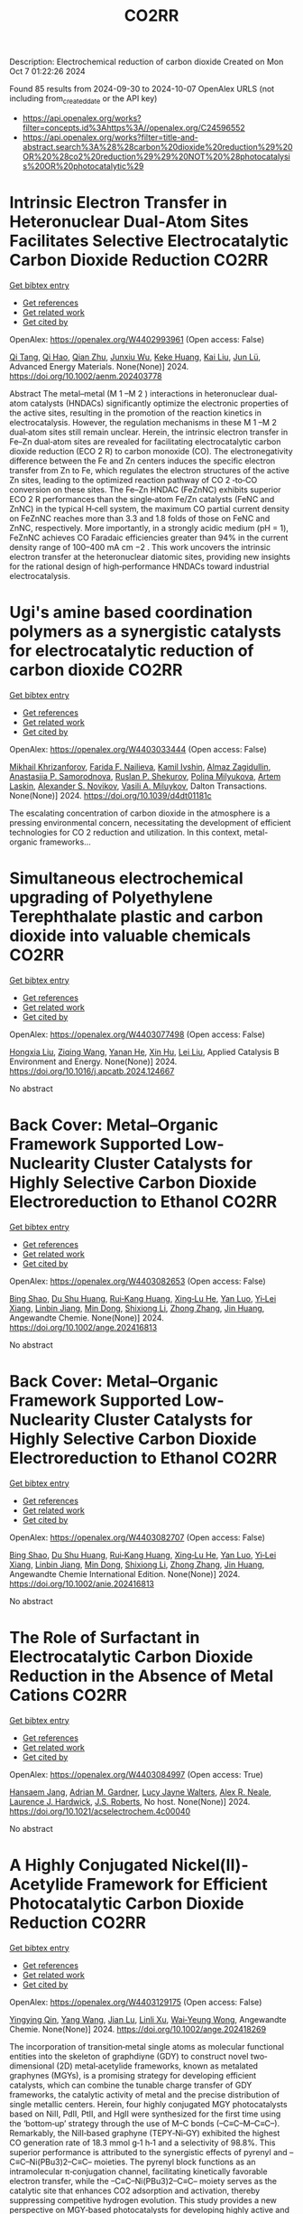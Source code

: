 #+TITLE: CO2RR
Description: Electrochemical reduction of carbon dioxide
Created on Mon Oct  7 01:22:26 2024

Found 85 results from 2024-09-30 to 2024-10-07
OpenAlex URLS (not including from_created_date or the API key)
- [[https://api.openalex.org/works?filter=concepts.id%3Ahttps%3A//openalex.org/C24596552]]
- [[https://api.openalex.org/works?filter=title-and-abstract.search%3A%28%28carbon%20dioxide%20reduction%29%20OR%20%28co2%20reduction%29%29%20NOT%20%28photocatalysis%20OR%20photocatalytic%29]]

* Intrinsic Electron Transfer in Heteronuclear Dual‐Atom Sites Facilitates Selective Electrocatalytic Carbon Dioxide Reduction  :CO2RR:
:PROPERTIES:
:UUID: https://openalex.org/W4402993961
:TOPICS: Electrochemical Reduction of CO2 to Fuels, Applications of Ionic Liquids, Electrocatalysis for Energy Conversion
:PUBLICATION_DATE: 2024-09-30
:END:    
    
[[elisp:(doi-add-bibtex-entry "https://doi.org/10.1002/aenm.202403778")][Get bibtex entry]] 

- [[elisp:(progn (xref--push-markers (current-buffer) (point)) (oa--referenced-works "https://openalex.org/W4402993961"))][Get references]]
- [[elisp:(progn (xref--push-markers (current-buffer) (point)) (oa--related-works "https://openalex.org/W4402993961"))][Get related work]]
- [[elisp:(progn (xref--push-markers (current-buffer) (point)) (oa--cited-by-works "https://openalex.org/W4402993961"))][Get cited by]]

OpenAlex: https://openalex.org/W4402993961 (Open access: False)
    
[[https://openalex.org/A5101926099][Qi Tang]], [[https://openalex.org/A5101853152][Qi Hao]], [[https://openalex.org/A5086452619][Qian Zhu]], [[https://openalex.org/A5020591091][Junxiu Wu]], [[https://openalex.org/A5058587719][Keke Huang]], [[https://openalex.org/A5100399849][Kai Liu]], [[https://openalex.org/A5100674628][Jun Lü]], Advanced Energy Materials. None(None)] 2024. https://doi.org/10.1002/aenm.202403778 
     
Abstract The metal–metal (M 1 –M 2 ) interactions in heteronuclear dual‐atom catalysts (HNDACs) significantly optimize the electronic properties of the active sites, resulting in the promotion of the reaction kinetics in electrocatalysis. However, the regulation mechanisms in these M 1 –M 2 dual‐atom sites still remain unclear. Herein, the intrinsic electron transfer in Fe–Zn dual‐atom sites are revealed for facilitating electrocatalytic carbon dioxide reduction (ECO 2 R) to carbon monoxide (CO). The electronegativity difference between the Fe and Zn centers induces the specific electron transfer from Zn to Fe, which regulates the electron structures of the active Zn sites, leading to the optimized reaction pathway of CO 2 ‐to‐CO conversion on these sites. The Fe–Zn HNDAC (FeZnNC) exhibits superior ECO 2 R performances than the single‐atom Fe/Zn catalysts (FeNC and ZnNC) in the typical H‐cell system, the maximum CO partial current density on FeZnNC reaches more than 3.3 and 1.8 folds of those on FeNC and ZnNC, respectively. More importantly, in a strongly acidic medium (pH = 1), FeZnNC achieves CO Faradaic efficiencies greater than 94% in the current density range of 100–400 mA cm −2 . This work uncovers the intrinsic electron transfer at the heteronuclear diatomic sites, providing new insights for the rational design of high‐performance HNDACs toward industrial electrocatalysis.    

    

* Ugi's amine based coordination polymers as a synergistic catalysts for electrocatalytic reduction of carbon dioxide  :CO2RR:
:PROPERTIES:
:UUID: https://openalex.org/W4403033444
:TOPICS: Electrochemical Reduction of CO2 to Fuels, Carbon Dioxide Utilization for Chemical Synthesis, Catalytic Dehydrogenation of Light Alkanes
:PUBLICATION_DATE: 2024-01-01
:END:    
    
[[elisp:(doi-add-bibtex-entry "https://doi.org/10.1039/d4dt01181c")][Get bibtex entry]] 

- [[elisp:(progn (xref--push-markers (current-buffer) (point)) (oa--referenced-works "https://openalex.org/W4403033444"))][Get references]]
- [[elisp:(progn (xref--push-markers (current-buffer) (point)) (oa--related-works "https://openalex.org/W4403033444"))][Get related work]]
- [[elisp:(progn (xref--push-markers (current-buffer) (point)) (oa--cited-by-works "https://openalex.org/W4403033444"))][Get cited by]]

OpenAlex: https://openalex.org/W4403033444 (Open access: False)
    
[[https://openalex.org/A5090357376][Mikhail Khrizanforov]], [[https://openalex.org/A5107686405][Farida F. Nailieva]], [[https://openalex.org/A5015946707][Kamil Ivshin]], [[https://openalex.org/A5055400630][Almaz Zagidullin]], [[https://openalex.org/A5093839011][Anastasiia P. Samorodnova]], [[https://openalex.org/A5041409633][Ruslan P. Shekurov]], [[https://openalex.org/A5095934822][Polina Milyukova]], [[https://openalex.org/A5065148995][Artem Laskin]], [[https://openalex.org/A5063649629][Alexander S. Novikov]], [[https://openalex.org/A5032894349][Vasili A. Miluykov]], Dalton Transactions. None(None)] 2024. https://doi.org/10.1039/d4dt01181c 
     
The escalating concentration of carbon dioxide in the atmosphere is a pressing environmental concern, necessitating the development of efficient technologies for CO 2 reduction and utilization. In this context, metal-organic frameworks...    

    

* Simultaneous electrochemical upgrading of Polyethylene Terephthalate plastic and carbon dioxide into valuable chemicals  :CO2RR:
:PROPERTIES:
:UUID: https://openalex.org/W4403077498
:TOPICS: Electrochemical Reduction of CO2 to Fuels, Energy Consumption in Mobile Devices and Networks, Global E-Waste Recycling and Management
:PUBLICATION_DATE: 2024-10-01
:END:    
    
[[elisp:(doi-add-bibtex-entry "https://doi.org/10.1016/j.apcatb.2024.124667")][Get bibtex entry]] 

- [[elisp:(progn (xref--push-markers (current-buffer) (point)) (oa--referenced-works "https://openalex.org/W4403077498"))][Get references]]
- [[elisp:(progn (xref--push-markers (current-buffer) (point)) (oa--related-works "https://openalex.org/W4403077498"))][Get related work]]
- [[elisp:(progn (xref--push-markers (current-buffer) (point)) (oa--cited-by-works "https://openalex.org/W4403077498"))][Get cited by]]

OpenAlex: https://openalex.org/W4403077498 (Open access: False)
    
[[https://openalex.org/A5100434459][Hongxia Liu]], [[https://openalex.org/A5038582533][Ziqing Wang]], [[https://openalex.org/A5100930786][Yanan He]], [[https://openalex.org/A5101916473][Xin Hu]], [[https://openalex.org/A5100349500][Lei Liu]], Applied Catalysis B Environment and Energy. None(None)] 2024. https://doi.org/10.1016/j.apcatb.2024.124667 
     
No abstract    

    

* Back Cover: Metal–Organic Framework Supported Low‐Nuclearity Cluster Catalysts for Highly Selective Carbon Dioxide Electroreduction to Ethanol  :CO2RR:
:PROPERTIES:
:UUID: https://openalex.org/W4403082653
:TOPICS: Electrochemical Reduction of CO2 to Fuels, Chemistry and Applications of Metal-Organic Frameworks, Carbon Dioxide Utilization for Chemical Synthesis
:PUBLICATION_DATE: 2024-10-02
:END:    
    
[[elisp:(doi-add-bibtex-entry "https://doi.org/10.1002/ange.202416813")][Get bibtex entry]] 

- [[elisp:(progn (xref--push-markers (current-buffer) (point)) (oa--referenced-works "https://openalex.org/W4403082653"))][Get references]]
- [[elisp:(progn (xref--push-markers (current-buffer) (point)) (oa--related-works "https://openalex.org/W4403082653"))][Get related work]]
- [[elisp:(progn (xref--push-markers (current-buffer) (point)) (oa--cited-by-works "https://openalex.org/W4403082653"))][Get cited by]]

OpenAlex: https://openalex.org/W4403082653 (Open access: False)
    
[[https://openalex.org/A5100381379][Bing Shao]], [[https://openalex.org/A5010225600][Du Shu Huang]], [[https://openalex.org/A5008056492][Rui‐Kang Huang]], [[https://openalex.org/A5031239250][Xing‐Lu He]], [[https://openalex.org/A5050700483][Yan Luo]], [[https://openalex.org/A5102689986][Yi‐Lei Xiang]], [[https://openalex.org/A5101860097][Linbin Jiang]], [[https://openalex.org/A5042836811][Min Dong]], [[https://openalex.org/A5008199157][Shixiong Li]], [[https://openalex.org/A5100350970][Zhong Zhang]], [[https://openalex.org/A5065774274][Jin Huang]], Angewandte Chemie. None(None)] 2024. https://doi.org/10.1002/ange.202416813 
     
No abstract    

    

* Back Cover: Metal–Organic Framework Supported Low‐Nuclearity Cluster Catalysts for Highly Selective Carbon Dioxide Electroreduction to Ethanol  :CO2RR:
:PROPERTIES:
:UUID: https://openalex.org/W4403082707
:TOPICS: Electrochemical Reduction of CO2 to Fuels, Chemistry and Applications of Metal-Organic Frameworks, Carbon Dioxide Utilization for Chemical Synthesis
:PUBLICATION_DATE: 2024-10-02
:END:    
    
[[elisp:(doi-add-bibtex-entry "https://doi.org/10.1002/anie.202416813")][Get bibtex entry]] 

- [[elisp:(progn (xref--push-markers (current-buffer) (point)) (oa--referenced-works "https://openalex.org/W4403082707"))][Get references]]
- [[elisp:(progn (xref--push-markers (current-buffer) (point)) (oa--related-works "https://openalex.org/W4403082707"))][Get related work]]
- [[elisp:(progn (xref--push-markers (current-buffer) (point)) (oa--cited-by-works "https://openalex.org/W4403082707"))][Get cited by]]

OpenAlex: https://openalex.org/W4403082707 (Open access: False)
    
[[https://openalex.org/A5100381379][Bing Shao]], [[https://openalex.org/A5010225600][Du Shu Huang]], [[https://openalex.org/A5008056492][Rui‐Kang Huang]], [[https://openalex.org/A5031239250][Xing‐Lu He]], [[https://openalex.org/A5050700483][Yan Luo]], [[https://openalex.org/A5102689986][Yi‐Lei Xiang]], [[https://openalex.org/A5101860097][Linbin Jiang]], [[https://openalex.org/A5042836811][Min Dong]], [[https://openalex.org/A5008199157][Shixiong Li]], [[https://openalex.org/A5100350970][Zhong Zhang]], [[https://openalex.org/A5065774274][Jin Huang]], Angewandte Chemie International Edition. None(None)] 2024. https://doi.org/10.1002/anie.202416813 
     
No abstract    

    

* The Role of Surfactant in Electrocatalytic Carbon Dioxide Reduction in the Absence of Metal Cations  :CO2RR:
:PROPERTIES:
:UUID: https://openalex.org/W4403084997
:TOPICS: Electrochemical Reduction of CO2 to Fuels, Electrocatalysis for Energy Conversion, Electrochemical Detection of Heavy Metal Ions
:PUBLICATION_DATE: 2024-10-03
:END:    
    
[[elisp:(doi-add-bibtex-entry "https://doi.org/10.1021/acselectrochem.4c00040")][Get bibtex entry]] 

- [[elisp:(progn (xref--push-markers (current-buffer) (point)) (oa--referenced-works "https://openalex.org/W4403084997"))][Get references]]
- [[elisp:(progn (xref--push-markers (current-buffer) (point)) (oa--related-works "https://openalex.org/W4403084997"))][Get related work]]
- [[elisp:(progn (xref--push-markers (current-buffer) (point)) (oa--cited-by-works "https://openalex.org/W4403084997"))][Get cited by]]

OpenAlex: https://openalex.org/W4403084997 (Open access: True)
    
[[https://openalex.org/A5070399861][Hansaem Jang]], [[https://openalex.org/A5007746313][Adrian M. Gardner]], [[https://openalex.org/A5039937783][Lucy Jayne Walters]], [[https://openalex.org/A5027363723][Alex R. Neale]], [[https://openalex.org/A5039774913][Laurence J. Hardwick]], [[https://openalex.org/A5103513668][J.S. Roberts]], No host. None(None)] 2024. https://doi.org/10.1021/acselectrochem.4c00040 
     
No abstract    

    

* A Highly Conjugated Nickel(II)‐Acetylide Framework for Efficient Photocatalytic Carbon Dioxide Reduction  :CO2RR:
:PROPERTIES:
:UUID: https://openalex.org/W4403129175
:TOPICS: Photocatalytic Materials for Solar Energy Conversion, Electrochemical Reduction of CO2 to Fuels, Carbon Dioxide Utilization for Chemical Synthesis
:PUBLICATION_DATE: 2024-10-04
:END:    
    
[[elisp:(doi-add-bibtex-entry "https://doi.org/10.1002/ange.202418269")][Get bibtex entry]] 

- [[elisp:(progn (xref--push-markers (current-buffer) (point)) (oa--referenced-works "https://openalex.org/W4403129175"))][Get references]]
- [[elisp:(progn (xref--push-markers (current-buffer) (point)) (oa--related-works "https://openalex.org/W4403129175"))][Get related work]]
- [[elisp:(progn (xref--push-markers (current-buffer) (point)) (oa--cited-by-works "https://openalex.org/W4403129175"))][Get cited by]]

OpenAlex: https://openalex.org/W4403129175 (Open access: False)
    
[[https://openalex.org/A5081215511][Yingying Qin]], [[https://openalex.org/A5101934276][Yang Wang]], [[https://openalex.org/A5073851246][Jian Lu]], [[https://openalex.org/A5041540316][Linli Xu]], [[https://openalex.org/A5006003842][Wai‐Yeung Wong]], Angewandte Chemie. None(None)] 2024. https://doi.org/10.1002/ange.202418269 
     
The incorporation of transition‐metal single atoms as molecular functional entities into the skeleton of graphdiyne (GDY) to construct novel two‐dimensional (2D) metal‐acetylide frameworks, known as metalated graphynes (MGYs), is a promising strategy for developing efficient catalysts, which can combine the tunable charge transfer of GDY frameworks, the catalytic activity of metal and the precise distribution of single metallic centers. Herein, four highly conjugated MGY photocatalysts based on NiII, PdII, PtII, and HgII were synthesized for the first time using the ‘bottom‐up’ strategy through the use of M–C bonds (–C≡C–M–C≡C–). Remarkably, the NiII‐based graphyne (TEPY‐Ni‐GY) exhibited the highest CO generation rate of 18.3 mmol g‐1 h‐1 and a selectivity of 98.8%. This superior performance is attributed to the synergistic effects of pyrenyl and –C≡C–Ni(PBu3)2–C≡C– moieties. The pyrenyl block functions as an intramolecular π‐conjugation channel, facilitating kinetically favorable electron transfer, while the –C≡C–Ni(PBu3)2–C≡C– moiety serves as the catalytic site that enhances CO2 adsorption and activation, thereby suppressing competitive hydrogen evolution. This study provides a new perspective on MGY‐based photocatalysts for developing highly active and low‐cost catalysts for CO2 reduction.    

    

* Effect of urban vegetation cover on CO2 reduction in the city  :CO2RR:
:PROPERTIES:
:UUID: https://openalex.org/W4403140935
:TOPICS: Global Methane Emissions and Impacts, Applications of Remote Sensing in Geoscience and Agriculture, Estimating Vehicle Fuel Consumption and Emissions
:PUBLICATION_DATE: 2024-09-01
:END:    
    
[[elisp:(doi-add-bibtex-entry "https://doi.org/10.31705/cers.2024.28")][Get bibtex entry]] 

- [[elisp:(progn (xref--push-markers (current-buffer) (point)) (oa--referenced-works "https://openalex.org/W4403140935"))][Get references]]
- [[elisp:(progn (xref--push-markers (current-buffer) (point)) (oa--related-works "https://openalex.org/W4403140935"))][Get related work]]
- [[elisp:(progn (xref--push-markers (current-buffer) (point)) (oa--cited-by-works "https://openalex.org/W4403140935"))][Get cited by]]

OpenAlex: https://openalex.org/W4403140935 (Open access: False)
    
[[https://openalex.org/A5107763076][H.K.P. Chanika]], [[https://openalex.org/A5092061121][Nilanka Harshani Weerasinghe]], [[https://openalex.org/A5075098117][R.U. Halwatura]], No host. None(None)] 2024. https://doi.org/10.31705/cers.2024.28 
     
Rising urban carbon dioxide levels have emerged as a critical issue due to their adverse effects on public health and the environment. Trees are a natural and sustainable solution to mitigate urban carbon dioxide (CO2) concentrations, as they absorb CO2 from the atmosphere through photosynthesis. However, the specific relationship between tree density and CO2 concentration within cities is unclear. The main objectives of this research are to determine the relationship between tree density and CO2 concentration reduction in cities and to identify the optimum tree density to reduce the CO2 level in the city to obtain the required CO2 level. For this study, data were collected in the densely urbanized city of Colombo and various urban areas within the Hambantota district. Tree densities and CO2 concentration reduction data were collected from 300 sample plots, each with a fixed size of 50m x 50m, near roads in selected urban areas. When calculating tree density, it is important to calculate canopy volumes of trees. It depends on canopy height, crown diameter and canopy shape. The tree density of the sample plot was calculated by dividing the total canopy volume by the area of the sample plot. A digital portable CO2 meter was used to measure the CO2 level. First the CO2 concentration was measured at the centre of the road and then the CO2 concentration was measured at the centre of the sample plot. The reduction in CO2 level was calculated by the difference between these two readings. By analysing tree densities and CO2 concentration data collected through field data studies, a linear relationship was obtained between tree density and CO2 concentration reduction in urban areas. The plotted line got a R2 value of 0.8806 indicating a well-fitting model. Therefore, this linear plotted line can be described as a reasonable fitted line representing all collected data. Also, the data was classified based on the CO2 concentration in the centre of the road and the behaviour of the CO2 concentration reduction Vs tree density relationship was studied in each range. A linear relationship was obtained in each of those ranges. When all the collected data were classified as residential and non-residential based on the usage of the sample plots, the R2 values obtained from those graphs were higher than the R2 value of the graph drawn without classification. The R2 value of the graph for non-residential areas has increased relative to the value of the graph for residential areas. Accordingly, classifying in this manner led to an increase in the accuracy of the relationship. Using these relationships, the optimum tree density required to obtain the required CO2 reduction in urban areas can be identified. The results of this study will be valuable for policymakers and urban planners looking for ways to improve air quality and create more sustainable urban environments.    

    

* Graphene-Based Photocatalysts for CO2 Reduction  :CO2RR:
:PROPERTIES:
:UUID: https://openalex.org/W4403072741
:TOPICS: Photocatalytic Materials for Solar Energy Conversion, Porous Crystalline Organic Frameworks for Energy and Separation Applications, Gas Sensing Technology and Materials
:PUBLICATION_DATE: 2024-01-01
:END:    
    
[[elisp:(doi-add-bibtex-entry "https://doi.org/10.1007/978-3-031-66260-7_29")][Get bibtex entry]] 

- [[elisp:(progn (xref--push-markers (current-buffer) (point)) (oa--referenced-works "https://openalex.org/W4403072741"))][Get references]]
- [[elisp:(progn (xref--push-markers (current-buffer) (point)) (oa--related-works "https://openalex.org/W4403072741"))][Get related work]]
- [[elisp:(progn (xref--push-markers (current-buffer) (point)) (oa--cited-by-works "https://openalex.org/W4403072741"))][Get cited by]]

OpenAlex: https://openalex.org/W4403072741 (Open access: False)
    
[[https://openalex.org/A5055420228][José M. Barrera‐Andrade]], [[https://openalex.org/A5014043779][Elim Albiter]], [[https://openalex.org/A5076263633][Miguel A. Valenzuela]], [[https://openalex.org/A5063052194][E. Rojas García]], Advanced structured materials. None(None)] 2024. https://doi.org/10.1007/978-3-031-66260-7_29 
     
No abstract    

    

* Tandem electrocatalysis for CO2 reduction to multi-carbons  :CO2RR:
:PROPERTIES:
:UUID: https://openalex.org/W4403005598
:TOPICS: Electrochemical Reduction of CO2 to Fuels, Carbon Dioxide Utilization for Chemical Synthesis, Applications of Ionic Liquids
:PUBLICATION_DATE: 2024-09-29
:END:    
    
[[elisp:(doi-add-bibtex-entry "https://doi.org/10.1007/s11426-024-2144-0")][Get bibtex entry]] 

- [[elisp:(progn (xref--push-markers (current-buffer) (point)) (oa--referenced-works "https://openalex.org/W4403005598"))][Get references]]
- [[elisp:(progn (xref--push-markers (current-buffer) (point)) (oa--related-works "https://openalex.org/W4403005598"))][Get related work]]
- [[elisp:(progn (xref--push-markers (current-buffer) (point)) (oa--cited-by-works "https://openalex.org/W4403005598"))][Get cited by]]

OpenAlex: https://openalex.org/W4403005598 (Open access: False)
    
[[https://openalex.org/A5102715021][X. N. Li]], [[https://openalex.org/A5045124309][Tianxiang Yan]], [[https://openalex.org/A5001369399][Yichen Meng]], [[https://openalex.org/A5102665350][Zhanpeng Liang]], [[https://openalex.org/A5000657358][Tianying Zhang]], [[https://openalex.org/A5018909513][Haoyuan Chi]], [[https://openalex.org/A5008104343][Ziting Fan]], [[https://openalex.org/A5008657732][Yifan Jin]], [[https://openalex.org/A5101413103][Haoran Zhang]], [[https://openalex.org/A5100394033][Sheng Zhang]], Science China Chemistry. None(None)] 2024. https://doi.org/10.1007/s11426-024-2144-0 
     
No abstract    

    

* Mechanistic Study of the Electrochemical Reduction of CO2 in Aprotic Ionic Liquid in Air  :CO2RR:
:PROPERTIES:
:UUID: https://openalex.org/W4403140372
:TOPICS: Electrochemical Reduction of CO2 to Fuels, Applications of Ionic Liquids, Catalytic Dehydrogenation of Light Alkanes
:PUBLICATION_DATE: 2024-10-04
:END:    
    
[[elisp:(doi-add-bibtex-entry "https://doi.org/10.1002/cssc.202401832")][Get bibtex entry]] 

- [[elisp:(progn (xref--push-markers (current-buffer) (point)) (oa--referenced-works "https://openalex.org/W4403140372"))][Get references]]
- [[elisp:(progn (xref--push-markers (current-buffer) (point)) (oa--related-works "https://openalex.org/W4403140372"))][Get related work]]
- [[elisp:(progn (xref--push-markers (current-buffer) (point)) (oa--cited-by-works "https://openalex.org/W4403140372"))][Get cited by]]

OpenAlex: https://openalex.org/W4403140372 (Open access: False)
    
[[https://openalex.org/A5085350531][Go Iijima]], [[https://openalex.org/A5037589641][Kazumitsu Sugiura]], [[https://openalex.org/A5088783282][Kazuhiko Morishita]], [[https://openalex.org/A5051420489][Hajime Shingai]], [[https://openalex.org/A5055114575][Junichi Naruse]], [[https://openalex.org/A5101683322][Atsushi Yamamoto]], [[https://openalex.org/A5043263625][Yuki Fujita]], [[https://openalex.org/A5073315241][Hiroaki Yoto]], ChemSusChem. None(None)] 2024. https://doi.org/10.1002/cssc.202401832 
     
The capture and electrochemical conversion of dilute CO2 in air is a promising approach to mitigate global warming. Aiming to increase the efficiency of the electrochemical reduction of CO2, we fabricated electrodes and developed a custom‐designed sealed electrochemical reaction system to study the mechanism of this conversion. The performance of three metal electrodes, Ag, Cu, and SUS 316L, was compared in an aprotic ionic liquid as the electrolyte to monitor the CO2 concentration and chemical reactions using a CO2 sensor and diffuse reflectance infrared Fourier transform spectroscopy and Raman spectroscopy in CO2/N2 (400 ppm CO2 and 99.96% N2) or synthetic air (400 ppm CO2, 21% O2, and 79% N2). The CO2 concentration decreased at negative potentials and was more drastic in synthetic air than in CO2/N2. At negative potential in synthetic air, IR revealed carbon monoxide, carbonate, or peroxydicarbonate on the Ag, Cu, or SUS 316L electrodes, respectively. Reaction intermediates were identified using Raman spectroscopy. Superoxide (O2•−), produced by the reduction of O2 on each electrode, promotes the electrochemical reduction of CO2 whose reduction potential is higher on the negative side than that of O2. This research deepens our understanding of the electrochemical capture/release and conversion of dilute CO2.    

    

* Cu-Modified Nb2o5 Photocatalysts for High Performance of Co2 Reduction  :CO2RR:
:PROPERTIES:
:UUID: https://openalex.org/W4403069376
:TOPICS: Photocatalytic Materials for Solar Energy Conversion, Catalytic Nanomaterials, Electrochemical Reduction of CO2 to Fuels
:PUBLICATION_DATE: 2024-01-01
:END:    
    
[[elisp:(doi-add-bibtex-entry "https://doi.org/10.2139/ssrn.4974364")][Get bibtex entry]] 

- [[elisp:(progn (xref--push-markers (current-buffer) (point)) (oa--referenced-works "https://openalex.org/W4403069376"))][Get references]]
- [[elisp:(progn (xref--push-markers (current-buffer) (point)) (oa--related-works "https://openalex.org/W4403069376"))][Get related work]]
- [[elisp:(progn (xref--push-markers (current-buffer) (point)) (oa--cited-by-works "https://openalex.org/W4403069376"))][Get cited by]]

OpenAlex: https://openalex.org/W4403069376 (Open access: False)
    
[[https://openalex.org/A5054850801][Junli Chen]], [[https://openalex.org/A5100453381][Tao Wang]], [[https://openalex.org/A5101421738][Ziqi Yang]], [[https://openalex.org/A5030729128][Pan Gao]], No host. None(None)] 2024. https://doi.org/10.2139/ssrn.4974364 
     
No abstract    

    

* CO2 electrochemical reduction to formic acid: An overview of process sustainability  :CO2RR:
:PROPERTIES:
:UUID: https://openalex.org/W4402999323
:TOPICS: Electrochemical Reduction of CO2 to Fuels, Carbon Dioxide Utilization for Chemical Synthesis, Applications of Ionic Liquids
:PUBLICATION_DATE: 2024-09-30
:END:    
    
[[elisp:(doi-add-bibtex-entry "https://doi.org/10.1016/j.ccst.2024.100308")][Get bibtex entry]] 

- [[elisp:(progn (xref--push-markers (current-buffer) (point)) (oa--referenced-works "https://openalex.org/W4402999323"))][Get references]]
- [[elisp:(progn (xref--push-markers (current-buffer) (point)) (oa--related-works "https://openalex.org/W4402999323"))][Get related work]]
- [[elisp:(progn (xref--push-markers (current-buffer) (point)) (oa--cited-by-works "https://openalex.org/W4402999323"))][Get cited by]]

OpenAlex: https://openalex.org/W4402999323 (Open access: False)
    
[[https://openalex.org/A5107668608][Zeyad M. Ghazi]], [[https://openalex.org/A5066670339][Dina Ewis]], [[https://openalex.org/A5070862521][Hazim Qiblawey]], [[https://openalex.org/A5011669590][Muftah H. El‐Naas]], Carbon Capture Science & Technology. 13(None)] 2024. https://doi.org/10.1016/j.ccst.2024.100308 
     
No abstract    

    

* Research progress of copper-based catalysts for CO2 electrochemical reduction  :CO2RR:
:PROPERTIES:
:UUID: https://openalex.org/W4403030261
:TOPICS: Electrochemical Reduction of CO2 to Fuels, Applications of Ionic Liquids, Thermoelectric Materials
:PUBLICATION_DATE: 2024-10-01
:END:    
    
[[elisp:(doi-add-bibtex-entry "https://doi.org/10.1016/j.ijhydene.2024.09.304")][Get bibtex entry]] 

- [[elisp:(progn (xref--push-markers (current-buffer) (point)) (oa--referenced-works "https://openalex.org/W4403030261"))][Get references]]
- [[elisp:(progn (xref--push-markers (current-buffer) (point)) (oa--related-works "https://openalex.org/W4403030261"))][Get related work]]
- [[elisp:(progn (xref--push-markers (current-buffer) (point)) (oa--cited-by-works "https://openalex.org/W4403030261"))][Get cited by]]

OpenAlex: https://openalex.org/W4403030261 (Open access: False)
    
[[https://openalex.org/A5101594062][Yan Jia]], [[https://openalex.org/A5101255757][Weixiu Song]], [[https://openalex.org/A5046453708][Zhenli Zhao]], [[https://openalex.org/A5088566307][Manyu Zhang]], [[https://openalex.org/A5081183685][Yan Jing Wu]], [[https://openalex.org/A5056345181][Lianhong Zhang]], International Journal of Hydrogen Energy. 89(None)] 2024. https://doi.org/10.1016/j.ijhydene.2024.09.304 
     
No abstract    

    

* Effect of Interfacial Electric Field on 2D Metal/Graphene Electrocatalysts for CO2 Reduction Reaction  :CO2RR:
:PROPERTIES:
:UUID: https://openalex.org/W4402966995
:TOPICS: Electrochemical Reduction of CO2 to Fuels, Porous Crystalline Organic Frameworks for Energy and Separation Applications, Thermoelectric Materials
:PUBLICATION_DATE: 2024-09-30
:END:    
    
[[elisp:(doi-add-bibtex-entry "https://doi.org/10.1002/cssc.202401673")][Get bibtex entry]] 

- [[elisp:(progn (xref--push-markers (current-buffer) (point)) (oa--referenced-works "https://openalex.org/W4402966995"))][Get references]]
- [[elisp:(progn (xref--push-markers (current-buffer) (point)) (oa--related-works "https://openalex.org/W4402966995"))][Get related work]]
- [[elisp:(progn (xref--push-markers (current-buffer) (point)) (oa--cited-by-works "https://openalex.org/W4402966995"))][Get cited by]]

OpenAlex: https://openalex.org/W4402966995 (Open access: False)
    
[[https://openalex.org/A5052590925][Jinwon Cho]], [[https://openalex.org/A5041107674][Faisal M. Alamgir]], [[https://openalex.org/A5090363901][Seung Soon Jang]], ChemSusChem. None(None)] 2024. https://doi.org/10.1002/cssc.202401673 
     
Understanding the influence of local electric fields on electrochemical reactions is crucial for designing highly selective electrocatalysts for CO2 reduction reactions (CO2RR). In this study, we provide a theoretical investigation of the effect of the local electric field induced by the negative‐biased electrode and cations in the electrolyte on the energetics and reaction kinetics of CO2RR on 2D hybrid metal/graphene electrocatalysts. Our findings reveal that the electronic structures of the CO2 molecule undergo substantial modification, resulting in the increased adsorption energy of CO­2 on metal/graphene structures, thus reducing the initial barrier of the CO2RR mechanism. This field‐assisted CO2RR mechanism promotes CO production while suppressing HCOOH production. Our findings highlight the potential of manipulating electric fields to tailor the pathways of CO2RR, providing new avenues designing selective electrocatalysts.    

    

* Strained Cu(111) surface can be catalytic efficient for C–C coupling in CO2 electrochemical reduction  :CO2RR:
:PROPERTIES:
:UUID: https://openalex.org/W4403032159
:TOPICS: Electrochemical Reduction of CO2 to Fuels, Applications of Ionic Liquids, Electrocatalysis for Energy Conversion
:PUBLICATION_DATE: 2024-10-01
:END:    
    
[[elisp:(doi-add-bibtex-entry "https://doi.org/10.1063/5.0216818")][Get bibtex entry]] 

- [[elisp:(progn (xref--push-markers (current-buffer) (point)) (oa--referenced-works "https://openalex.org/W4403032159"))][Get references]]
- [[elisp:(progn (xref--push-markers (current-buffer) (point)) (oa--related-works "https://openalex.org/W4403032159"))][Get related work]]
- [[elisp:(progn (xref--push-markers (current-buffer) (point)) (oa--cited-by-works "https://openalex.org/W4403032159"))][Get cited by]]

OpenAlex: https://openalex.org/W4403032159 (Open access: True)
    
[[https://openalex.org/A5102402335][Yunfang Xu]], [[https://openalex.org/A5105697328][Y. L. Han]], [[https://openalex.org/A5100427812][Lixin Zhang]], AIP Advances. 14(10)] 2024. https://doi.org/10.1063/5.0216818 
     
It is well accepted that the Cu(100) surface is catalytic active for C–C coupling in CO2 reduction. However, the (100) surface is less active for the preceding CO* formation process and, most importantly, less stable than other surfaces. In this work, we investigate the relationship between catalytic effects and general factors such as coordination number and spacing (strain) of the Cu surface atoms. We find that the former affects the CO* formation only and the latter affects both the CO* formation and the subsequent C–C coupling. Among all the strained surfaces with larger atomic spacing, the more stable Cu(111) surface is extraordinary and outperforms Cu(100) and the high index surfaces for CO2 reduction to C2 on Cu.    

    

* A DFT and microkinetic modeling study of pressure effects on electroreduction reduction of CO2 to ethanol  :CO2RR:
:PROPERTIES:
:UUID: https://openalex.org/W4403117340
:TOPICS: Electrochemical Reduction of CO2 to Fuels, Electrocatalysis for Energy Conversion, Electrochemical Detection of Heavy Metal Ions
:PUBLICATION_DATE: 2024-10-01
:END:    
    
[[elisp:(doi-add-bibtex-entry "https://doi.org/10.1016/j.apsusc.2024.161421")][Get bibtex entry]] 

- [[elisp:(progn (xref--push-markers (current-buffer) (point)) (oa--referenced-works "https://openalex.org/W4403117340"))][Get references]]
- [[elisp:(progn (xref--push-markers (current-buffer) (point)) (oa--related-works "https://openalex.org/W4403117340"))][Get related work]]
- [[elisp:(progn (xref--push-markers (current-buffer) (point)) (oa--cited-by-works "https://openalex.org/W4403117340"))][Get cited by]]

OpenAlex: https://openalex.org/W4403117340 (Open access: False)
    
[[https://openalex.org/A5031624398][Xiaowen Wang]], [[https://openalex.org/A5087000964][Fei Ma]], [[https://openalex.org/A5023261675][Haiqiao Wei]], [[https://openalex.org/A5101942399][Jiaying Pan]], [[https://openalex.org/A5100660669][Wenjia Li]], [[https://openalex.org/A5100530177][Jun Zhao]], [[https://openalex.org/A5002224809][Xiaotao Yang]], Applied Surface Science. None(None)] 2024. https://doi.org/10.1016/j.apsusc.2024.161421 
     
No abstract    

    

* Precise Synthesis of Dual‐single‐atom Electrocatalysts through Pre‐coordination‐directed in situ Confinement for CO2 Reduction  :CO2RR:
:PROPERTIES:
:UUID: https://openalex.org/W4402962730
:TOPICS: Electrochemical Reduction of CO2 to Fuels, Electrocatalysis for Energy Conversion, Lithium-ion Battery Technology
:PUBLICATION_DATE: 2024-09-29
:END:    
    
[[elisp:(doi-add-bibtex-entry "https://doi.org/10.1002/anie.202415223")][Get bibtex entry]] 

- [[elisp:(progn (xref--push-markers (current-buffer) (point)) (oa--referenced-works "https://openalex.org/W4402962730"))][Get references]]
- [[elisp:(progn (xref--push-markers (current-buffer) (point)) (oa--related-works "https://openalex.org/W4402962730"))][Get related work]]
- [[elisp:(progn (xref--push-markers (current-buffer) (point)) (oa--cited-by-works "https://openalex.org/W4402962730"))][Get cited by]]

OpenAlex: https://openalex.org/W4402962730 (Open access: False)
    
[[https://openalex.org/A5037156563][Peng Rao]], [[https://openalex.org/A5038939329][Xing‐Qi Han]], [[https://openalex.org/A5043799303][Haochen Sun]], [[https://openalex.org/A5101840025][Fangyuan Wang]], [[https://openalex.org/A5003447105][Ying Liang]], [[https://openalex.org/A5100336948][Jing Li]], [[https://openalex.org/A5053821178][Daoxiong Wu]], [[https://openalex.org/A5003012361][Xiaodong Shi]], [[https://openalex.org/A5079901404][Zhenye Kang]], [[https://openalex.org/A5023491714][Zhengpei Miao]], [[https://openalex.org/A5017687334][Peilin Deng]], [[https://openalex.org/A5024069386][Xinlong Tian]], Angewandte Chemie International Edition. None(None)] 2024. https://doi.org/10.1002/anie.202415223 
     
Dual‐single‐atom catalysts (DSACs) are the next paradigm shift in single‐atom catalysts because of the enhanced performance brought about by the synergistic effects between adjacent bimetallic pairs. However, there are few methods for synthesizing DSACs with precise bimetallic structures. Herein, a pre‐coordination strategy is proposed to precisely synthesize a library of DSACs. This strategy ensures the selective and effective coordination of two metals via phthalocyanines with specific coordination sites, such as –F– and –OH–. Subsequently, in‐situ confinement inhibits the migration of metal pairs during high‐temperature pyrolysis, and obtains the DSACs with precisely constructed metal pairs. Despite changing synthetic parameters, including transition metal centers, metal pairs, and spatial geometry, the products exhibit similar atomic metal pairs dispersion properties, demonstrating the universality of the strategy. The pre‐coordination strategy synthesized DSACs shows significant CO2 reduction reaction performance in both flow‐cell and practical rechargeable Zn‐CO2 batteries. This work not only provides new insights into the precise synthesis of DSACs, but also offers guidelines for the accelerated discovery of efficient catalysts.    

    

* Precise Synthesis of Dual‐single‐atom Electrocatalysts through Pre‐coordination‐directed in situ Confinement for CO2 Reduction  :CO2RR:
:PROPERTIES:
:UUID: https://openalex.org/W4402962769
:TOPICS: Electrochemical Reduction of CO2 to Fuels, Electrocatalysis for Energy Conversion, Ammonia Synthesis and Electrocatalysis
:PUBLICATION_DATE: 2024-09-29
:END:    
    
[[elisp:(doi-add-bibtex-entry "https://doi.org/10.1002/ange.202415223")][Get bibtex entry]] 

- [[elisp:(progn (xref--push-markers (current-buffer) (point)) (oa--referenced-works "https://openalex.org/W4402962769"))][Get references]]
- [[elisp:(progn (xref--push-markers (current-buffer) (point)) (oa--related-works "https://openalex.org/W4402962769"))][Get related work]]
- [[elisp:(progn (xref--push-markers (current-buffer) (point)) (oa--cited-by-works "https://openalex.org/W4402962769"))][Get cited by]]

OpenAlex: https://openalex.org/W4402962769 (Open access: False)
    
[[https://openalex.org/A5037156563][Peng Rao]], [[https://openalex.org/A5038939329][Xing‐Qi Han]], [[https://openalex.org/A5043799303][Haochen Sun]], [[https://openalex.org/A5101840025][Fangyuan Wang]], [[https://openalex.org/A5003447105][Ying Liang]], [[https://openalex.org/A5100336948][Jing Li]], [[https://openalex.org/A5053821178][Daoxiong Wu]], [[https://openalex.org/A5003012361][Xiaodong Shi]], [[https://openalex.org/A5079901404][Zhenye Kang]], [[https://openalex.org/A5023491714][Zhengpei Miao]], [[https://openalex.org/A5017687334][Peilin Deng]], [[https://openalex.org/A5024069386][Xinlong Tian]], Angewandte Chemie. None(None)] 2024. https://doi.org/10.1002/ange.202415223 
     
Dual‐single‐atom catalysts (DSACs) are the next paradigm shift in single‐atom catalysts because of the enhanced performance brought about by the synergistic effects between adjacent bimetallic pairs. However, there are few methods for synthesizing DSACs with precise bimetallic structures. Herein, a pre‐coordination strategy is proposed to precisely synthesize a library of DSACs. This strategy ensures the selective and effective coordination of two metals via phthalocyanines with specific coordination sites, such as –F– and –OH–. Subsequently, in‐situ confinement inhibits the migration of metal pairs during high‐temperature pyrolysis, and obtains the DSACs with precisely constructed metal pairs. Despite changing synthetic parameters, including transition metal centers, metal pairs, and spatial geometry, the products exhibit similar atomic metal pairs dispersion properties, demonstrating the universality of the strategy. The pre‐coordination strategy synthesized DSACs shows significant CO2 reduction reaction performance in both flow‐cell and practical rechargeable Zn‐CO2 batteries. This work not only provides new insights into the precise synthesis of DSACs, but also offers guidelines for the accelerated discovery of efficient catalysts.    

    

* Co Cluster-Modified Ni Nanoparticles with Superior Light-Driven Thermocatalytic Co2 Reduction by Ch4  :CO2RR:
:PROPERTIES:
:UUID: https://openalex.org/W4403093962
:TOPICS: Catalytic Nanomaterials, Electrochemical Reduction of CO2 to Fuels, Advancements in Density Functional Theory
:PUBLICATION_DATE: 2024-01-01
:END:    
    
[[elisp:(doi-add-bibtex-entry "https://doi.org/10.2139/ssrn.4976153")][Get bibtex entry]] 

- [[elisp:(progn (xref--push-markers (current-buffer) (point)) (oa--referenced-works "https://openalex.org/W4403093962"))][Get references]]
- [[elisp:(progn (xref--push-markers (current-buffer) (point)) (oa--related-works "https://openalex.org/W4403093962"))][Get related work]]
- [[elisp:(progn (xref--push-markers (current-buffer) (point)) (oa--cited-by-works "https://openalex.org/W4403093962"))][Get cited by]]

OpenAlex: https://openalex.org/W4403093962 (Open access: False)
    
[[https://openalex.org/A5029731724][Qian Zhang]], [[https://openalex.org/A5100331926][Mei Li]], [[https://openalex.org/A5101769539][Yuhua Zhang]], [[https://openalex.org/A5101705073][Na Sun]], [[https://openalex.org/A5059984618][Dan Cheng]], [[https://openalex.org/A5100601973][Peng Sun]], [[https://openalex.org/A5054075598][Shaowen Wu]], No host. None(None)] 2024. https://doi.org/10.2139/ssrn.4976153 
     
No abstract    

    

* Porous nickel-based catalyst doped with fluorine can efficiently electrocatalyze the reduction of CO2 to CO  :CO2RR:
:PROPERTIES:
:UUID: https://openalex.org/W4402971244
:TOPICS: Electrochemical Reduction of CO2 to Fuels, Electrocatalysis for Energy Conversion, Applications of Ionic Liquids
:PUBLICATION_DATE: 2024-09-01
:END:    
    
[[elisp:(doi-add-bibtex-entry "https://doi.org/10.1016/j.jallcom.2024.176771")][Get bibtex entry]] 

- [[elisp:(progn (xref--push-markers (current-buffer) (point)) (oa--referenced-works "https://openalex.org/W4402971244"))][Get references]]
- [[elisp:(progn (xref--push-markers (current-buffer) (point)) (oa--related-works "https://openalex.org/W4402971244"))][Get related work]]
- [[elisp:(progn (xref--push-markers (current-buffer) (point)) (oa--cited-by-works "https://openalex.org/W4402971244"))][Get cited by]]

OpenAlex: https://openalex.org/W4402971244 (Open access: False)
    
[[https://openalex.org/A5101335981][Beifang Lu]], [[https://openalex.org/A5048906150][Tianxia Liu]], [[https://openalex.org/A5100668226][Li Jia]], Journal of Alloys and Compounds. None(None)] 2024. https://doi.org/10.1016/j.jallcom.2024.176771 
     
No abstract    

    

* Z-scheme ZnIn2S4/CuxO heterostructure on flexible substrate for efficient photothermal catalytic CO2 reduction  :CO2RR:
:PROPERTIES:
:UUID: https://openalex.org/W4402980246
:TOPICS: Photocatalytic Materials for Solar Energy Conversion, Formation and Properties of Nanocrystals and Nanostructures, Applications of Quantum Dots in Nanotechnology
:PUBLICATION_DATE: 2024-09-01
:END:    
    
[[elisp:(doi-add-bibtex-entry "https://doi.org/10.1016/j.apsusc.2024.161369")][Get bibtex entry]] 

- [[elisp:(progn (xref--push-markers (current-buffer) (point)) (oa--referenced-works "https://openalex.org/W4402980246"))][Get references]]
- [[elisp:(progn (xref--push-markers (current-buffer) (point)) (oa--related-works "https://openalex.org/W4402980246"))][Get related work]]
- [[elisp:(progn (xref--push-markers (current-buffer) (point)) (oa--cited-by-works "https://openalex.org/W4402980246"))][Get cited by]]

OpenAlex: https://openalex.org/W4402980246 (Open access: False)
    
[[https://openalex.org/A5083270177][Jiping Shi]], [[https://openalex.org/A5071810183][Liuqing Hua]], [[https://openalex.org/A5050887627][Lu Ruan]], [[https://openalex.org/A5100635716][Xingjian Zhang]], [[https://openalex.org/A5101635375][Zhengdao Li]], [[https://openalex.org/A5026722987][Fengyun Su]], [[https://openalex.org/A5100353880][Xin Li]], [[https://openalex.org/A5100959252][Haiquan Xie]], [[https://openalex.org/A5074136896][Yong Zhou]], Applied Surface Science. None(None)] 2024. https://doi.org/10.1016/j.apsusc.2024.161369 
     
No abstract    

    

* Zirconium-doped ultrathin copper nanowires for C1 and C2+ products in electrochemical CO2 reduction reaction  :CO2RR:
:PROPERTIES:
:UUID: https://openalex.org/W4403077551
:TOPICS: Electrochemical Reduction of CO2 to Fuels, Catalytic Nanomaterials, Applications of Ionic Liquids
:PUBLICATION_DATE: 2024-10-02
:END:    
    
[[elisp:(doi-add-bibtex-entry "https://doi.org/10.1016/j.mcat.2024.114591")][Get bibtex entry]] 

- [[elisp:(progn (xref--push-markers (current-buffer) (point)) (oa--referenced-works "https://openalex.org/W4403077551"))][Get references]]
- [[elisp:(progn (xref--push-markers (current-buffer) (point)) (oa--related-works "https://openalex.org/W4403077551"))][Get related work]]
- [[elisp:(progn (xref--push-markers (current-buffer) (point)) (oa--cited-by-works "https://openalex.org/W4403077551"))][Get cited by]]

OpenAlex: https://openalex.org/W4403077551 (Open access: True)
    
[[https://openalex.org/A5014445605][Wuyang Lin]], [[https://openalex.org/A5012436930][Matteo Palma]], [[https://openalex.org/A5076994358][Devis Di Tommaso]], Molecular Catalysis. 569(None)] 2024. https://doi.org/10.1016/j.mcat.2024.114591 
     
No abstract    

    

* Fabrication of mesoporous sulfated ZnO-modified g-C3N4 and TiO2 photocatalysts for CO2 reduction in gas phase  :CO2RR:
:PROPERTIES:
:UUID: https://openalex.org/W4403157643
:TOPICS: Photocatalytic Materials for Solar Energy Conversion, Gas Sensing Technology and Materials, Gallium Oxide (Ga2O3) Semiconductor Materials and Devices
:PUBLICATION_DATE: 2024-10-01
:END:    
    
[[elisp:(doi-add-bibtex-entry "https://doi.org/10.1016/j.cattod.2024.115089")][Get bibtex entry]] 

- [[elisp:(progn (xref--push-markers (current-buffer) (point)) (oa--referenced-works "https://openalex.org/W4403157643"))][Get references]]
- [[elisp:(progn (xref--push-markers (current-buffer) (point)) (oa--related-works "https://openalex.org/W4403157643"))][Get related work]]
- [[elisp:(progn (xref--push-markers (current-buffer) (point)) (oa--cited-by-works "https://openalex.org/W4403157643"))][Get cited by]]

OpenAlex: https://openalex.org/W4403157643 (Open access: False)
    
[[https://openalex.org/A5039200898][L.A. Al-Hajji]], [[https://openalex.org/A5087857810][Adel A. Ismail]], [[https://openalex.org/A5052431130][M. Alsaidi]], [[https://openalex.org/A5082555423][Ahmed Abdel Nazeer]], [[https://openalex.org/A5053395832][Ahmed Mohamed El‐Toni]], [[https://openalex.org/A5107769307][S.F. Al-Ruwayeh]], [[https://openalex.org/A5103869609][S.A. Ahmed]], [[https://openalex.org/A5107769308][T. Al-Sharrah]], Catalysis Today. None(None)] 2024. https://doi.org/10.1016/j.cattod.2024.115089 
     
No abstract    

    

* Rare-earth metal neodymium anchored into graphene as a promising CO2 reduction electrocatalyst by regulating the coordination environment  :CO2RR:
:PROPERTIES:
:UUID: https://openalex.org/W4403044828
:TOPICS: Electrochemical Reduction of CO2 to Fuels, Electrocatalysis for Energy Conversion, Ammonia Synthesis and Electrocatalysis
:PUBLICATION_DATE: 2024-10-01
:END:    
    
[[elisp:(doi-add-bibtex-entry "https://doi.org/10.1016/j.surfin.2024.105203")][Get bibtex entry]] 

- [[elisp:(progn (xref--push-markers (current-buffer) (point)) (oa--referenced-works "https://openalex.org/W4403044828"))][Get references]]
- [[elisp:(progn (xref--push-markers (current-buffer) (point)) (oa--related-works "https://openalex.org/W4403044828"))][Get related work]]
- [[elisp:(progn (xref--push-markers (current-buffer) (point)) (oa--cited-by-works "https://openalex.org/W4403044828"))][Get cited by]]

OpenAlex: https://openalex.org/W4403044828 (Open access: False)
    
[[https://openalex.org/A5100620150][Siying Liu]], [[https://openalex.org/A5003167045][Huohai Yang]], [[https://openalex.org/A5063446819][Xingbo Ge]], [[https://openalex.org/A5101532301][Yingjie Feng]], [[https://openalex.org/A5032775500][Xiaoyue Fu]], [[https://openalex.org/A5100363117][Xin Chen]], Surfaces and Interfaces. None(None)] 2024. https://doi.org/10.1016/j.surfin.2024.105203 
     
No abstract    

    

* Photoirradiation-enhanced behavior via morphological manipulation of CoFe2O4/g-C3N4 heterojunction for supercapacitor and CO2 reduction  :CO2RR:
:PROPERTIES:
:UUID: https://openalex.org/W4403014884
:TOPICS: Photocatalytic Materials for Solar Energy Conversion, Formation and Properties of Nanocrystals and Nanostructures, Materials for Electrochemical Supercapacitors
:PUBLICATION_DATE: 2024-10-01
:END:    
    
[[elisp:(doi-add-bibtex-entry "https://doi.org/10.1016/j.jcis.2024.09.211")][Get bibtex entry]] 

- [[elisp:(progn (xref--push-markers (current-buffer) (point)) (oa--referenced-works "https://openalex.org/W4403014884"))][Get references]]
- [[elisp:(progn (xref--push-markers (current-buffer) (point)) (oa--related-works "https://openalex.org/W4403014884"))][Get related work]]
- [[elisp:(progn (xref--push-markers (current-buffer) (point)) (oa--cited-by-works "https://openalex.org/W4403014884"))][Get cited by]]

OpenAlex: https://openalex.org/W4403014884 (Open access: False)
    
[[https://openalex.org/A5100725418][Wei He]], [[https://openalex.org/A5049690603][Yingpei Liu]], [[https://openalex.org/A5048950682][Liang Liu]], [[https://openalex.org/A5102573353][Huimin Han]], [[https://openalex.org/A5100700402][Zhi‐Xiang Wang]], [[https://openalex.org/A5101667147][Yuguang Li]], [[https://openalex.org/A5024108240][Dong Ji]], [[https://openalex.org/A5058192166][L. Shen]], [[https://openalex.org/A5101770125][Yirong Feng]], [[https://openalex.org/A5101844206][Shuangfei Zhao]], [[https://openalex.org/A5100616156][Jiming Yang]], [[https://openalex.org/A5102216318][Zheng Fang]], [[https://openalex.org/A5100378741][Jing Wang]], [[https://openalex.org/A5100612547][Kai Guo]], Journal of Colloid and Interface Science. None(None)] 2024. https://doi.org/10.1016/j.jcis.2024.09.211 
     
No abstract    

    

* Enhanced Catalytic Activity of I-Mxenes for Co2 Reduction Reaction by Ordered Metal Atomic Vacancies: A Dft Study  :CO2RR:
:PROPERTIES:
:UUID: https://openalex.org/W4403016594
:TOPICS: Catalytic Nanomaterials, Electrocatalysis for Energy Conversion, Catalytic Reduction of Nitro Compounds
:PUBLICATION_DATE: 2024-01-01
:END:    
    
[[elisp:(doi-add-bibtex-entry "https://doi.org/10.2139/ssrn.4973714")][Get bibtex entry]] 

- [[elisp:(progn (xref--push-markers (current-buffer) (point)) (oa--referenced-works "https://openalex.org/W4403016594"))][Get references]]
- [[elisp:(progn (xref--push-markers (current-buffer) (point)) (oa--related-works "https://openalex.org/W4403016594"))][Get related work]]
- [[elisp:(progn (xref--push-markers (current-buffer) (point)) (oa--cited-by-works "https://openalex.org/W4403016594"))][Get cited by]]

OpenAlex: https://openalex.org/W4403016594 (Open access: False)
    
[[https://openalex.org/A5000445381][Huichun Xue]], [[https://openalex.org/A5068991083][Yitong Chen]], [[https://openalex.org/A5101519452][Lin Zhu]], [[https://openalex.org/A5037785383][An Du]], No host. None(None)] 2024. https://doi.org/10.2139/ssrn.4973714 
     
No abstract    

    

* Divergent Activity Shifts of Sn-Based Catalysts for Electrochemical CO2 Reduction: pH-Dependent Behavior of Single-Atom vs. Polyatomic Structures  :CO2RR:
:PROPERTIES:
:UUID: https://openalex.org/W4403082874
:TOPICS: Electrochemical Reduction of CO2 to Fuels, Electrocatalysis for Energy Conversion, Molecular Electronic Devices and Systems
:PUBLICATION_DATE: 2024-10-03
:END:    
    
[[elisp:(doi-add-bibtex-entry "https://doi.org/10.26434/chemrxiv-2024-38nl4")][Get bibtex entry]] 

- [[elisp:(progn (xref--push-markers (current-buffer) (point)) (oa--referenced-works "https://openalex.org/W4403082874"))][Get references]]
- [[elisp:(progn (xref--push-markers (current-buffer) (point)) (oa--related-works "https://openalex.org/W4403082874"))][Get related work]]
- [[elisp:(progn (xref--push-markers (current-buffer) (point)) (oa--cited-by-works "https://openalex.org/W4403082874"))][Get cited by]]

OpenAlex: https://openalex.org/W4403082874 (Open access: False)
    
[[https://openalex.org/A5100449583][Yuhang Wang]], [[https://openalex.org/A5100366363][Di Zhang]], [[https://openalex.org/A5065063876][Bin Sun]], [[https://openalex.org/A5062034767][Xue Jia]], [[https://openalex.org/A5052046431][Linda Zhang]], [[https://openalex.org/A5055777639][Hefeng Cheng]], [[https://openalex.org/A5100761733][Jun Fan]], [[https://openalex.org/A5100348631][Hao Li]], No host. None(None)] 2024. https://doi.org/10.26434/chemrxiv-2024-38nl4 
     
Tin (Sn)-based catalysts have been widely studied for electrochemical CO2 reduction reaction (CO2RR) to produce formic acid, but the intricate influence of the structural sensitivity in single-atom Sn (e.g., Sn-N-C) and polyatomic Sn (e.g., SnOx and SnSx; x=1,2) on their pH-dependent performance remains enigmatic. Herein, we integrate large-scale data mining (with >2,300 CO2RR catalysts from available experimental literature during the past decade), ab initio computations, machine learning force field accelerated molecular dynamic simulations, and pH-field coupled microkinetic modelling to unravel their pH dependence. We reveal a fascinating contrast: the electric field response of the binding strength of *OCHO on Sn-N4-C and polyatomic Sn exhibits opposite behaviors due to their differing dipole moment changes upon *OCHO formation. Such response leads to an intriguing opposite pH-dependent volcano evolution for Sn-N4-C and polyatomic Sn. Subsequent experimental validations of turnover frequency and current density under both neutral and alkaline conditions well aligned with our theoretical predictions. Most importantly, our analysis suggests the necessity of distinct optimization strategies for *OCHO binding energy on different types of Sn-based catalysts.    

    

* Metal-organic framework (MOF) integrated Ti3C2 MXene composites for CO2 reduction and hydrogen production applications: a review on recent advances and future perspectives  :CO2RR:
:PROPERTIES:
:UUID: https://openalex.org/W4403046125
:TOPICS: Two-Dimensional Transition Metal Carbides and Nitrides (MXenes), Photocatalytic Materials for Solar Energy Conversion, Two-Dimensional Materials
:PUBLICATION_DATE: 2024-10-01
:END:    
    
[[elisp:(doi-add-bibtex-entry "https://doi.org/10.3389/fchem.2024.1448700")][Get bibtex entry]] 

- [[elisp:(progn (xref--push-markers (current-buffer) (point)) (oa--referenced-works "https://openalex.org/W4403046125"))][Get references]]
- [[elisp:(progn (xref--push-markers (current-buffer) (point)) (oa--related-works "https://openalex.org/W4403046125"))][Get related work]]
- [[elisp:(progn (xref--push-markers (current-buffer) (point)) (oa--cited-by-works "https://openalex.org/W4403046125"))][Get cited by]]

OpenAlex: https://openalex.org/W4403046125 (Open access: True)
    
[[https://openalex.org/A5088895260][Beenish Tahir]], [[https://openalex.org/A5086907045][Abdulrahman Alraeesi]], [[https://openalex.org/A5100689309][Muhammad Tahir]], Frontiers in Chemistry. 12(None)] 2024. https://doi.org/10.3389/fchem.2024.1448700 
     
Titanium carbide (Ti 3 C 2 ) MXenes due to their structural and optical characteristics rapidly emerged as the preferred material, particularly in catalysis and energy applications. On the other hand, because of its enormous surface/volume ratio and porosity, Metal-organic Frameworks (MOFs) show promise in several areas, including catalysis, delivery, and storage. The potential to increase the applicability of these magic compounds might be achieved by taking advantage of the inherent flexibility in design and synthesis, and optical characteristics of MXenes. Thus, coupling MOF with Ti 3 C 2 MXenes to construct hybrid composites is considered promising in a variety of applications, including energy conversion and storage. This paper presents a systematic discussion of current developments in Ti 3 C 2 MXenes/MOF composites for photocatalytic reduction of CO 2 , and production of hydrogen through water splitting. Initially, the overview and characteristics of MXenes and MOFs are independently discussed and then a detailed investigation of efficiency enhancement is examined. Different strategies such as engineering aspects, construction of binary and ternary composites and their efficiency enhancement mechanism are deliberated. Finally, different strategies to explore further in various other applications are suggested. Although Ti 3 C 2 MXenes/MOF composites have not yet been thoroughly investigated, they are potential photocatalysts for the production of solar fuel and ought to be looked into further for a range of applications.    

    

* Carbon Capture and Storage Via Electrochemical and Bioelectrochemical Techniques: A Review  :CO2RR:
:PROPERTIES:
:UUID: https://openalex.org/W4403103147
:TOPICS: Fuel Cell Membrane Technology, Electrocatalysis for Energy Conversion, Electrochemical Reduction of CO2 to Fuels
:PUBLICATION_DATE: 2024-09-03
:END:    
    
[[elisp:(doi-add-bibtex-entry "https://doi.org/10.4314/cajost.v6i2.3")][Get bibtex entry]] 

- [[elisp:(progn (xref--push-markers (current-buffer) (point)) (oa--referenced-works "https://openalex.org/W4403103147"))][Get references]]
- [[elisp:(progn (xref--push-markers (current-buffer) (point)) (oa--related-works "https://openalex.org/W4403103147"))][Get related work]]
- [[elisp:(progn (xref--push-markers (current-buffer) (point)) (oa--cited-by-works "https://openalex.org/W4403103147"))][Get cited by]]

OpenAlex: https://openalex.org/W4403103147 (Open access: False)
    
[[https://openalex.org/A5085535317][John Tsado Mathew]], [[https://openalex.org/A5062698417][Abel Inobeme]], [[https://openalex.org/A5027622259][Yakubu Azeh]], [[https://openalex.org/A5019284131][Musah Monday]], [[https://openalex.org/A5102814551][Abdullahi Abdulkadir]], [[https://openalex.org/A5043282915][Elijah Yanda Shaba]], [[https://openalex.org/A5043095884][M. B. Etsuyankpa]], [[https://openalex.org/A5078905516][Tanko S. Musa]], [[https://openalex.org/A5045091973][A. I. Muhammad]], [[https://openalex.org/A5031970670][Hina Ismail]], [[https://openalex.org/A5104939874][Abubakar Mohammed Kanwa]], [[https://openalex.org/A5042677157][Amos Mamman]], [[https://openalex.org/A5104954257][Jonathan Hussaini]], Caliphate Journal of Science and Technology. 6(2)] 2024. https://doi.org/10.4314/cajost.v6i2.3 
     
The urgent need to mitigate climate change has spurred innovative research in carbon capture and storage (CCS) technologies. Electrochemical approaches utilize electrocatalysis and electrochemical reduction to capture carbon dioxide (CO2) from industrial emissions, demonstrating high selectivity and enabling the production of valuable chemicals and fuels from captured CO2. Bioelectrochemical techniques leverage microorganisms to convert CO2 into biomass or biofuels, enhancing carbon capture efficiency through biological and electrochemical synergy. Integrating bioelectrochemical systems with renewable energy sources provides a carbon-negative pathway, aiding industry decarbonization. This review underscores the transformative potential of these techniques in revolutionizing CCS strategies, emphasizing their role in addressing climate change while fostering a sustainable, circular economy.    

    

* Unravelling the Serbian Energy Transition Puzzle: Driving an Electric Vehicle Result in Higher CO2 Emissions than Driving a Traditional Internal Combustion Engine Counterparty  :CO2RR:
:PROPERTIES:
:UUID: https://openalex.org/W4402974272
:TOPICS: Rebound Effect on Energy Efficiency and Consumption, Energy Supply and Security Issues for Developed Economies, Economic Impact of Environmental Policies and Resources
:PUBLICATION_DATE: 2024-01-01
:END:    
    
[[elisp:(doi-add-bibtex-entry "https://doi.org/10.46793/eee24-1.22f")][Get bibtex entry]] 

- [[elisp:(progn (xref--push-markers (current-buffer) (point)) (oa--referenced-works "https://openalex.org/W4402974272"))][Get references]]
- [[elisp:(progn (xref--push-markers (current-buffer) (point)) (oa--related-works "https://openalex.org/W4402974272"))][Get related work]]
- [[elisp:(progn (xref--push-markers (current-buffer) (point)) (oa--cited-by-works "https://openalex.org/W4402974272"))][Get cited by]]

OpenAlex: https://openalex.org/W4402974272 (Open access: True)
    
[[https://openalex.org/A5038125617][Sergey F. Fominykh]], [[https://openalex.org/A5107652997][Dusan Stanar]], Energija Ekonomija Ekologija. XXVI(1)] 2024. https://doi.org/10.46793/eee24-1.22f 
     
his article delves into the intriguing paradox emerging in Serbia's transportation landscape, where electric vehicles (EVs) are projected to generate more carbon dioxide (CO2) emissions than internal combustion engine (ICE) until 2030. Driving an EV within Serbia over the upcoming five years is estimated to contribute to roughly 25% more CO2 emissions compared to ICE vehicles. The study unveils the underlying factors behind this paradox, including Serbia's energy mix dominated by lignite. By contrasting this with the European Union's cleaner energy sources, the article underscores the delayed CO2 emissions reduction from EVs in Serbia. Furthermore, it explores the carbon footprint associated with EV production and highlights the challenges posed by the country's energy infrastructure and vehicle fleet. The article concludes with insights into potential solutions, emphasizing the need for Serbia to accelerate its transition to renewables, aiming to align with 2030 targets, while parity with EU emissions levels is projected by 2040.    

    

* Structural and Reservoir Characteristics of Potential Carbon Dioxide Storage Sites in the Northern South Yellow Sea Basin, Offshore Eastern China  :CO2RR:
:PROPERTIES:
:UUID: https://openalex.org/W4403074530
:TOPICS: Anaerobic Methane Oxidation and Gas Hydrates, Characterization of Shale Gas Pore Structure, Seismic Waveform Inversion in Geophysics
:PUBLICATION_DATE: 2024-10-02
:END:    
    
[[elisp:(doi-add-bibtex-entry "https://doi.org/10.3390/jmse12101733")][Get bibtex entry]] 

- [[elisp:(progn (xref--push-markers (current-buffer) (point)) (oa--referenced-works "https://openalex.org/W4403074530"))][Get references]]
- [[elisp:(progn (xref--push-markers (current-buffer) (point)) (oa--related-works "https://openalex.org/W4403074530"))][Get related work]]
- [[elisp:(progn (xref--push-markers (current-buffer) (point)) (oa--cited-by-works "https://openalex.org/W4403074530"))][Get cited by]]

OpenAlex: https://openalex.org/W4403074530 (Open access: True)
    
[[https://openalex.org/A5031223524][Di Luo]], [[https://openalex.org/A5041615964][Yong Yuan]], [[https://openalex.org/A5100689468][Jianwen Chen]], [[https://openalex.org/A5100404157][Qing Li]], [[https://openalex.org/A5046285032][Jie Liang]], [[https://openalex.org/A5079458065][Hualin Zhao]], Journal of Marine Science and Engineering. 12(10)] 2024. https://doi.org/10.3390/jmse12101733 
     
The geological storage of carbon dioxide (CO2) in offshore saline aquifers stands as a primary option for reducing CO2 emissions in coastal regions. China’s coastal regions, particularly Shandong and Jiangsu provinces, face significant challenges in CO2 reduction. Therefore, evaluating the feasibility of CO2 geological storage in the adjacent seas is critical. To assess the suitability of a CO2 storage site, understanding its structural and reservoir characteristics is essential to mitigate injection and storage risks. In this study, we analyzed the structural characteristics and potential traps of the Yantai Depression in the South Yellow Sea Basin based on seismic data interpretation. We further conducted well logging analysis and post-stack seismic inversion to obtain lithological data, including acoustic impedance and sandstone content percentages from the Cenozoic Funing Formation, Dainan–Sanduo Formation, and Yancheng Formation. Our findings highlight that the Yantai Depression in the South Yellow Sea Basin exhibits diverse structural traps and favorable reservoir–caprock combinations, suggesting promising geological conditions for CO2 storage. This area emerges as a suitable candidate for implementing CO2 geological storage initiatives.    

    

* Chemistry-climate feedback of atmospheric methane in a methane emission flux driven chemistry-climate model  :CO2RR:
:PROPERTIES:
:UUID: https://openalex.org/W4403045913
:TOPICS: Global Methane Emissions and Impacts, Anaerobic Methane Oxidation and Gas Hydrates, Carbon Dioxide Capture and Storage Technologies
:PUBLICATION_DATE: 2024-10-01
:END:    
    
[[elisp:(doi-add-bibtex-entry "https://doi.org/10.5194/egusphere-2024-2938")][Get bibtex entry]] 

- [[elisp:(progn (xref--push-markers (current-buffer) (point)) (oa--referenced-works "https://openalex.org/W4403045913"))][Get references]]
- [[elisp:(progn (xref--push-markers (current-buffer) (point)) (oa--related-works "https://openalex.org/W4403045913"))][Get related work]]
- [[elisp:(progn (xref--push-markers (current-buffer) (point)) (oa--cited-by-works "https://openalex.org/W4403045913"))][Get cited by]]

OpenAlex: https://openalex.org/W4403045913 (Open access: True)
    
[[https://openalex.org/A5013620281][Laura Stecher]], [[https://openalex.org/A5078307835][Franziska Frank]], [[https://openalex.org/A5040485527][Patrick Jöckel]], [[https://openalex.org/A5074450843][Michael Ponater]], [[https://openalex.org/A5020189451][Mariano Mertens]], [[https://openalex.org/A5078008464][M. Dameris]], No host. None(None)] 2024. https://doi.org/10.5194/egusphere-2024-2938 
     
Abstract. The chemical sink of atmospheric methane (CH4) depends on the temperature and on the chemical composition. Here, we assess the feedback of atmospheric CH4 induced by changes of the chemical sink in a warming climate using a CH4 emission flux driven setup of the chemistry-climate model EMAC, in which the chemical feedback of CH4 mixing ratios can evolve explicitly. We perform idealized perturbation simulations driven either by increased carbon dioxide (CO2) mixing ratios, or by increased CH4 emission fluxes. The CH4 emission flux perturbation leads to a large increase of CH4 mixing ratios. Remarkably, the factor by which the CH4 mixing ratio increases is larger than the increase factor of the emission flux, because the atmospheric lifetime of CH4 is extended. In contrast, the individual effect of the global surface air temperature (GSAT) increase is to shorten the CH4 lifetime, which results in a significant reduction of CH4 mixing ratios in our setup. The corresponding radiative feedback is estimated at -0.041 W/m2/K and -0.089 W/m2/K for the CO2 and CH4 perturbation, respectively. The explicit adaption of CH4 mixing ratios leads to secondary feedbacks of the hydroxyl radical (OH) and ozone (O3). Firstly, the OH response includes the CH4-OH feedback, which enhances the CH4 lifetime change, and, secondly, the formation of tropospheric O3 is reduced. Our CH4 perturbation induces the same response of GSAT per effective radiative forcing (ERF) as the CO2 perturbation, which supports the applicability of the ERF framework for CH4.    

    

* Integrating Active Learning and DFT for Fast-Tracking Single-Atom Alloy Catalysts in CO2-to-Fuel Conversion  :CO2RR:
:PROPERTIES:
:UUID: https://openalex.org/W4403050550
:TOPICS: Accelerating Materials Innovation through Informatics, Electrocatalysis for Energy Conversion, Droplet Microfluidics Technology
:PUBLICATION_DATE: 2024-10-02
:END:    
    
[[elisp:(doi-add-bibtex-entry "https://doi.org/10.1021/acsami.4c11695")][Get bibtex entry]] 

- [[elisp:(progn (xref--push-markers (current-buffer) (point)) (oa--referenced-works "https://openalex.org/W4403050550"))][Get references]]
- [[elisp:(progn (xref--push-markers (current-buffer) (point)) (oa--related-works "https://openalex.org/W4403050550"))][Get related work]]
- [[elisp:(progn (xref--push-markers (current-buffer) (point)) (oa--cited-by-works "https://openalex.org/W4403050550"))][Get cited by]]

OpenAlex: https://openalex.org/W4403050550 (Open access: False)
    
[[https://openalex.org/A5044055665][Xin Song]], [[https://openalex.org/A5009988050][Pengxin Pu]], [[https://openalex.org/A5038092047][Haisong Feng]], [[https://openalex.org/A5102482212][Hu Ding]], [[https://openalex.org/A5014079387][Yuan Deng]], [[https://openalex.org/A5100297487][Zhen Ge]], [[https://openalex.org/A5044492107][Sylvia Zhao]], [[https://openalex.org/A5007836409][Tianyong Liu]], [[https://openalex.org/A5017313282][Yusen Yang]], [[https://openalex.org/A5084055697][Min Wei]], [[https://openalex.org/A5100333386][Xin Zhang]], ACS Applied Materials & Interfaces. None(None)] 2024. https://doi.org/10.1021/acsami.4c11695 
     
Electrocatalytic carbon dioxide reduction (CO    

    

* Light-Activated Artificial CO2-Reductase: Structure and Activity  :CO2RR:
:PROPERTIES:
:UUID: https://openalex.org/W4403027660
:TOPICS: Mass Spectrometry Techniques, Electrochemical Reduction of CO2 to Fuels, Chemical Reactions Involving Quantum Tunneling
:PUBLICATION_DATE: 2024-10-01
:END:    
    
[[elisp:(doi-add-bibtex-entry "https://doi.org/10.1021/jacs.4c08927")][Get bibtex entry]] 

- [[elisp:(progn (xref--push-markers (current-buffer) (point)) (oa--referenced-works "https://openalex.org/W4403027660"))][Get references]]
- [[elisp:(progn (xref--push-markers (current-buffer) (point)) (oa--related-works "https://openalex.org/W4403027660"))][Get related work]]
- [[elisp:(progn (xref--push-markers (current-buffer) (point)) (oa--cited-by-works "https://openalex.org/W4403027660"))][Get cited by]]

OpenAlex: https://openalex.org/W4403027660 (Open access: False)
    
[[https://openalex.org/A5092143087][Raphaël J. Labidi]], [[https://openalex.org/A5070853192][Bruno Faivre]], [[https://openalex.org/A5029338783][Philippe Carpentier]], [[https://openalex.org/A5058132875][Julien Pérard]], [[https://openalex.org/A5001485043][Philipp Gotico]], [[https://openalex.org/A5100369239][Yun Li]], [[https://openalex.org/A5076426241][Mohamed Atta]], [[https://openalex.org/A5062221634][Marc Fontecave]], Journal of the American Chemical Society. None(None)] 2024. https://doi.org/10.1021/jacs.4c08927 
     
Light-dependent reduction of carbon dioxide (CO    

    

* Life Cycle Analysis of a Renovation Project for Old Housing in Tashkent to Reduce Greenhouse Gas Emissions  :CO2RR:
:PROPERTIES:
:UUID: https://openalex.org/W4403048210
:TOPICS: Water Resource Management and Agricultural Technology, Evolution of Water Technologies in Ancient Civilizations
:PUBLICATION_DATE: 2024-01-01
:END:    
    
[[elisp:(doi-add-bibtex-entry "https://doi.org/10.1051/e3sconf/202457405007")][Get bibtex entry]] 

- [[elisp:(progn (xref--push-markers (current-buffer) (point)) (oa--referenced-works "https://openalex.org/W4403048210"))][Get references]]
- [[elisp:(progn (xref--push-markers (current-buffer) (point)) (oa--related-works "https://openalex.org/W4403048210"))][Get related work]]
- [[elisp:(progn (xref--push-markers (current-buffer) (point)) (oa--cited-by-works "https://openalex.org/W4403048210"))][Get cited by]]

OpenAlex: https://openalex.org/W4403048210 (Open access: True)
    
[[https://openalex.org/A5107692252][Elyor Makhmudov]], [[https://openalex.org/A5073803986][Anna Zavaleeva]], [[https://openalex.org/A5067130825][Ilya Zavaleev]], [[https://openalex.org/A5093273476][Akmal Berdimurodov]], E3S Web of Conferences. 574(None)] 2024. https://doi.org/10.1051/e3sconf/202457405007 
     
The shift towards economic decarbonization through the reduction of carbon dioxide emissions has led to a focus on renovating and modernizing the existing buildings rather than constructing new ones. This research emphasizes the critical differences between the construction of new buildings and the modernization of the existing structures, specifically in the context of Uzbekistan. The country lacks a comprehensive methodology for accounting for the embodied carbon of building materials used in modernization projects. This research aims to bridge this gap by conducting a life cycle analysis (LCA) of a project focused on enhancing the thermal performance of the enclosing structures of a three to five-story multifamily residential building, commonly referred to as “Khrushchevka”. The analysis found that retrofitting buildings reduced greenhouse gas emissions by 13.5% through improved energy efficiency, despite the increase in initial emissions associated with the production and installation of insulation materials. The total reduction in carbon emissions over the entire life cycle of the reconstructed building was 24% (or 43.2 tons of CO₂), including emissions associated with the production of insulation. The payback period for emissions, which offsets the initial emissions during reconstruction, is 17 years.    

    

* Impacts of Land Use and Land Cover Changes on Biomass and Carbon Sequestration in Coastal Kinondoni, Tanzania  :CO2RR:
:PROPERTIES:
:UUID: https://openalex.org/W4403137310
:TOPICS: Drivers and Impacts of Tropical Deforestation
:PUBLICATION_DATE: 2024-10-04
:END:    
    
[[elisp:(doi-add-bibtex-entry "https://doi.org/10.9734/ijecc/2024/v14i104498")][Get bibtex entry]] 

- [[elisp:(progn (xref--push-markers (current-buffer) (point)) (oa--referenced-works "https://openalex.org/W4403137310"))][Get references]]
- [[elisp:(progn (xref--push-markers (current-buffer) (point)) (oa--related-works "https://openalex.org/W4403137310"))][Get related work]]
- [[elisp:(progn (xref--push-markers (current-buffer) (point)) (oa--cited-by-works "https://openalex.org/W4403137310"))][Get cited by]]

OpenAlex: https://openalex.org/W4403137310 (Open access: True)
    
[[https://openalex.org/A5039210884][Luzabeth J. Kitali]], [[https://openalex.org/A5076559339][Adili Y. Zella]], International Journal of Environment and Climate Change. 14(10)] 2024. https://doi.org/10.9734/ijecc/2024/v14i104498 
     
This study analyzes the impact of land use and land cover (LULC) alterations on biomass depletion and carbon sequestration in Kinondoni, Tanzania, over a 30-year period from 1993 to 2023. This study employs the National Forest Resources Monitoring and Assessment (NAFORMA) models and geospatial analysis to quantify the environmental and economic effects of urbanization, agricultural growth, and infrastructural development on local ecosystems. The deterioration of mangrove forests, essential for carbon sequestration, has resulted in an estimated biomass reduction of 65,600 tonnes, with mangroves representing 93.1% of the overall losses. This deterioration has markedly diminished the region's carbon storage capacity, leading to the emission of 30,830 tonnes of carbon, which is equivalent to 113,150 tonnes of carbon dioxide (CO₂). The economic impact of this decrease in carbon sequestration capacity is estimated at around US$ 452,610, signifying a lost opportunity for carbon trading. The degradation of mangroves is recognized as the principal cause of these losses. The study highlights the critical necessity for conservation and restoration measures, specifically aimed at mangrove ecosystems, to alleviate additional environmental and economic deterioration. It promotes sustainable land use regulations and the incorporation of ecosystem services valuation in decision-making processes to improve resilience in coastal Tanzania.    

    

* Development of Sustainable Goals Emissions Reduction Value to Measure Climate Change  :CO2RR:
:PROPERTIES:
:UUID: https://openalex.org/W4403122357
:TOPICS: Economic Implications of Climate Change Policies, Discrete Choice Models in Economics and Health Care, Measurement and Evaluation of Sustainable Development
:PUBLICATION_DATE: 2024-10-04
:END:    
    
[[elisp:(doi-add-bibtex-entry "https://doi.org/10.4018/979-8-3693-7230-2.ch007")][Get bibtex entry]] 

- [[elisp:(progn (xref--push-markers (current-buffer) (point)) (oa--referenced-works "https://openalex.org/W4403122357"))][Get references]]
- [[elisp:(progn (xref--push-markers (current-buffer) (point)) (oa--related-works "https://openalex.org/W4403122357"))][Get related work]]
- [[elisp:(progn (xref--push-markers (current-buffer) (point)) (oa--cited-by-works "https://openalex.org/W4403122357"))][Get cited by]]

OpenAlex: https://openalex.org/W4403122357 (Open access: False)
    
[[https://openalex.org/A5107743204][J. Bala Murugan]], [[https://openalex.org/A5107743221][L. Priya Dharsini]], [[https://openalex.org/A5080609977][C. Prabakaran]], [[https://openalex.org/A5076970010][P. S. Ranjit]], [[https://openalex.org/A5069695739][S. Menaka]], [[https://openalex.org/A5016552396][R. Senthamil Selvan]], Practice, progress, and proficiency in sustainability. None(None)] 2024. https://doi.org/10.4018/979-8-3693-7230-2.ch007 
     
The Sustainable Development Goals, or SDGs, goal indicators and the steps taken to slow down climate change have trade-offs and synergies. Although some research has evaluated these linkages, nothing is known about how much of an interaction there is. This section illustrates how reducing CO2 emissions relates to the SDGs. They created the “marginal SDG-emissions-reduction values (MSVs),” which show how a unit decrease in CO2 emissions affects certain SDG indicators on a marginal basis. This measure was utilised and may be used for national evaluations. They discovered significant correlations between rates of CO2 emission reduction and several SDG objectives. For example, a 1% reduction in CO2 may save 0.57% of premature deaths linked to air pollution (SDG3), whereas the same CO2 reduction can result in a 0.026% drop in mean species richness (SDG15) (excluding the effects of climate change). Our results help evaluate the implications of CO2 emissions reduction objectives for the SDGs, which will assist in informing national climate strategies.    

    

* Impacts of climate change on phenology, yield, and water productivity of wheat in a semi-arid region of India using the CERES-Wheat model  :CO2RR:
:PROPERTIES:
:UUID: https://openalex.org/W4403026224
:TOPICS: Adaptation to Climate Change in Agriculture
:PUBLICATION_DATE: 2024-10-01
:END:    
    
[[elisp:(doi-add-bibtex-entry "https://doi.org/10.2166/wcc.2024.139")][Get bibtex entry]] 

- [[elisp:(progn (xref--push-markers (current-buffer) (point)) (oa--referenced-works "https://openalex.org/W4403026224"))][Get references]]
- [[elisp:(progn (xref--push-markers (current-buffer) (point)) (oa--related-works "https://openalex.org/W4403026224"))][Get related work]]
- [[elisp:(progn (xref--push-markers (current-buffer) (point)) (oa--cited-by-works "https://openalex.org/W4403026224"))][Get cited by]]

OpenAlex: https://openalex.org/W4403026224 (Open access: True)
    
[[https://openalex.org/A5059330709][Himani Bisht]], [[https://openalex.org/A5060042376][S.S. Punia]], [[https://openalex.org/A5104157929][Bipin Kumar]], [[https://openalex.org/A5016049562][Jitendra Rajput]], [[https://openalex.org/A5088051819][D. K. Singh]], [[https://openalex.org/A5043152175][Lata Vishnoi]], [[https://openalex.org/A5101926604][Rajvir Singh]], [[https://openalex.org/A5002946730][Manisha Tamta]], [[https://openalex.org/A5085314552][Shweta Gautam]], Journal of Water and Climate Change. None(None)] 2024. https://doi.org/10.2166/wcc.2024.139 
     
ABSTRACT In the present study, the Crop Environment Resource Synthesis (CERES)-Wheat model was used to study the impacts of climate change on phenology, yield, and water productivity of wheat. The model was run with the baseline period (1980–2010) and three future periods, namely, the 2030s, 2050s, and 2070s under two representative concentration pathway (RCP) scenarios, namely, RCP 4.5 and RCP 8.5. The results indicated a substantial decline in phenology, grain yield, biomass, and crop water productivity (CWP) under both scenarios. The grain yield of wheat showed a decline by 12.3, 20.5, and 19.8% during the 2030s, 2050s, and 2070s, respectively, under RCP 4.5 at baseline CO2 concentration, while at elevated concentration of CO2, the reduction was 10.2, 15.7, and 14.9%, respectively. Under RCP 8.5, the yield reduction was 18.8, 26.5, and 27.3% during the 2030s, 2050s, and 2070s, respectively, with baseline concentration of CO2, while with increased CO2 the yield reduction was 7, 12.6, and 8.9%, respectively. CWP decreased at baseline CO2 by 9, 17.6, and 18.3% for RCP 4.5 and 10.6, 20.6, and 22.6% for RCP 8.5 during the 2030s, 2050s, and 2070s, respectively. However, beneficial impact of CO2 fertilization on CWP was noticed in both RCP scenarios, resulting in relatively less reduction under future CO2 concentration.    

    

* Electrokinetic Analysis‐Driven Promotion of Electrocatalytic CO Reduction to n‐Propanol  :CO2RR:
:PROPERTIES:
:UUID: https://openalex.org/W4403109751
:TOPICS: Electrochemical Reduction of CO2 to Fuels, Applications of Ionic Liquids, Electrocatalysis for Energy Conversion
:PUBLICATION_DATE: 2024-10-02
:END:    
    
[[elisp:(doi-add-bibtex-entry "https://doi.org/10.1002/smll.202406345")][Get bibtex entry]] 

- [[elisp:(progn (xref--push-markers (current-buffer) (point)) (oa--referenced-works "https://openalex.org/W4403109751"))][Get references]]
- [[elisp:(progn (xref--push-markers (current-buffer) (point)) (oa--related-works "https://openalex.org/W4403109751"))][Get related work]]
- [[elisp:(progn (xref--push-markers (current-buffer) (point)) (oa--cited-by-works "https://openalex.org/W4403109751"))][Get cited by]]

OpenAlex: https://openalex.org/W4403109751 (Open access: False)
    
[[https://openalex.org/A5064270074][Yaqin Yan]], [[https://openalex.org/A5073681779][Kunhao Liu]], [[https://openalex.org/A5006812397][Chao Yang]], [[https://openalex.org/A5045304582][Yangshen Chen]], [[https://openalex.org/A5046867944][Ximeng Lv]], [[https://openalex.org/A5043850612][Cejun Hu]], [[https://openalex.org/A5100444043][Lijuan Zhang]], [[https://openalex.org/A5100727026][Gengfeng Zheng]], Small. None(None)] 2024. https://doi.org/10.1002/smll.202406345 
     
Abstract The electrocatalytic carbon dioxide or carbon monoxide reduction reaction (CO 2 RR or CORR) features a sustainable method for reducing carbon emissions and producing value‐added chemicals. However, the generation of C 3 products with higher energy density and market values, such as n‐propanol, remains highly challenging, which is attributed to the unclear formation mechanism of C 3+ versus C 2 products. In this work, by the Tafel slope analysis, electrolyte pH correlation exploration, and the kinetic analysis of CO partial pressure fitting, it is identified that both n‐propanol and C 2 products share the same rate‐determining step, which is the coupling of two C 1 intermediates via the derivation of the Butler–Volmer equation. In addition, inspired by the mechanistic study, it is proposed that a high OH ─ concentration and a water‐limited environment are beneficial for promoting the subsequent *C 2 –*C 1 coupling to n‐propanol. At 5.0 m [OH − ], the partial current density of producing n‐propanol ( j n‐propanol ) reached 45 mA cm −2 , which is 35 and 1.3 times higher than that at 0.01 m [OH − ] and 1.0 m [OH − ], respectively. This study provides a comprehensive kinetic analysis of n‐propanol production and suggests opportunities for designing new catalytic systems for promoting the C 3 production.    

    

* Dynamical channel coupling in strong-field ionization of CO2  :CO2RR:
:PROPERTIES:
:UUID: https://openalex.org/W4403065622
:TOPICS: Attosecond Physics and Optics, Mass Spectrometry Techniques, Advancements in Density Functional Theory
:PUBLICATION_DATE: 2024-10-02
:END:    
    
[[elisp:(doi-add-bibtex-entry "https://doi.org/10.1364/oe.537980")][Get bibtex entry]] 

- [[elisp:(progn (xref--push-markers (current-buffer) (point)) (oa--referenced-works "https://openalex.org/W4403065622"))][Get references]]
- [[elisp:(progn (xref--push-markers (current-buffer) (point)) (oa--related-works "https://openalex.org/W4403065622"))][Get related work]]
- [[elisp:(progn (xref--push-markers (current-buffer) (point)) (oa--cited-by-works "https://openalex.org/W4403065622"))][Get cited by]]

OpenAlex: https://openalex.org/W4403065622 (Open access: True)
    
[[https://openalex.org/A5034096230][Yalei Zhu]], [[https://openalex.org/A5019231303][Zeyu Jiang]], [[https://openalex.org/A5067650874][Zhongxue Ren]], [[https://openalex.org/A5062272283][Guangru Bai]], [[https://openalex.org/A5100460513][Xiaowei Wang]], [[https://openalex.org/A5101766118][Dongwen Zhang]], [[https://openalex.org/A5101624057][Jinlei Liu]], [[https://openalex.org/A5004653714][Jing Zhao]], [[https://openalex.org/A5016773116][Zengxiu Zhao]], Optics Express. 32(21)] 2024. https://doi.org/10.1364/oe.537980 
     
We present a theoretical study employing the time-dependent density functional theory (TDDFT) to explore the effects of angle-resolved channel coupling in strong field ionization of carbon dioxide (CO 2 ) molecules. Our results reveal significant angular sensitivity of both the channel-resolved ionization probabilities and the effects of laser-induced channel couplings. By applying a linearly polarized two-color field scheme, we demonstrate the ability to significantly modify the strength of the laser-induced coupling, evidenced by the changes in the population distributions among the ionic states induced by the strong-field ionization. Importantly, the two-color field optimally modulates the coupling strength at the alignment angle where ionization of the highest occupied molecular orbital (HOMO) electrons is most efficient. This optimization is attributed to the reduction of the electron shielding effect. Our research provides valuable insights into the coherent manipulation of electron distribution within the cation, paving the way for the precise control of ultrafast electron dynamics during strong-field ionization processes.    

    

* Advanced Energy Management System for Generator–Battery Hybrid Power System in Ships: A Novel Approach with Optimal Control Algorithms  :CO2RR:
:PROPERTIES:
:UUID: https://openalex.org/W4403112671
:TOPICS: Environmental Impact of Maritime Transportation Emissions, Hydrogen Energy Systems and Technologies, Lithium-ion Battery Management in Electric Vehicles
:PUBLICATION_DATE: 2024-10-04
:END:    
    
[[elisp:(doi-add-bibtex-entry "https://doi.org/10.3390/jmse12101755")][Get bibtex entry]] 

- [[elisp:(progn (xref--push-markers (current-buffer) (point)) (oa--referenced-works "https://openalex.org/W4403112671"))][Get references]]
- [[elisp:(progn (xref--push-markers (current-buffer) (point)) (oa--related-works "https://openalex.org/W4403112671"))][Get related work]]
- [[elisp:(progn (xref--push-markers (current-buffer) (point)) (oa--cited-by-works "https://openalex.org/W4403112671"))][Get cited by]]

OpenAlex: https://openalex.org/W4403112671 (Open access: True)
    
[[https://openalex.org/A5034632932][EunMi Choi]], [[https://openalex.org/A5018271820][Heemoon Kim]], Journal of Marine Science and Engineering. 12(10)] 2024. https://doi.org/10.3390/jmse12101755 
     
Advancements in the reduction of carbon dioxide emissions from ships are driving the development of more efficient onboard power systems. The proposed non-equivalent parallel running operation system is explored in this study, which improves the efficiency of the main power generation source compared with traditional equal load-sharing methods used in power management systems. However, the asymmetric method reduces the efficiency of the auxiliary power sources. To address this issue, we propose a control method that integrates a battery system with an efficiency-based algorithm to optimize the overall system performance. The proposed approach involves establishing operation command values based on the characteristics of the power generation source and adjusting these commands according to the battery’s state of charge (SOC). MATLAB/Simulink simulations confirmed the effectiveness of this method across various operating modes and revealed no operational issues. When applied to a ship’s operating profile over 222 h, the method reduced fuel consumption by approximately 2.98 tons (5.57%) compared with conventional systems. Over 38 annual voyages, this reduction equates to savings of 115.96 tons of fuel or approximately 96.47 million Korean won. This study demonstrates that integrating an optimal efficiency algorithm into the energy management system significantly enhances both the propulsion and overall energy efficiency of ships.    

    

* The role of procurement activities in reducing the hydrocarbon footprint in the Arctic zone of the Russian Federation  :CO2RR:
:PROPERTIES:
:UUID: https://openalex.org/W4402993335
:TOPICS: Arctic Shipping and Governance, Future Development of China's Coal Industry, Socio-Economic Development and Global Economic Challenges
:PUBLICATION_DATE: 2024-01-01
:END:    
    
[[elisp:(doi-add-bibtex-entry "https://doi.org/10.24147/1812-3988.2024.22(1).50-60")][Get bibtex entry]] 

- [[elisp:(progn (xref--push-markers (current-buffer) (point)) (oa--referenced-works "https://openalex.org/W4402993335"))][Get references]]
- [[elisp:(progn (xref--push-markers (current-buffer) (point)) (oa--related-works "https://openalex.org/W4402993335"))][Get related work]]
- [[elisp:(progn (xref--push-markers (current-buffer) (point)) (oa--cited-by-works "https://openalex.org/W4402993335"))][Get cited by]]

OpenAlex: https://openalex.org/W4402993335 (Open access: False)
    
[[https://openalex.org/A5046064748][Alexandra A. Saitova]], [[https://openalex.org/A5107666108][Enver R. Dzhemilev]], [[https://openalex.org/A5107666109][Tatyana P. Bozhikova]], Herald of Omsk University Series Economics. 22(1)] 2024. https://doi.org/10.24147/1812-3988.2024.22(1).50-60 
     
One of the main tasks of the modern energy industry is not only to maximize the efficient use of natural energy resources and preserve their diversity, but also to increase the potential of this sector in the stable growth of the state's economy, improving the quality of life of the population and maintaining a favorable environmental situation in the country. Decarbonization, which implies a reduction in carbon dioxide (CO<sub>2</sub>) and methane emissions, is a key challenge facing the global energy industry. The purpose of this study is to assess greenhouse gas emissions produced as a result of the activities of the largest energy companies operating in the Arctic zone of the Russian Federation, namely PJSC LUKOIL and PJSC NOVATEK through the analysis of their policies and measures to reduce the carbon footprint, preserve biological diversity and develop the northern region of Russia, identify links between the conduct of procurement activities and support for the sustainable development of the enterprise, including in the environmental field. In the course of the work, a comparative analysis of the activities of companies in the Arctic zone was carried out, their current and prospective projects were described, data on greenhouse gas emissions of the enterprises in question were structured by year, their procurement policy, the necessary requirements for potential suppliers, implemented educational programs and activities for the development of professional skills of personnel were considered, and additional tools were proposed that they will be able to contribute not only to improving the sustainable development of companies in the Arctic, but also, as a result, conservation of natural diversity in the northern part of the Russian Federation.    

    

* The Biochemistry of Artificial CO2-Fixation Pathways: The Exploitation of Carboxylase Enzymes Alternative to Rubisco  :CO2RR:
:PROPERTIES:
:UUID: https://openalex.org/W4403006956
:TOPICS: Metabolic Engineering and Synthetic Biology, Role of Lipoic Acid in Metabolism and Health, Enzyme Immobilization Techniques
:PUBLICATION_DATE: 2024-10-01
:END:    
    
[[elisp:(doi-add-bibtex-entry "https://doi.org/10.3390/catal14100679")][Get bibtex entry]] 

- [[elisp:(progn (xref--push-markers (current-buffer) (point)) (oa--referenced-works "https://openalex.org/W4403006956"))][Get references]]
- [[elisp:(progn (xref--push-markers (current-buffer) (point)) (oa--related-works "https://openalex.org/W4403006956"))][Get related work]]
- [[elisp:(progn (xref--push-markers (current-buffer) (point)) (oa--cited-by-works "https://openalex.org/W4403006956"))][Get cited by]]

OpenAlex: https://openalex.org/W4403006956 (Open access: True)
    
[[https://openalex.org/A5017636644][Immacolata Tommasi]], Catalysts. 14(10)] 2024. https://doi.org/10.3390/catal14100679 
     
The last decade has registered a rapid development of new artificial CO2-bioconversion processes mirroring natural CO2-fixation by carboxylation and/or reduction reactions. The development of artificial pathways has shown that we have sufficient tools to design and implement, both in vitro and in vivo, complex reaction sequences pointing to construct microbial cell-factories to produce target chemicals at scale. This review is aimed to focus on the most efficient artificial CO2-fixing autotrophic cycles based on the use of carboxylase enzymes that, similarly to Rubisco enzyme, build a C–CO2 bond by reacting an enediolate or an enolate anion with CO2. The development of artificial CO2-fixing autotrophic cycles encompasses the analysis of the complete library of natural carboxylase enzymes taking part in the so called “central” and “assimilation” metabolism to select only those enzymes characterized by high catalytic efficiency, great stability, high substrate affinity, and oxygen tolerability. The review analyzes the biochemistry of the most efficient artificial CO2-fixation pathways implemented up today, evidencing the biosynthetic strategies adopted, the development of replenishing routes, and their integration with cell metabolism.    

    

* A New Approach for Improving Flame Retardancy of Automotive Interior Upholstery  :CO2RR:
:PROPERTIES:
:UUID: https://openalex.org/W4403074905
:TOPICS: Flame Retardant Polymer Materials, Fire Safety in Tunnel Fires, Recycling Technologies for Carbon Fiber Composites
:PUBLICATION_DATE: 2024-09-27
:END:    
    
[[elisp:(doi-add-bibtex-entry "https://doi.org/10.21605/cukurovaumfd.1559895")][Get bibtex entry]] 

- [[elisp:(progn (xref--push-markers (current-buffer) (point)) (oa--referenced-works "https://openalex.org/W4403074905"))][Get references]]
- [[elisp:(progn (xref--push-markers (current-buffer) (point)) (oa--related-works "https://openalex.org/W4403074905"))][Get related work]]
- [[elisp:(progn (xref--push-markers (current-buffer) (point)) (oa--cited-by-works "https://openalex.org/W4403074905"))][Get cited by]]

OpenAlex: https://openalex.org/W4403074905 (Open access: False)
    
[[https://openalex.org/A5003241982][Özlem Erdem Yılmaz]], [[https://openalex.org/A5068006582][Ali Can Yılmaz]], [[https://openalex.org/A5023710707][Ahmet Çoşgun]], Çukurova Üniversitesi Mühendislik Fakültesi Dergisi. None(None)] 2024. https://doi.org/10.21605/cukurovaumfd.1559895 
     
This study presents the flame retardant (FR) performance of chemically treated automotive upholstery fabrics using two different impregnation methods of Resin Transfer Molding (RTM) and supercritical carbon dioxide (scCO2). Referring to the related standards, untreated seat fabric obtained from seat upholstery of a bus (neat fabric, NF) and treated fabric samples underwent burning rate (BR) and limiting oxygen index (LOI) tests to compare effect of treatment and impregnation methods on FR performance. Thermal analysis was also conducted on the samples considering onset degradation temperatures and char yields. The results showed that BR and LOI of all samples were in acceptable range and treatment provided enhancement in FR performance of NF. The treated sample using scCO2 method gave the highest LOI value of 32% and the lowest BR of 21 mm/min subtending to 18.5% increase in LOI and 30% reduction in BR compared to those of NF. The performance of treatment in RTM was worse than that of scCO2 and better than that of NF. The results confirm that both treatment and methods used in this study give promising results for safety against fire in transportation vehicles.    

    

* Adsorption and Catalytic Reduction of Nitrogen Oxides (NO, N2O) on Disulfide Cluster Complexes of Cobalt and Iron—A Density Functional Study  :CO2RR:
:PROPERTIES:
:UUID: https://openalex.org/W4402990736
:TOPICS: Catalytic Nanomaterials, Catalytic Reduction of Nitro Compounds, Electrocatalysis for Energy Conversion
:PUBLICATION_DATE: 2024-09-28
:END:    
    
[[elisp:(doi-add-bibtex-entry "https://doi.org/10.3390/ma17194764")][Get bibtex entry]] 

- [[elisp:(progn (xref--push-markers (current-buffer) (point)) (oa--referenced-works "https://openalex.org/W4402990736"))][Get references]]
- [[elisp:(progn (xref--push-markers (current-buffer) (point)) (oa--related-works "https://openalex.org/W4402990736"))][Get related work]]
- [[elisp:(progn (xref--push-markers (current-buffer) (point)) (oa--cited-by-works "https://openalex.org/W4402990736"))][Get cited by]]

OpenAlex: https://openalex.org/W4402990736 (Open access: True)
    
[[https://openalex.org/A5090426636][Ellie L. Uzunova]], [[https://openalex.org/A5088933747][Ivelina Georgieva]], Materials. 17(19)] 2024. https://doi.org/10.3390/ma17194764 
     
The reactivity of nitrogen oxide, NO, as a ligand in complexes with [Fe2-S2] and [Co2-S2] non-planar rhombic cores is examined by density functional theory (DFT). The cobalt-containing nitrosyl complexes are less stable than the iron complexes because the Co-S bonds in the [Co2-S2] core are weakened upon NO coordination. Various positions of NO were examined, including its binding to sulfur centers. The release of NO molecules can be monitored photochemically. The ability of NO to form a (NO)2 dimer provides a favorable route of electrochemical reduction, as protonation significantly stabilizes the dimeric species over the monomers. The quasilinear dimer ONNO, with trans-orientation of oxygen atoms, gains higher stability under protonation and reduction via proton–electron transfer. The first two reduction steps lead to an N2O intermediate, whose reduction is more energy demanding: in the two latter reaction steps the highest energy barrier for Co2S2(CO)6 is 109 kJ mol−1, and for Fe2S2(CO)6, it is 133 kJ mol−1. Again, the presence of favorable light absorption bands allows for a photochemical route to overcome these energy barriers. All elementary steps are exothermic, and the final products are molecular nitrogen and water.    

    

* Performance Evaluation of CO2 + SiCl4 Binary Mixture in Recompression Brayton Cycle for Warm Climates  :CO2RR:
:PROPERTIES:
:UUID: https://openalex.org/W4403106930
:TOPICS: Carbon Dioxide Capture and Storage Technologies, Waste Heat Recovery for Power Generation and Cogeneration, Supercritical Fluid Extraction and Processing
:PUBLICATION_DATE: 2024-10-02
:END:    
    
[[elisp:(doi-add-bibtex-entry "https://doi.org/10.3390/pr12102155")][Get bibtex entry]] 

- [[elisp:(progn (xref--push-markers (current-buffer) (point)) (oa--referenced-works "https://openalex.org/W4403106930"))][Get references]]
- [[elisp:(progn (xref--push-markers (current-buffer) (point)) (oa--related-works "https://openalex.org/W4403106930"))][Get related work]]
- [[elisp:(progn (xref--push-markers (current-buffer) (point)) (oa--cited-by-works "https://openalex.org/W4403106930"))][Get cited by]]

OpenAlex: https://openalex.org/W4403106930 (Open access: True)
    
[[https://openalex.org/A5030409287][Muhammad Ehtisham Siddiqui]], [[https://openalex.org/A5091854456][Khalid H. Almitani]], Processes. 12(10)] 2024. https://doi.org/10.3390/pr12102155 
     
This work demonstrates the potential of CO2 + SiCl4 binary mixture as a working fluid for power generation cycle. Recompression Brayton cycle configuration is considered due to its proven record of high performance for medium- to high-temperature sources. The objective of this study is to assess the thermodynamic performance of a recompression Brayton cycle using a CO2 + SiCl4 binary mixture as a working fluid, particularly under warm climate conditions. The cycle is simulated using the Peng–Robinson equation of state in Aspen Hysys (v11) software, and the model is validated by comparing VLE data against experimental data from the literature. The analysis involves the assessment of cycle’s thermal efficiency and exergy efficiency under warm climatic conditions, with a minimum cycle temperature of 40 °C. The results demonstrate a notable improvement in the cycle’s thermodynamic performance with CO2 + SiCl4 binary mixture compared to pure CO2. A small concentration (5%) of SiCl4 in CO2 increases the thermal efficiency of the cycle from 41.7% to 43.4%. Moreover, irreversibility losses in the cooler and the heat recovery unit are significantly lower with the CO2 + SiCl4 binary mixture than with pure CO2. This improvement enhances the overall exergy efficiency of the cycle, increasing it from 62.1% to 70.2%. The primary reason for this enhancement is the substantial reduction in irreversibility losses in both the cooler and the HTR. This study reveals that when using a CO2 + SiCl4 mixture, the concentration must be optimized to avoid condensation in the compressor, which can cause physical damage to the compressor blades and other components, as well as increase power input. This issue arises from the higher glide temperature of the mixture at increased SiCl4 concentrations and the limited heat recovery from the cycle.    

    

* Photocatalytic CO2 Reduction to CO Catalysed by Lanthanide Complexes  :CO2RR:
:PROPERTIES:
:UUID: https://openalex.org/W4403005889
:TOPICS: Electrochemical Reduction of CO2 to Fuels, Carbon Dioxide Utilization for Chemical Synthesis, Catalytic Nanomaterials
:PUBLICATION_DATE: 2024-01-01
:END:    
    
[[elisp:(doi-add-bibtex-entry "https://doi.org/10.1039/d4cc03175j")][Get bibtex entry]] 

- [[elisp:(progn (xref--push-markers (current-buffer) (point)) (oa--referenced-works "https://openalex.org/W4403005889"))][Get references]]
- [[elisp:(progn (xref--push-markers (current-buffer) (point)) (oa--related-works "https://openalex.org/W4403005889"))][Get related work]]
- [[elisp:(progn (xref--push-markers (current-buffer) (point)) (oa--cited-by-works "https://openalex.org/W4403005889"))][Get cited by]]

OpenAlex: https://openalex.org/W4403005889 (Open access: False)
    
[[https://openalex.org/A5013241583][Yingzhe Zhao]], [[https://openalex.org/A5088758006][Jianling Zhang]], [[https://openalex.org/A5101687637][Haoxiang Wang]], [[https://openalex.org/A5087866064][Renjie Zhang]], [[https://openalex.org/A5102689999][Yunan Teng]], [[https://openalex.org/A5100714696][Meiling Li]], [[https://openalex.org/A5055988117][Yi Song]], [[https://openalex.org/A5016948713][Zhonghao Tan]], Chemical Communications. None(None)] 2024. https://doi.org/10.1039/d4cc03175j 
     
Here we demonstrate the efficient CO2 reduction to CO catalysed by lanthanide-based complexes under light irradiation, by which the highest CO evolution rate can reach 78±8 μmol g-1 h-1 in...    

    

* The Effect of Climate Change on Plant Parasitic Nematodes  :CO2RR:
:PROPERTIES:
:UUID: https://openalex.org/W4403108794
:TOPICS: Plant-Parasitic Nematodes in Molecular Plant Pathology, Impacts of Elevated CO2 and Ozone on Plant Physiology
:PUBLICATION_DATE: 2024-06-17
:END:    
    
[[elisp:(doi-add-bibtex-entry "https://doi.org/10.69860/nobel.9786053359449.12")][Get bibtex entry]] 

- [[elisp:(progn (xref--push-markers (current-buffer) (point)) (oa--referenced-works "https://openalex.org/W4403108794"))][Get references]]
- [[elisp:(progn (xref--push-markers (current-buffer) (point)) (oa--related-works "https://openalex.org/W4403108794"))][Get related work]]
- [[elisp:(progn (xref--push-markers (current-buffer) (point)) (oa--cited-by-works "https://openalex.org/W4403108794"))][Get cited by]]

OpenAlex: https://openalex.org/W4403108794 (Open access: False)
    
[[https://openalex.org/A5010384826][Betül GÜRKAN]], [[https://openalex.org/A5046732968][Tolga GÜRKAN]], No host. None(None)] 2024. https://doi.org/10.69860/nobel.9786053359449.12 
     
Climate change is defined as permanent changes in the Earth’s weather conditions, such as temperature, precipitation, and wind. The main impacts of climate change include global warming, increase in weather events, sea level rise, damage to ecosystems, melting of glaciers, negative impacts on agriculture, water resources and human health. The biology and physiology of plant parasitic nematodes are regulated by environmental factors, (such as temperature, humidity, precipitation, and soil CO2 levels). which is one of the indicators of climate change. Climate change weather extremes such as increased temperature due to global warming, drought, forest fires, high CO2 conditions, increased rainfall, humidity conditions and storms affect the biodiversity, distribution, reproduction, survival and parasitic potential of plant parasitic nematodes. Since changes in CO2, temperature and precipitation levels caused by climate change will increase the proliferation, distribution and damage potential of plant parasitic nematode populations, there is a need to develop appropriate strategies for the control of nematodes that will be effective in situations of global warming in order to prevent significant reductions in crop yields in the future.    

    

* Regional impacts of solar radiation modification on surface temperature and precipitation in Mainland Southeast Asia and the adjacent oceans  :CO2RR:
:PROPERTIES:
:UUID: https://openalex.org/W4402982875
:TOPICS: Solar Physics and Space Weather, Stratospheric Chemistry and Climate Change Impacts, Geoengineering and Climate Ethics
:PUBLICATION_DATE: 2024-09-30
:END:    
    
[[elisp:(doi-add-bibtex-entry "https://doi.org/10.1038/s41598-024-73149-6")][Get bibtex entry]] 

- [[elisp:(progn (xref--push-markers (current-buffer) (point)) (oa--referenced-works "https://openalex.org/W4402982875"))][Get references]]
- [[elisp:(progn (xref--push-markers (current-buffer) (point)) (oa--related-works "https://openalex.org/W4402982875"))][Get related work]]
- [[elisp:(progn (xref--push-markers (current-buffer) (point)) (oa--cited-by-works "https://openalex.org/W4402982875"))][Get cited by]]

OpenAlex: https://openalex.org/W4402982875 (Open access: True)
    
[[https://openalex.org/A5001927660][Pornampai Narenpitak]], [[https://openalex.org/A5045183820][Siriwat Kongkulsiri]], [[https://openalex.org/A5004990734][Saifhon Tomkratoke]], [[https://openalex.org/A5067929195][Sirod Sirisup]], Scientific Reports. 14(1)] 2024. https://doi.org/10.1038/s41598-024-73149-6 
     
Solar radiation modification (SRM) has been proposed to temporarily reduce anthropogenic warming. This study presents an assessment of the regional impacts of SRM via solar dimming and stratospheric aerosol injection (SAI) on temperature and precipitation over 0°-30° N and 90° E-110° E, covering Mainland Southeast Asia and adjacent oceans. Using data from the Geoengineering Model Intercomparison Project Phase 6 (GeoMIP6), we examine regional impacts of SRM using three SRM experiments: (1) G6Sulfur, which reduces radiative forcing from the high-emission SSP5-8.5 scenario to the moderate-emission SSP2-4.5 scenario by injecting sulfate aerosols; (2) G6Solar, which similarly reduces radiative forcing from the high-emission to moderate-emission scenarios but by uniformly reducing the solar constant; and (3) G1ext, which reduces radiative forcing from a quadrupled carbon dioxide concentration to pre-industrial levels by uniform solar constant reduction. Our findings show that higher greenhouse gas emissions increase overall precipitation, along with tendencies to have extreme rainfall events and more dry episodes in between. While SRM can partially cool down the surface temperature warming caused by increased greenhouse gas emissions, its effects on precipitation are complex: Solar dimming in G6Solar and G1ext tends to reduce overall precipitation, and tropical sulfate injection in G6Sulfur could lead to further drying in the tropics because of the stratospheric warming associated with the injected aerosols. Different SRM strategies might result in different responses on precipitation.    

    

* Modeling Exhaust Emissions in Older Vehicles in the Era of New Technologies  :CO2RR:
:PROPERTIES:
:UUID: https://openalex.org/W4403027898
:TOPICS: Estimating Vehicle Fuel Consumption and Emissions, Low-Cost Air Quality Monitoring Systems, Health Effects of Air Pollution
:PUBLICATION_DATE: 2024-10-01
:END:    
    
[[elisp:(doi-add-bibtex-entry "https://doi.org/10.3390/en17194924")][Get bibtex entry]] 

- [[elisp:(progn (xref--push-markers (current-buffer) (point)) (oa--referenced-works "https://openalex.org/W4403027898"))][Get references]]
- [[elisp:(progn (xref--push-markers (current-buffer) (point)) (oa--related-works "https://openalex.org/W4403027898"))][Get related work]]
- [[elisp:(progn (xref--push-markers (current-buffer) (point)) (oa--cited-by-works "https://openalex.org/W4403027898"))][Get cited by]]

OpenAlex: https://openalex.org/W4403027898 (Open access: True)
    
[[https://openalex.org/A5059564093][Maksymilian Mądziel]], Energies. 17(19)] 2024. https://doi.org/10.3390/en17194924 
     
In response to increasing environmental demands, modeling emissions from older vehicles presents a significant challenge. This paper introduces an innovative methodology that takes advantage of advanced AI and machine learning techniques to develop precise emission models for older vehicles. This study analyzed data from road tests and the OBDII diagnostic interface, focusing on CO2, CO, THC, and NOx emissions under both cold and warm engine conditions. The key results showed that random forest regression provided the best predictions for THC in a cold engine (R2: 0.76), while polynomial regression excelled for CO2 (R2: 0.93). For warm engines, polynomial regression performed best for CO2 (R2: 0.95), and gradient boosting delivered results for THC (R2: 0.66). Although prediction accuracy varied by emission compound and engine state, the models consistently demonstrated high precision, offering a robust tool for managing emissions from aging vehicle fleets. These models offer valuable information for transportation policy and pollution reduction strategies, particularly in urban areas.    

    

* A-124 Sustainable Transport: Assessing Environmental Impact in Medical Sample Transit via Drones and Vehicles  :CO2RR:
:PROPERTIES:
:UUID: https://openalex.org/W4403071790
:TOPICS: Impact of Climate Change on Human Health
:PUBLICATION_DATE: 2024-10-01
:END:    
    
[[elisp:(doi-add-bibtex-entry "https://doi.org/10.1093/clinchem/hvae106.123")][Get bibtex entry]] 

- [[elisp:(progn (xref--push-markers (current-buffer) (point)) (oa--referenced-works "https://openalex.org/W4403071790"))][Get references]]
- [[elisp:(progn (xref--push-markers (current-buffer) (point)) (oa--related-works "https://openalex.org/W4403071790"))][Get related work]]
- [[elisp:(progn (xref--push-markers (current-buffer) (point)) (oa--cited-by-works "https://openalex.org/W4403071790"))][Get cited by]]

OpenAlex: https://openalex.org/W4403071790 (Open access: False)
    
[[https://openalex.org/A5096910016][Noel Rouven Stierlin]], [[https://openalex.org/A5096941573][A Hemmerle]], [[https://openalex.org/A5084754410][Martin Risch]], [[https://openalex.org/A5049354618][Lorenz Risch]], Clinical Chemistry. 70(Supplement_1)] 2024. https://doi.org/10.1093/clinchem/hvae106.123 
     
Abstract Background This research explores the ecological implications associated with different methods of transporting medical samples, specifically focusing on drones, combustion cars, and electric cars within two laboratories in central European countries. With the primary goal of assessing and comparing CO2 consumption, delivery time, and overall environmental impact, the study aims to provide a basis for adopting sustainable practices in healthcare logistics. Methods The transportation of medical samples occurred between two laboratories in the Principality of Liechtenstein and Switzerland, utilizing authorized aerial and road routes. Various weather conditions and distances were considered for sample transports using different vehicles (8 combustion cars, two electric cars, and one drone model). Energy consumption was documented, and the CO2 footprint was calculated based on data from the Swiss Federal Office for the Environment (FOEN) for both imported and renewable electricity. Comparative analyses were conducted to quantify the environmental impact of each transportation method. Results In terms of CO2 footprint, combustion cars exhibited a CO2 release of 159.5 g/km, while electric cars showed 3.43g (2.15 to 4.08% of combustion cars). Drones demonstrated a minimal 0.09g CO2 emission per kilometer (0.066% of combustion car CO2 emission; 2.6% of electric car CO2 emission). The distance traveled by drones was significantly shorter (16.7% to 50%). Additionally, the efficiency of drone transport was emphasized by its ability to avoid traffic jams and associated detours, resulting in time savings ranging from 31.25 to 50% per delivery when comparing transport times during rush hour and regular hours in the selected setting. Conclusions The integration of drone technology emerges as a crucial strategy for establishing a “green laboratory.” The substantial reduction in CO2 emissions and enhanced delivery efficiency position drone transport as a sustainable and operationally effective solution for medical sample logistics, offering shorter delivery times. These findings highlight the potential for transformative change in healthcare logistics, aligning with the global shift towards sustainability and green practices.    

    

* Assessing Drought Impacts on Gross Primary Productivity of Rubber Plantations Using Flux Observations and Remote Sensing in China and Thailand  :CO2RR:
:PROPERTIES:
:UUID: https://openalex.org/W4402995540
:TOPICS: Rice Water Management and Productivity Enhancement, Drivers and Impacts of Tropical Deforestation, Impact of Oil Palm Expansion on Biodiversity
:PUBLICATION_DATE: 2024-09-29
:END:    
    
[[elisp:(doi-add-bibtex-entry "https://doi.org/10.3390/f15101732")][Get bibtex entry]] 

- [[elisp:(progn (xref--push-markers (current-buffer) (point)) (oa--referenced-works "https://openalex.org/W4402995540"))][Get references]]
- [[elisp:(progn (xref--push-markers (current-buffer) (point)) (oa--related-works "https://openalex.org/W4402995540"))][Get related work]]
- [[elisp:(progn (xref--push-markers (current-buffer) (point)) (oa--cited-by-works "https://openalex.org/W4402995540"))][Get cited by]]

OpenAlex: https://openalex.org/W4402995540 (Open access: True)
    
[[https://openalex.org/A5100393226][Weiguang Li]], [[https://openalex.org/A5001964018][Meiting Hou]], [[https://openalex.org/A5100358850][Shaojun Liu]], [[https://openalex.org/A5101730910][Jinghong Zhang]], [[https://openalex.org/A5034318393][Haiping Zou]], [[https://openalex.org/A5047124828][Xiaomin Chen]], [[https://openalex.org/A5006577214][Rui Bai]], [[https://openalex.org/A5068301972][Run Lv]], [[https://openalex.org/A5104010914][Wei Hou]], Forests. 15(10)] 2024. https://doi.org/10.3390/f15101732 
     
Rubber (Hevea brasiliensis Muell.) plantations are vital agricultural ecosystems in tropical regions. These plantations provide key industrial raw materials and sequester large amounts of carbon dioxide, playing a vital role in the global carbon cycle. Climate change has intensified droughts in Southeast Asia, negatively affecting rubber plantation growth. Limited in situ observations and short monitoring periods hinder accurate assessment of drought impacts on the gross primary productivity (GPP) of rubber plantations. This study used GPP data from flux observations at four rubber plantation sites in China and Thailand, along with solar-induced chlorophyll fluorescence (SIF), enhanced vegetation index (EVI), normalized difference vegetation index (NDVI), near-infrared reflectance of vegetation (NIRv), and photosynthetically active radiation (PAR) indices, to develop a robust GPP estimation model. The model reconstructed eight-day interval GPP data from 2001 to 2020 for the four sites. Finally, the study analyzed the seasonal drought impacts on GPP in these four regions. The results indicate that the GPP prediction model developed using SIF, EVI, NDVI, NIRv, and PAR has high accuracy and robustness. The model’s predictions have a relative root mean square error (rRMSE) of 0.22 compared to flux-observed GPP, with smaller errors in annual GPP predictions than the MOD17A3HGF model, thereby better reflecting the interannual variability in the GPP of rubber plantations. Drought significantly affects rubber plantation GPP, with impacts varying by region and season. In China and northern Thailand (NR site), short-term (3 months) and long-term (12 months) droughts during cool and warm dry seasons cause GPP declines of 4% to 29%. Other influencing factors may alleviate or offset GPP reductions caused by drought. During the rainy season across all four regions and the cool dry season with adequate rainfall in southern Thailand (SR site), mild droughts have negligible effects on GPP and may even slightly increase GPP values due to enhanced PAR. Overall, the study shows that drought significantly impacts rubber the GPP of rubber plantations, with effects varying by region and season. When assessing drought’s impact on rubber plantation GPP or carbon sequestration, it is essential to consider differences in drought thresholds within the climatic context.    

    

* Exploring the Effect of Ionic Liquid Conformation on the Selective CO2 Capture of Supported Ionic Liquid-Phase Adsorbents Based on ZIFs  :CO2RR:
:PROPERTIES:
:UUID: https://openalex.org/W4402983609
:TOPICS: Carbon Dioxide Capture and Storage Technologies, Chemistry and Applications of Metal-Organic Frameworks, Carbon Dioxide Utilization for Chemical Synthesis
:PUBLICATION_DATE: 2024-09-30
:END:    
    
[[elisp:(doi-add-bibtex-entry "https://doi.org/10.3390/ma17194829")][Get bibtex entry]] 

- [[elisp:(progn (xref--push-markers (current-buffer) (point)) (oa--referenced-works "https://openalex.org/W4402983609"))][Get references]]
- [[elisp:(progn (xref--push-markers (current-buffer) (point)) (oa--related-works "https://openalex.org/W4402983609"))][Get related work]]
- [[elisp:(progn (xref--push-markers (current-buffer) (point)) (oa--cited-by-works "https://openalex.org/W4402983609"))][Get cited by]]

OpenAlex: https://openalex.org/W4402983609 (Open access: True)
    
[[https://openalex.org/A5064208391][Charitomeni M. Veziri]], [[https://openalex.org/A5001412190][George V. Theodorakopoulos]], [[https://openalex.org/A5059860743][K. Beltsios]], [[https://openalex.org/A5076240526][George E. Romanos]], Materials. 17(19)] 2024. https://doi.org/10.3390/ma17194829 
     
The CO2 adsorption capacity and the CO2/N2 selectivity of a series of Supported Ionic Liquid-Phase adsorbents (SILPs), including the novel inversely structured SILP “Inverse SILPs”, are thoroughly investigated. ZIF-8, ZIF-69 and ZIF-70 were involved as the solid matrix, while ILs, having tricyanomethanide (TCM) as an anion and alkyl-methylimidazolium of different alkyl chain lengths (C2, C6, C8) as a cation, were used as the liquid constituents of the SILPs. The ultimate target of the work was to ratify a few recently reported cases of enhanced CO2 absorptivity in ILs due to their incorporation in ZIFs and to corroborate phenomena of CO2/N2 selectivity improvements in ZIFs, due to the presence of ILs. This ambiguity originates from the vague assumption that the pores of the ZIF are filled with the IL phase, and the free pore volume of a SILP is almost zero. Yet, through the integration of theoretical predictions with N2 porosimetry analysis of an actual sample, it is suggested that a thin layer of IL covered the exterior surface of a ZIF crystal. This layer could act as an impermeable barrier for N2, inhibiting the gas molecules from reaching the empty cavities laying underneath the liquid film during porosimetry analysis. This consideration is based on the fact that the solubility of N2 in the IL is very low, and the diffusivity at 77 K is negligible. In this context, the observed result reflects an averaged adsorptivity of both the IL phase and the empty pores of the ZIF. Therefore, it is incorrect to attribute the adsorption capacity of the SILP solely to the mass of the IL that ‘hypothetically’ nests inside the pore cavities. In fact, the CO2 adsorption capacity of SILPs is always less than the average adsorptivity of an ideal ZIF/IL mixture, where the two phases do not interact. This reduction occurs because some ZIF pores may become inaccessible, particularly when the IL forms a layer on the pore walls, leaving only a small empty core accessible to CO2 molecules. Additionally, the IL layer masks the active sites on the ZIF’s pore walls. It should also be noted that the CO2/N2 selectivity increases only when the ZIF’s pores are completely filled with the IL phase. This is because ILs have a higher CO2/N2 selectivity compared to the bare ZIF.    

    

* Two‐Dimensional Silver–Isocyanide Frameworks  :CO2RR:
:PROPERTIES:
:UUID: https://openalex.org/W4403024022
:TOPICS: Chemistry and Applications of Metal-Organic Frameworks, Self-Assembly and Biomaterial Design, Polyoxometalate Clusters and Materials
:PUBLICATION_DATE: 2024-10-01
:END:    
    
[[elisp:(doi-add-bibtex-entry "https://doi.org/10.1002/ange.202417658")][Get bibtex entry]] 

- [[elisp:(progn (xref--push-markers (current-buffer) (point)) (oa--referenced-works "https://openalex.org/W4403024022"))][Get references]]
- [[elisp:(progn (xref--push-markers (current-buffer) (point)) (oa--related-works "https://openalex.org/W4403024022"))][Get related work]]
- [[elisp:(progn (xref--push-markers (current-buffer) (point)) (oa--cited-by-works "https://openalex.org/W4403024022"))][Get cited by]]

OpenAlex: https://openalex.org/W4403024022 (Open access: False)
    
[[https://openalex.org/A5077459472][Kaiyue Jiang]], [[https://openalex.org/A5060201476][Pu Yan]], [[https://openalex.org/A5101997579][Pengfei Shi]], [[https://openalex.org/A5075460158][Jichao Zhang]], [[https://openalex.org/A5050942599][Xinyu Chai]], [[https://openalex.org/A5100322864][Li Wang]], [[https://openalex.org/A5057665432][Chenhui Zhu]], [[https://openalex.org/A5100535765][Chongqing Yang]], [[https://openalex.org/A5029903067][Chenbao Lu]], [[https://openalex.org/A5100330523][Yi Liu]], [[https://openalex.org/A5069271154][Kecheng Cao]], [[https://openalex.org/A5006485558][Xiaodong Zhuang]], Angewandte Chemie. None(None)] 2024. https://doi.org/10.1002/ange.202417658 
     
Metal‐organic frameworks (MOFs) have been widely studied due to their versatile applications and easily tunable structures. However, heteroatom‐metal coordination dominates the MOFs community, and the rational synthesis of carbon–metal coordination‐based MOFs remains a significant challenge. Herein, two‐dimensional (2D) MOFs based on silver–carbon linkages are synthesized through the coordination between silver(I) salt and isocyanide‐based monomers at ambient condition. The as‐synthesized 2D MOFs possess well‐defined crystalline structures and a staggered AB stacking mode. Most interestingly, these 2D MOFs, without π–π stacking between layers, exhibit narrow bandgaps down to 1.42 eV. As electrochemical catalysts for converting CO2 to CO, such 2D MOFs demonstrate Faradaic efficiency over 92%. Surprisingly, the CO2 reduction catalyzed by these MOFs indicates favorable adsorption of CO2 and *COOH on the active carbon sites of the isocyanide groups rather than on silver sites. This is attributed to the critical σ donor role of isocyanides and the corresponding ligand‐to‐metal charge–transfer effect. This work not only paves the way toward a new family of MOFs based on metal–isocyanide coordination but also offers a rare platform for understanding the electrocatalysis processes on strongly polarized carbon species.    

    

* Two‐Dimensional Silver–Isocyanide Frameworks  :CO2RR:
:PROPERTIES:
:UUID: https://openalex.org/W4403080791
:TOPICS: Chemistry and Applications of Metal-Organic Frameworks, Porous Crystalline Organic Frameworks for Energy and Separation Applications, Carbon Dioxide Utilization for Chemical Synthesis
:PUBLICATION_DATE: 2024-10-01
:END:    
    
[[elisp:(doi-add-bibtex-entry "https://doi.org/10.1002/anie.202417658")][Get bibtex entry]] 

- [[elisp:(progn (xref--push-markers (current-buffer) (point)) (oa--referenced-works "https://openalex.org/W4403080791"))][Get references]]
- [[elisp:(progn (xref--push-markers (current-buffer) (point)) (oa--related-works "https://openalex.org/W4403080791"))][Get related work]]
- [[elisp:(progn (xref--push-markers (current-buffer) (point)) (oa--cited-by-works "https://openalex.org/W4403080791"))][Get cited by]]

OpenAlex: https://openalex.org/W4403080791 (Open access: False)
    
[[https://openalex.org/A5077459472][Kaiyue Jiang]], [[https://openalex.org/A5057451591][Pu Yan]], [[https://openalex.org/A5101997579][Pengfei Shi]], [[https://openalex.org/A5075460158][Jichao Zhang]], [[https://openalex.org/A5050942599][Xinyu Chai]], [[https://openalex.org/A5100322864][Li Wang]], [[https://openalex.org/A5057665432][Chenhui Zhu]], [[https://openalex.org/A5100535765][Chongqing Yang]], [[https://openalex.org/A5029903067][Chenbao Lu]], [[https://openalex.org/A5100330523][Yi Liu]], [[https://openalex.org/A5069271154][Kecheng Cao]], [[https://openalex.org/A5006485558][Xiaodong Zhuang]], Angewandte Chemie International Edition. None(None)] 2024. https://doi.org/10.1002/anie.202417658 
     
Metal‐organic frameworks (MOFs) have been widely studied due to their versatile applications and easily tunable structures. However, heteroatom‐metal coordination dominates the MOFs community, and the rational synthesis of carbon–metal coordination‐based MOFs remains a significant challenge. Herein, two‐dimensional (2D) MOFs based on silver–carbon linkages are synthesized through the coordination between silver(I) salt and isocyanide‐based monomers at ambient condition. The as‐synthesized 2D MOFs possess well‐defined crystalline structures and a staggered AB stacking mode. Most interestingly, these 2D MOFs, without π–π stacking between layers, exhibit narrow bandgaps down to 1.42 eV. As electrochemical catalysts for converting CO2 to CO, such 2D MOFs demonstrate Faradaic efficiency over 92%. Surprisingly, the CO2 reduction catalyzed by these MOFs indicates favorable adsorption of CO2 and *COOH on the active carbon sites of the isocyanide groups rather than on silver sites. This is attributed to the critical σ donor role of isocyanides and the corresponding ligand‐to‐metal charge–transfer effect. This work not only paves the way toward a new family of MOFs based on metal–isocyanide coordination but also offers a rare platform for understanding the electrocatalysis processes on strongly polarized carbon species.    

    

* How teacher behaviors and perceptions, air change rates, and portable air purifiers affect indoor air quality in naturally ventilated schools  :CO2RR:
:PROPERTIES:
:UUID: https://openalex.org/W4403102704
:TOPICS: Indoor Air Quality and Health Effects, Building Energy Efficiency and Thermal Comfort Optimization, Airborne Transmission of Respiratory Viruses
:PUBLICATION_DATE: 2024-10-03
:END:    
    
[[elisp:(doi-add-bibtex-entry "https://doi.org/10.3389/fpubh.2024.1427116")][Get bibtex entry]] 

- [[elisp:(progn (xref--push-markers (current-buffer) (point)) (oa--referenced-works "https://openalex.org/W4403102704"))][Get references]]
- [[elisp:(progn (xref--push-markers (current-buffer) (point)) (oa--related-works "https://openalex.org/W4403102704"))][Get related work]]
- [[elisp:(progn (xref--push-markers (current-buffer) (point)) (oa--cited-by-works "https://openalex.org/W4403102704"))][Get cited by]]

OpenAlex: https://openalex.org/W4403102704 (Open access: True)
    
[[https://openalex.org/A5001324666][Tian Xia]], [[https://openalex.org/A5033801906][Julia Raneses]], [[https://openalex.org/A5107736248][Brixon Schmiesing]], [[https://openalex.org/A5055616491][Raquel García‐Esteban]], [[https://openalex.org/A5107736249][Alison Walding]], [[https://openalex.org/A5107736250][Richardo DeMajo]], [[https://openalex.org/A5019792741][Amy J. Schulz]], [[https://openalex.org/A5052172551][Stuart Batterman]], Frontiers in Public Health. 12(None)] 2024. https://doi.org/10.3389/fpubh.2024.1427116 
     
Introduction Many school buildings have inadequate ventilation, rudimentary if any air filtration, and aging and poorly maintained mechanical systems, all of which can lead to poor indoor air quality (IAQ). These issues are especially acute in environmental justice (EJ) communities where schools are located in polluted areas. This community-based participatory research examines how IAQ in naturally ventilated school buildings is affected by the use of air purifiers, air change rates, outdoor pollution levels, and teacher and staff behavior. Methods IAQ assessments were performed at two schools in Detroit, Michigan, which included building walk-through inspections and continuous indoor and outdoor measurements of black carbon (BC), particulate matter (PM 10 and PM 2.5 ), carbon dioxide (CO 2 ), air change rates (ACRs), temperature, humidity, and sound pressure levels. Air purifiers with usage monitors were then installed, and the IAQ assessments were repeated. Teachers were surveyed before and after purifier deployment. Results At baseline, classrooms had low ACRs (0.58–1.38 h −1 ), moderate PM 2.5 levels (2.8–8.9 μg/m 3 ), highly variable PM 10 concentrations (4.7–37.5 μg/m 3 ), and elevated BC levels (0.3–0.7 μg/m 3 ), reflecting emissions from local traffic, industry and other sources. The installation and use of purifiers reduced pollutant levels and the overall performance matched the predictions of a single compartment model. However, daily reductions varied widely among classrooms, reflecting differences in teacher behavior regarding the frequency of opening windows and the operation of purifiers, including differences in purifier fan speed settings and whether purifiers were used at night. Survey responses indicated that many teachers were aware of IAQ problems. The higher rates reported for health symptoms and dissatisfaction at one school may have lowered the teachers’ tolerance to noise and reduced purifier use. Discussion The study helps explain the variation reported in prior studies using purifiers, and it reinforces the need to monitor IAQ and purifier use, use enhanced filtration and increase ventilation, and engage with teachers and school staff to support and maintain IAQ programs in schools.    

    

* Effect of Customized Fertilizer Formulations on Brinjal (Solanum melongena L.) under Sodic Soil  :CO2RR:
:PROPERTIES:
:UUID: https://openalex.org/W4402991788
:TOPICS: Management of Soil Fertility and Crop Productivity, Deficit Irrigation for Agricultural Water Management, Factors Affecting Maize Yield and Lodging Resistance
:PUBLICATION_DATE: 2024-09-30
:END:    
    
[[elisp:(doi-add-bibtex-entry "https://doi.org/10.9734/ajsspn/2024/v10i4391")][Get bibtex entry]] 

- [[elisp:(progn (xref--push-markers (current-buffer) (point)) (oa--referenced-works "https://openalex.org/W4402991788"))][Get references]]
- [[elisp:(progn (xref--push-markers (current-buffer) (point)) (oa--related-works "https://openalex.org/W4402991788"))][Get related work]]
- [[elisp:(progn (xref--push-markers (current-buffer) (point)) (oa--cited-by-works "https://openalex.org/W4402991788"))][Get cited by]]

OpenAlex: https://openalex.org/W4402991788 (Open access: True)
    
[[https://openalex.org/A5083553064][Sherene Jenita Rajammal]], [[https://openalex.org/A5103665465][A. Kaleeswari T]], [[https://openalex.org/A5081381388][S. Maragatham]], [[https://openalex.org/A5012762880][R. Arulmozhian]], Asian Journal of Soil Science and Plant Nutrition. 10(4)] 2024. https://doi.org/10.9734/ajsspn/2024/v10i4391 
     
The Customized Fertilizer Formulation (CFF) applications on growth and yield of Brinjal (Solanum melongena L.) varieties Manaparai local and CO-2 under sodic soils were studied with eleven CFF combinations. No Significant observations in growth yield and yield parameter was recorded due to the combined application of CFF and organic amendments on sodic soils. The symptoms of salt injury were well pronounced in brinjal cv. Manaparai local when compared to brinjal cv. CO2 though the sodic soil reclamation was done with gypsum @1.1 t/Ha. The salt injury was further confirmed with electrolyte leakage study conducted at field level. However, the treatment T11 i.e. CFF2 100% macro nutrients as straight fertilizers, liquid micronutrient formulation and composted Press mud @ 5 t/ha was found to have the brinjal fruit yield of 1.39 t/ha in cv. CO2 which was not a desirable yield. This might be due to the yield reduction per unit increase in salt content.    

    

* Comparative study of alternative fuels for sustainable IC engine operation  :CO2RR:
:PROPERTIES:
:UUID: https://openalex.org/W4403079034
:TOPICS: Catalytic Nanomaterials, Technical Aspects of Biodiesel Production
:PUBLICATION_DATE: 2021-10-30
:END:    
    
[[elisp:(doi-add-bibtex-entry "https://doi.org/10.30574/wjarr.2021.12.1.0407")][Get bibtex entry]] 

- [[elisp:(progn (xref--push-markers (current-buffer) (point)) (oa--referenced-works "https://openalex.org/W4403079034"))][Get references]]
- [[elisp:(progn (xref--push-markers (current-buffer) (point)) (oa--related-works "https://openalex.org/W4403079034"))][Get related work]]
- [[elisp:(progn (xref--push-markers (current-buffer) (point)) (oa--cited-by-works "https://openalex.org/W4403079034"))][Get cited by]]

OpenAlex: https://openalex.org/W4403079034 (Open access: False)
    
[[https://openalex.org/A5107694818][BHASKARA]], World Journal of Advanced Research and Reviews. 12(1)] 2021. https://doi.org/10.30574/wjarr.2021.12.1.0407 
     
The increasing environmental concerns, coupled with the rapid depletion of conventional fossil fuels, have prompted the automotive industry to explore alternative energy sources that can support the continued operation of internal combustion (IC) engines in a more sustainable manner. The need to mitigate greenhouse gas emissions, reduce dependence on finite fossil resources, and meet stringent environmental regulations has led to extensive research and development efforts in identifying viable alternative fuels. These fuels must not only align with the performance requirements of modern IC engines but also minimize their environmental footprint.This paper presents a comprehensive comparative analysis of various alternative fuels, including biodiesel, ethanol, hydrogen, natural gas, and synthetic fuels, each of which offers unique advantages and challenges. The study evaluates these fuels across key parameters, such as fuel availability, energy content, emissions profile, required engine modifications, and overall sustainability. The analysis takes into consideration the economic feasibility and infrastructure requirements for large-scale adoption of each fuel.Furthermore, the paper highlights the technological advancements and modifications necessary to optimize IC engines for these alternative fuels. This includes the impact of alternative fuels on engine efficiency, power output, fuel economy, and maintenance requirements. Special attention is given to emissions reduction strategies, with a focus on how each fuel contributes to lowering carbon dioxide (CO₂), nitrogen oxides (NOₓ), and particulate matter (PM) emissions.In addition to evaluating the current state of alternative fuels, the paper addresses the challenges associated with their adoption, including production scalability, distribution infrastructure, and compatibility with existing vehicle technologies. Finally, the future prospects of integrating these fuels into automotive applications are explored, considering the rapid rise of electric vehicles and other emerging technologies that may further influence the role of IC engines in the transition to sustainable transportation.The findings of this study suggest that while no single alternative fuel is likely to fully replace conventional gasoline and diesel in the near future, a combination of fuels, along with continued innovation in fuel production, engine technology, and policy support, will be necessary to achieve sustainable IC engine operation. The paper concludes by outlining the critical research areas and policy initiatives needed to promote the wider adoption of alternative fuels in the automotive sector.    

    

* Insights into the Effect of Crystal Facets and Sulfur Defects on the Product Selectivity of Various CdS Configurations for CO2 Photoreduction: A DFT Study  :CO2RR:
:PROPERTIES:
:UUID: https://openalex.org/W4403084362
:TOPICS: Photocatalytic Materials for Solar Energy Conversion, Applications of Quantum Dots in Nanotechnology, Formation and Properties of Nanocrystals and Nanostructures
:PUBLICATION_DATE: 2024-10-03
:END:    
    
[[elisp:(doi-add-bibtex-entry "https://doi.org/10.3390/catal14100688")][Get bibtex entry]] 

- [[elisp:(progn (xref--push-markers (current-buffer) (point)) (oa--referenced-works "https://openalex.org/W4403084362"))][Get references]]
- [[elisp:(progn (xref--push-markers (current-buffer) (point)) (oa--related-works "https://openalex.org/W4403084362"))][Get related work]]
- [[elisp:(progn (xref--push-markers (current-buffer) (point)) (oa--cited-by-works "https://openalex.org/W4403084362"))][Get cited by]]

OpenAlex: https://openalex.org/W4403084362 (Open access: True)
    
[[https://openalex.org/A5019624996][Shuai Liu]], [[https://openalex.org/A5100378741][Jing Wang]], [[https://openalex.org/A5046045888][Yu Zhong]], [[https://openalex.org/A5020146176][Leiping Wang]], [[https://openalex.org/A5086597691][Ding‐Ming Xue]], [[https://openalex.org/A5063107775][Lei Tong]], [[https://openalex.org/A5100671934][Honglei Zhang]], [[https://openalex.org/A5043100976][Tao Wu]], [[https://openalex.org/A5102729565][Guangsuo Yu]], [[https://openalex.org/A5072659014][Hang Xiao]], Catalysts. 14(10)] 2024. https://doi.org/10.3390/catal14100688 
     
CO2 photoreduction into valuable hydrocarbons, such as CO, CH4, and C2H4, delivers a promising approach to address both environmental and energy challenges. Transition metal chalcogenides, particularly cadmium sulfide (CdS), have emerged as prominent candidates due to their tunable electronic properties and availability. This study delves into a comprehensive investigation of how CdS crystalline facets and sulfur-deficient surfaces modulate the product selectivity. Through employing density functional theory (DFT), we unravel the catalytic performance of various CdS crystal orientations and sulfur vacancy configurations. The results have shown that different CdS facets exhibit unique electronic characteristics and surface energetics, which influence the adsorption dynamics and reaction pathways. The introduction of sulfur vacancies further modulates the nature of active sites, leading to substantial shifts in product selectivity. A detailed investigation on the reaction mechanisms unveils that specific facets preferentially facilitate the formation of CO, while others are more conducive to the generation of hydrocarbons such as CH4 and C2H4, due to the variations in activation barriers and intermediate stabilities. These findings underscore the importance of crystal facet engineering and defect manipulation in tailoring catalyst performance thus providing valuable insights for the rational design of efficient and selective CO2 reduction metal catalysts.    

    

* Dynamic Adaptation of Active Site Driven by Dual‐side Adsorption in Single‐Atomic Catalysts During CO2 Electroreduction  :CO2RR:
:PROPERTIES:
:UUID: https://openalex.org/W4403041985
:TOPICS: Electrochemical Reduction of CO2 to Fuels, Molecular Electronic Devices and Systems, Electrocatalysis for Energy Conversion
:PUBLICATION_DATE: 2024-10-01
:END:    
    
[[elisp:(doi-add-bibtex-entry "https://doi.org/10.1002/ange.202411765")][Get bibtex entry]] 

- [[elisp:(progn (xref--push-markers (current-buffer) (point)) (oa--referenced-works "https://openalex.org/W4403041985"))][Get references]]
- [[elisp:(progn (xref--push-markers (current-buffer) (point)) (oa--related-works "https://openalex.org/W4403041985"))][Get related work]]
- [[elisp:(progn (xref--push-markers (current-buffer) (point)) (oa--cited-by-works "https://openalex.org/W4403041985"))][Get cited by]]

OpenAlex: https://openalex.org/W4403041985 (Open access: False)
    
[[https://openalex.org/A5059260162][Nam V. Tran]], [[https://openalex.org/A5100657882][Jiyuan Liu]], [[https://openalex.org/A5074258793][Shuzhou Li]], Angewandte Chemie. None(None)] 2024. https://doi.org/10.1002/ange.202411765 
     
Single‐atom iron embedded in N‐doped carbon (Fe‐N‐C) is among the most representative single‐atomic catalysts (SACs) for electrochemical CO2 reduction reaction (CO2RR). Despite the simplicity of the active site, the CO2‐to‐CO mechanism on Fe‐N‐C remains controversial. Firstly, there is a long debate regarding the rate‐determining step (RDS) of the reactions. Secondly, recent computational and experimental studies are puzzled by the fact that the CO‐poisoned Fe centers still remain highly active at high potentials. Thirdly, there are ongoing challenges in elucidating the high selectivity of hydrogen evolution reaction (HER) over CO2RR at high potentials. In this work, we introduce a novel CO2RR mechanism on Fe‐N‐C, which was inspired by the dynamic of active sites in biological systems. By employing grand‐canonical density functional theory and kinetic Monte‐Carlo, we found that the RDS is not fixed but changes with the applied potential. We demonstrated that our proposed dual‐side mechanisms could clarify the reason behind the high catalytic activity of CO‐poisoned metal centers, as well as the high selectivity of HER over CO2RR at high potential. This study provides a fundamental explanation for long‐standing puzzles of an important catalyst and calls for the importance of considering the dynamic of active sites in reaction mechanisms.    

    

* Dynamic Adaptation of Active Site Driven by Dual‐side Adsorption in Single‐Atomic Catalysts During CO2 Electroreduction  :CO2RR:
:PROPERTIES:
:UUID: https://openalex.org/W4403043003
:TOPICS: Electrochemical Reduction of CO2 to Fuels, Electrocatalysis for Energy Conversion, Aqueous Zinc-Ion Battery Technology
:PUBLICATION_DATE: 2024-10-01
:END:    
    
[[elisp:(doi-add-bibtex-entry "https://doi.org/10.1002/anie.202411765")][Get bibtex entry]] 

- [[elisp:(progn (xref--push-markers (current-buffer) (point)) (oa--referenced-works "https://openalex.org/W4403043003"))][Get references]]
- [[elisp:(progn (xref--push-markers (current-buffer) (point)) (oa--related-works "https://openalex.org/W4403043003"))][Get related work]]
- [[elisp:(progn (xref--push-markers (current-buffer) (point)) (oa--cited-by-works "https://openalex.org/W4403043003"))][Get cited by]]

OpenAlex: https://openalex.org/W4403043003 (Open access: False)
    
[[https://openalex.org/A5059260162][Nam V. Tran]], [[https://openalex.org/A5100657882][Jiyuan Liu]], [[https://openalex.org/A5074258793][Shuzhou Li]], Angewandte Chemie International Edition. None(None)] 2024. https://doi.org/10.1002/anie.202411765 
     
Single‐atom iron embedded in N‐doped carbon (Fe‐N‐C) is among the most representative single‐atomic catalysts (SACs) for electrochemical CO2 reduction reaction (CO2RR). Despite the simplicity of the active site, the CO2‐to‐CO mechanism on Fe‐N‐C remains controversial. Firstly, there is a long debate regarding the rate‐determining step (RDS) of the reactions. Secondly, recent computational and experimental studies are puzzled by the fact that the CO‐poisoned Fe centers still remain highly active at high potentials. Thirdly, there are ongoing challenges in elucidating the high selectivity of hydrogen evolution reaction (HER) over CO2RR at high potentials. In this work, we introduce a novel CO2RR mechanism on Fe‐N‐C, which was inspired by the dynamic of active sites in biological systems. By employing grand‐canonical density functional theory and kinetic Monte‐Carlo, we found that the RDS is not fixed but changes with the applied potential. We demonstrated that our proposed dual‐side mechanisms could clarify the reason behind the high catalytic activity of CO‐poisoned metal centers, as well as the high selectivity of HER over CO2RR at high potential. This study provides a fundamental explanation for long‐standing puzzles of an important catalyst and calls for the importance of considering the dynamic of active sites in reaction mechanisms.    

    

* Towards a Synthetic Positive Energy District (PED) in İstanbul: Balancing Cost, Mobility, and Environmental Impact  :CO2RR:
:PROPERTIES:
:UUID: https://openalex.org/W4403107776
:TOPICS: Hydrogen Energy Systems and Technologies, Integration of Renewable Energy Systems in Power Grids, Indoor Air Pollution in Developing Countries
:PUBLICATION_DATE: 2024-10-03
:END:    
    
[[elisp:(doi-add-bibtex-entry "https://doi.org/10.3390/buildings14103153")][Get bibtex entry]] 

- [[elisp:(progn (xref--push-markers (current-buffer) (point)) (oa--referenced-works "https://openalex.org/W4403107776"))][Get references]]
- [[elisp:(progn (xref--push-markers (current-buffer) (point)) (oa--related-works "https://openalex.org/W4403107776"))][Get related work]]
- [[elisp:(progn (xref--push-markers (current-buffer) (point)) (oa--cited-by-works "https://openalex.org/W4403107776"))][Get cited by]]

OpenAlex: https://openalex.org/W4403107776 (Open access: True)
    
[[https://openalex.org/A5049358939][Mi̇ne Sertsöz]], Buildings. 14(10)] 2024. https://doi.org/10.3390/buildings14103153 
     
The influence of mobility modes within Positive Energy Districts (PEDs) has gained limited attention, despite their crucial role in reducing energy consumption and greenhouse gas emissions. Buildings in the European Union (EU) account for 40% of energy consumption and 36% of greenhouse gas emissions. In comparison, transport contributes 28% of energy use and 25% of emissions, with road transport responsible for 72% of these emissions. This study aims to design and optimize a synthetic PED in Istanbul that integrates renewable energy sources and public mobility systems to address these challenges. The renewable energy sources integrated into the synthetic PED model include solar energy, hydrogen energy, and regenerative braking energy from a tram system. Solar panels provided a substantial portion of the energy, while hydrogen energy contributed to additional electricity generation. Regenerative braking energy from the tram system was also utilized to further optimize energy production within the district. This system powers a middle school, 10 houses, a supermarket, and the tram itself. Optimization techniques, including Linear Programming (LP) for economic purposes and the Weighted Sum Method (WSM) for environmental goals, were applied to balance cost and CO2 emissions. The LP method identified that the PED model can achieve cost competitiveness with conventional energy grids when hydrogen costs are below $93.16/MWh. Meanwhile, the WSM approach demonstrated that achieving a minimal CO2 emission level of 5.74 tons requires hydrogen costs to be $32.55/MWh or lower. Compared to a conventional grid producing 97 tons of CO2 annually, the PED model achieved reductions of up to 91.26 tons. This study contributes to the ongoing discourse on sustainable urban energy systems by addressing key research gaps related to the integration of mobility modes within PEDs and offering insights into the optimization of renewable energy sources for reducing emissions and energy consumption.    

    

* Renewable Energy Credits Transforming Market Dynamics  :CO2RR:
:PROPERTIES:
:UUID: https://openalex.org/W4403101705
:TOPICS: Indoor Air Pollution in Developing Countries, Rebound Effect on Energy Efficiency and Consumption, Economic Impact of Environmental Policies and Resources
:PUBLICATION_DATE: 2024-10-03
:END:    
    
[[elisp:(doi-add-bibtex-entry "https://doi.org/10.3390/su16198602")][Get bibtex entry]] 

- [[elisp:(progn (xref--push-markers (current-buffer) (point)) (oa--referenced-works "https://openalex.org/W4403101705"))][Get references]]
- [[elisp:(progn (xref--push-markers (current-buffer) (point)) (oa--related-works "https://openalex.org/W4403101705"))][Get related work]]
- [[elisp:(progn (xref--push-markers (current-buffer) (point)) (oa--cited-by-works "https://openalex.org/W4403101705"))][Get cited by]]

OpenAlex: https://openalex.org/W4403101705 (Open access: True)
    
[[https://openalex.org/A5004894444][Bankole I. Oladapo]], [[https://openalex.org/A5084529772][Mattew A. Olawumi]], [[https://openalex.org/A5003790244][Francis T. Omigbodun]], Sustainability. 16(19)] 2024. https://doi.org/10.3390/su16198602 
     
This research uses advanced statistical methods to examine climate change mitigation policies’ economic and environmental impacts. The primary objective is to assess the effectiveness of carbon pricing, renewable energy subsidies, emission trading schemes, and regulatory standards in reducing CO2 emissions, fostering economic growth, and promoting employment. A mixed-methods approach was employed, combining regression analysis, cost–benefit analysis (CBA), and computable general equilibrium (CGE) models. Data were collected from national and global databases, and sensitivity analyses were conducted to ensure the robustness of the findings. Key findings revealed a statistically significant reduction in CO2 emissions by 0.45% for each unit increase in carbon pricing (p < 0.01). Renewable energy subsidies were positively correlated with a 3.5% increase in employment in the green sector (p < 0.05). Emission trading schemes were projected to increase GDP by 1.2% over a decade (p < 0.05). However, chi-square tests indicated that carbon pricing disproportionately affects low-income households (p < 0.05), highlighting the need for compensatory policies. The study concluded that a balanced policy mix, tailored to national contexts, can optimise economic and environmental outcomes while addressing social equity concerns. Error margins in GDP projections remained below ±0.3%, confirming the models’ reliability.    

    

* Ionomer and Membrane Designs for Low‐Temperature CO2 and CO Electrolysis  :CO2RR:
:PROPERTIES:
:UUID: https://openalex.org/W4403146014
:TOPICS: Electrochemical Reduction of CO2 to Fuels, Fuel Cell Membrane Technology, Carbon Dioxide Utilization for Chemical Synthesis
:PUBLICATION_DATE: 2024-10-05
:END:    
    
[[elisp:(doi-add-bibtex-entry "https://doi.org/10.1002/cssc.202401728")][Get bibtex entry]] 

- [[elisp:(progn (xref--push-markers (current-buffer) (point)) (oa--referenced-works "https://openalex.org/W4403146014"))][Get references]]
- [[elisp:(progn (xref--push-markers (current-buffer) (point)) (oa--related-works "https://openalex.org/W4403146014"))][Get related work]]
- [[elisp:(progn (xref--push-markers (current-buffer) (point)) (oa--cited-by-works "https://openalex.org/W4403146014"))][Get cited by]]

OpenAlex: https://openalex.org/W4403146014 (Open access: False)
    
[[https://openalex.org/A5030347659][Huihua Deng]], [[https://openalex.org/A5100345056][Zhuo Chen]], [[https://openalex.org/A5100322864][Li Wang]], ChemSusChem. None(None)] 2024. https://doi.org/10.1002/cssc.202401728 
     
Low‐temperature electroreduction of CO2 and CO (CO(2)RR) into valuable chemicals and fuels offers a promising pathway to reduce greenhouse gas emissions and achieve carbon neutrality. Today's low‐temperature CO(2)RR technology relies on the use of ionomers, polymers with ionized groups, primarily as catalyst layer (CL) additives. In the meantime, ionomers can assemble into ion‐exchange membranes (IEMs), serving as important components of electrolyzers. According to the ion‐exchange functions, ionomer additives are classified as cation‐exchange ionomers (CEIs) and anion‐exchange ionomers (AEIs); similarly, IEMs are divided into cation‐exchange membranes (CEMs) and anion‐exchange membranes (AEMs), as well as the multilayer polymer electrolytes (MPEs). Recent studies show that ionomer additives can regulate the catalytic microenvironment and thereby enhance performance towards desired products. This Review discusses the roles of ionomer additives and IEMs in CO2 and CO reduction reactions, highlighting the latest mechanistic insights and performance advances. It outlines challenges in designing ionomer additives and IEMs to improve product selectivity, energy efficiency (EE), and operational lifetime of CO(2)RR electrolyzers, while also providing perspectives on future research directions. The aim is to connect the current status of ionomer and membrane development with performance metrics analysis, offering insights for the advancement of commercially relevant low‐temperature CO(2)RR electrolyzers.    

    

* A Highly Conjugated Nickel(II)‐Acetylide Framework for Efficient Photocatalytic Carbon Dioxide Reduction  :CO2RR:
:PROPERTIES:
:UUID: https://openalex.org/W4403129176
:TOPICS: Electrochemical Reduction of CO2 to Fuels, Photocatalytic Materials for Solar Energy Conversion, Porous Crystalline Organic Frameworks for Energy and Separation Applications
:PUBLICATION_DATE: 2024-10-04
:END:    
    
[[elisp:(doi-add-bibtex-entry "https://doi.org/10.1002/anie.202418269")][Get bibtex entry]] 

- [[elisp:(progn (xref--push-markers (current-buffer) (point)) (oa--referenced-works "https://openalex.org/W4403129176"))][Get references]]
- [[elisp:(progn (xref--push-markers (current-buffer) (point)) (oa--related-works "https://openalex.org/W4403129176"))][Get related work]]
- [[elisp:(progn (xref--push-markers (current-buffer) (point)) (oa--cited-by-works "https://openalex.org/W4403129176"))][Get cited by]]

OpenAlex: https://openalex.org/W4403129176 (Open access: False)
    
[[https://openalex.org/A5081215511][Yingying Qin]], [[https://openalex.org/A5101934276][Yang Wang]], [[https://openalex.org/A5100341536][Jian Lü]], [[https://openalex.org/A5013976694][Linli Xu]], [[https://openalex.org/A5006003842][Wai‐Yeung Wong]], Angewandte Chemie International Edition. None(None)] 2024. https://doi.org/10.1002/anie.202418269 
     
The incorporation of transition‐metal single atoms as molecular functional entities into the skeleton of graphdiyne (GDY) to construct novel two‐dimensional (2D) metal‐acetylide frameworks, known as metalated graphynes (MGYs), is a promising strategy for developing efficient catalysts, which can combine the tunable charge transfer of GDY frameworks, the catalytic activity of metal and the precise distribution of single metallic centers. Herein, four highly conjugated MGY photocatalysts based on NiII, PdII, PtII, and HgII were synthesized for the first time using the ‘bottom‐up’ strategy through the use of M–C bonds (–C≡C–M–C≡C–). Remarkably, the NiII‐based graphyne (TEPY‐Ni‐GY) exhibited the highest CO generation rate of 18.3 mmol g‐1 h‐1 and a selectivity of 98.8%. This superior performance is attributed to the synergistic effects of pyrenyl and –C≡C–Ni(PBu3)2–C≡C– moieties. The pyrenyl block functions as an intramolecular π‐conjugation channel, facilitating kinetically favorable electron transfer, while the –C≡C–Ni(PBu3)2–C≡C– moiety serves as the catalytic site that enhances CO2 adsorption and activation, thereby suppressing competitive hydrogen evolution. This study provides a new perspective on MGY‐based photocatalysts for developing highly active and low‐cost catalysts for CO2 reduction.    

    

* A Quantum Mechanical MP2 Study of the Electronic Effect of Nonplanarity on the Carbon Pyramidalization of Fullerene C60  :CO2RR:
:PROPERTIES:
:UUID: https://openalex.org/W4402994082
:TOPICS: Chemistry and Applications of Fullerenes, Carbon Nanotubes and their Applications, Graphene: Properties, Synthesis, and Applications
:PUBLICATION_DATE: 2024-09-29
:END:    
    
[[elisp:(doi-add-bibtex-entry "https://doi.org/10.3390/nano14191576")][Get bibtex entry]] 

- [[elisp:(progn (xref--push-markers (current-buffer) (point)) (oa--referenced-works "https://openalex.org/W4402994082"))][Get references]]
- [[elisp:(progn (xref--push-markers (current-buffer) (point)) (oa--related-works "https://openalex.org/W4402994082"))][Get related work]]
- [[elisp:(progn (xref--push-markers (current-buffer) (point)) (oa--cited-by-works "https://openalex.org/W4402994082"))][Get cited by]]

OpenAlex: https://openalex.org/W4402994082 (Open access: True)
    
[[https://openalex.org/A5084924196][Yuemin Liu]], [[https://openalex.org/A5008618886][Yunxiang Gao]], [[https://openalex.org/A5001151503][Tariq Altalhi]], [[https://openalex.org/A5017861528][Di‐Jia Liu]], [[https://openalex.org/A5003665485][Boris I. Yakobson]], Nanomaterials. 14(19)] 2024. https://doi.org/10.3390/nano14191576 
     
Among C60’s diverse functionalities, its potential application in CO2 sequestration has gained increasing interest. However, the processes involved are sensitive to the molecule’s electronic structure, aspects of which remain debated and require greater precision. To address this, we performed structural optimization of fullerene C60 using the QM MP2/6–31G* method. The nonplanarity of the optimized icosahedron is characterized by two types of dihedral angles: 138° and 143°. The 120 dihedrals of 138° occur between two hexagons intersecting at C–C bonds of 1.42 Å, while the 60 dihedrals of 143° are observed between hexagons and pentagons at C–C bonds of 1.47 Å. NBO analysis reveals less pyramidal sp1.78 hybridization for carbons at the 1.42 Å bonds and more pyramidal sp2.13 hybridization for the 1.47 Å bonds. Electrostatic potential charges range from −0.04 a.u. to 0.04 a.u. on the carbon atoms. Second-order perturbation analysis indicates that delocalization interactions in the C–C bonds of 1.42 Å (143.70 kcal/mol) and 1.47 Å (34.98 kcal/mol) are 22% and 38% higher, respectively, than those in benzene. MP2/Def2SVP calculations yield a correlation energy of 13.49 kcal/mol per electron for C60, slightly higher than the 11.68 kcal/mol for benzene. However, the results from HOMO-LUMO calculations should be interpreted with caution. This study may assist in the rational design of fullerene C60 derivatives for CO2 reduction systems.    

    

* The Impact of Hydrogen on Flame Characteristics and Pollutant Emissions in Natural Gas Industrial Combustion Systems  :CO2RR:
:PROPERTIES:
:UUID: https://openalex.org/W4403140808
:TOPICS: Chemical Kinetics of Combustion Processes, Global Impact of Gas Flaring, Estimating Vehicle Fuel Consumption and Emissions
:PUBLICATION_DATE: 2024-10-03
:END:    
    
[[elisp:(doi-add-bibtex-entry "https://doi.org/10.3390/en17194959")][Get bibtex entry]] 

- [[elisp:(progn (xref--push-markers (current-buffer) (point)) (oa--referenced-works "https://openalex.org/W4403140808"))][Get references]]
- [[elisp:(progn (xref--push-markers (current-buffer) (point)) (oa--related-works "https://openalex.org/W4403140808"))][Get related work]]
- [[elisp:(progn (xref--push-markers (current-buffer) (point)) (oa--cited-by-works "https://openalex.org/W4403140808"))][Get cited by]]

OpenAlex: https://openalex.org/W4403140808 (Open access: True)
    
[[https://openalex.org/A5082256677][Yamei Lan]], [[https://openalex.org/A5100322864][Li Wang]], [[https://openalex.org/A5013851053][Jingxiang Xu]], [[https://openalex.org/A5103075380][Yi Wang]], Energies. 17(19)] 2024. https://doi.org/10.3390/en17194959 
     
To improve energy savings and emission reduction in industrial heating furnaces, this study investigated the impact of various molar fractions of hydrogen on natural gas combustion and compared the results of the Non-Premixed Combustion Model with the Eddy Dissipation Combustion Model. Initially, natural gas combustion in an industrial heating furnace was investigated experimentally, and these results were used as boundary conditions for CFD simulations. The diffusion flame and combustion characteristics of natural gas were simulated using both the non-premixed combustion model and the Eddy Dissipation Combustion Model. The results indicated that the Non-Premixed Combustion Model provided simulations more consistent with experimental data, within acceptable error margins, thus validating the accuracy of the numerical simulations. Additionally, to analyze the impact of hydrogen doping on the performance of an industrial gas heater, four gas mixtures with varying hydrogen contents (15% H2, 30% H2, 45% H2, and 60% H2) were studied while maintaining constant fuel inlet temperature and flow rate. The results demonstrate that the Non-Premixed Combustion Model more accurately simulates complex flue gas flow and chemical reactions during combustion. Moreover, hydrogen-doped natural gas significantly reduces CO and CO2 emissions compared to pure natural gas combustion. Specifically, at 60% hydrogen content, CO and CO2 levels decrease by 70% and 37.5%, respectively, while NO emissions increase proportionally; at this hydrogen content, NO concentration in the furnace chamber rises by 155%.    

    

* Study of The Energy, Economic, Environmental, and Thermal Comfort Impact of The Integration of Hemp Concrete and Hemp Plaster in a Residential Building Envelope in Morocco  :CO2RR:
:PROPERTIES:
:UUID: https://openalex.org/W4403062885
:TOPICS: Sustainable Earth Construction Materials and Techniques, Urban Design and Cultural Heritage Conservation, Solar Chimney Systems
:PUBLICATION_DATE: 2024-09-03
:END:    
    
[[elisp:(doi-add-bibtex-entry "https://doi.org/10.37934/arnht.23.1.127")][Get bibtex entry]] 

- [[elisp:(progn (xref--push-markers (current-buffer) (point)) (oa--referenced-works "https://openalex.org/W4403062885"))][Get references]]
- [[elisp:(progn (xref--push-markers (current-buffer) (point)) (oa--related-works "https://openalex.org/W4403062885"))][Get related work]]
- [[elisp:(progn (xref--push-markers (current-buffer) (point)) (oa--cited-by-works "https://openalex.org/W4403062885"))][Get cited by]]

OpenAlex: https://openalex.org/W4403062885 (Open access: False)
    
[[https://openalex.org/A5044354908][H. Kaddouri]], [[https://openalex.org/A5097821511][Abderrahim Abidouche]], [[https://openalex.org/A5018436716][Mohamed Saidi Hassani Alaoui]], [[https://openalex.org/A5013207882][I. Driouch]], [[https://openalex.org/A5089190461][Said Hamdaoui]], [[https://openalex.org/A5103822243][Abdelouahad Ait Msaad]], Journal of Advanced Research in Numerical Heat Transfer. 23(1)] 2024. https://doi.org/10.37934/arnht.23.1.127 
     
In the building sector, the majority of efforts are aimed at achieving greater energy efficiency, a low carbon footprint, and optimum thermal comfort to make buildings more efficient, more sustainable, and more pleasant to live in. In this context, this paper aims to assess the impact of integrating environmentally friendly and green materials (lime-hemp plaster and hemp concrete) into the envelope of an existing residential building. A numerical simulation study was carried out using TRNSYS 18, in four Moroccan climates: Mediterranean, cold semi-arid, hot semi-arid, and hot and dry desert, to study the energy, economic, and environmental impact, as well as that of the thermal comfort. The proposed construction scenarios are compared with the reference scenario in terms of heating and cooling requirements, electricity bills, carbon footprint, and percentage of annual thermal discomfort. The results show that energy savings are highest in the cold semi-arid climate (Oujda) at around 24%. Hemp concrete construction is more effective in reducing heating requirements, with a reduction of up to 39.4%. For cooling, the reduction is only 15.5%. The economic and environmental study shows that using materials such as hemp concrete in an optimal construction and climatic context can reduce electricity bills by 25% and CO2 emissions by around 23.7%. However, the reduction in terms of hours of discomfort is not yet significant enough. Hence the need to combine this technique with other strategies based on bioclimatic design. The use of hemp plaster and concrete for renovating existing buildings or constructing new ones represents a very promising alternative from several points of view: energy, economic, and environmental.    

    

* Managing Regional Development In The Area of Renewable Energy Sources In Poland  :CO2RR:
:PROPERTIES:
:UUID: https://openalex.org/W4403039097
:TOPICS: Energy Transition and Renewable Resources Integration, Energy Supply and Security Issues for Developed Economies, Integration of Renewable Energy Systems in Power Grids
:PUBLICATION_DATE: 2024-01-01
:END:    
    
[[elisp:(doi-add-bibtex-entry "https://doi.org/10.5171/2024.4314224")][Get bibtex entry]] 

- [[elisp:(progn (xref--push-markers (current-buffer) (point)) (oa--referenced-works "https://openalex.org/W4403039097"))][Get references]]
- [[elisp:(progn (xref--push-markers (current-buffer) (point)) (oa--related-works "https://openalex.org/W4403039097"))][Get related work]]
- [[elisp:(progn (xref--push-markers (current-buffer) (point)) (oa--cited-by-works "https://openalex.org/W4403039097"))][Get cited by]]

OpenAlex: https://openalex.org/W4403039097 (Open access: False)
    
[[https://openalex.org/A5019317544][M. Filipowicz]], Communications of International Proceedings. None(None)] 2024. https://doi.org/10.5171/2024.4314224 
     
This article examines the challenges of power grid congestion in a municipality located in central Poland and presents potential solutions in the form of a photovoltaic farm project or prosumer group installation. In the context of growing demand for electricity and an increasing number of households producing energy from renewable sources, there is a need to upgrade the energy infrastructure to meet the needs of the local community. A planned photovoltaic farm or group prosumer installations are not only a way to relieve stressed grids, but also a step towards sustainable energy production and reduction of CO2 emissions. In the article, I also discuss the economic, social and environmental aspects of implementing these projects and the possible benefits for the municipality and its residents. My analysis indicates the potential for solar energy development in the region and presents effective tools that can help modernize energy infrastructure and promote sustainable development in local communities.    

    

* Implementation of Energy-saving Technologies in House construction  :CO2RR:
:PROPERTIES:
:UUID: https://openalex.org/W4403088596
:TOPICS: Sustainable Urban Development and Construction Practices, Building Information Modeling in Construction Industry, Innovation Economics and Economic Development
:PUBLICATION_DATE: 2024-10-02
:END:    
    
[[elisp:(doi-add-bibtex-entry "https://doi.org/10.21822/2073-6185-2024-51-3-189-194")][Get bibtex entry]] 

- [[elisp:(progn (xref--push-markers (current-buffer) (point)) (oa--referenced-works "https://openalex.org/W4403088596"))][Get references]]
- [[elisp:(progn (xref--push-markers (current-buffer) (point)) (oa--related-works "https://openalex.org/W4403088596"))][Get related work]]
- [[elisp:(progn (xref--push-markers (current-buffer) (point)) (oa--cited-by-works "https://openalex.org/W4403088596"))][Get cited by]]

OpenAlex: https://openalex.org/W4403088596 (Open access: True)
    
[[https://openalex.org/A5021773412][E. I. Krupnov]], [[https://openalex.org/A5023685908][Irina A. Zaytseva]], [[https://openalex.org/A5102859542][Svetlana Andreyevna Loginova]], [[https://openalex.org/A5104702983][Aleksandr Vladimirovich Simagin]], Herald of Dagestan State Technical University Technical Sciences. 51(3)] 2024. https://doi.org/10.21822/2073-6185-2024-51-3-189-194 
     
Objective. Over the past decades, heat pumps have gained great popularity due to their advantages in energy efficiency and environmental friendliness, becoming one of the most attractive alternatives to replace traditional heating systems running on fossil fuels. Heat pump efficiency is a decisive factor that should be taken into account when selecting and optimizing a heat pump system. The aim of the study was to evaluate the efficiency of air source heat pumps of the air-to-water system in the climatic conditions typical of the regions of the Central Federal District. Method . To evaluate the efficiency of air source heat pumps, a mathematical model is used that takes into account the multifactorial nature of the process under study. Result. To adequately compare the obtained research results with the passport performance indicators, the transformation coefficient (COP) was used, showing the ratio of the energy received to the expended work. As a result, the method of heating rooms with an air source heat pump with a combined operation mode was recognized as more preferable. Conclusion. Currently, the potential of heat pumps in the field of energy saving and CO2 emission reduction remains largely untapped, which sets the vector for further research.    

    

* Size‐dependent Copper Nanoparticles Supported on Carbon Nanotubes with Balanced Cu+ and Cu0 Dual Sites for the Selective Hydrogenation of Ethylene Carbonate  :CO2RR:
:PROPERTIES:
:UUID: https://openalex.org/W4403081561
:TOPICS: Carbon Dioxide Utilization for Chemical Synthesis, Catalytic Conversion of Biomass to Fuels and Chemicals, Catalytic Carbon Dioxide Hydrogenation
:PUBLICATION_DATE: 2024-10-01
:END:    
    
[[elisp:(doi-add-bibtex-entry "https://doi.org/10.1002/chem.202402699")][Get bibtex entry]] 

- [[elisp:(progn (xref--push-markers (current-buffer) (point)) (oa--referenced-works "https://openalex.org/W4403081561"))][Get references]]
- [[elisp:(progn (xref--push-markers (current-buffer) (point)) (oa--related-works "https://openalex.org/W4403081561"))][Get related work]]
- [[elisp:(progn (xref--push-markers (current-buffer) (point)) (oa--cited-by-works "https://openalex.org/W4403081561"))][Get cited by]]

OpenAlex: https://openalex.org/W4403081561 (Open access: False)
    
[[https://openalex.org/A5101583020][Wanghua Chen]], [[https://openalex.org/A5036155652][Dahye Ji]], [[https://openalex.org/A5100349284][Yanfei Zhang]], [[https://openalex.org/A5101764594][Yuanyuan Cui]], [[https://openalex.org/A5049833038][Yinfeng Cheng]], [[https://openalex.org/A5100714539][Songlin Wang]], [[https://openalex.org/A5073522891][Wei‐Lin Dai]], Chemistry - A European Journal. None(None)] 2024. https://doi.org/10.1002/chem.202402699 
     
Cyclic carbonate hydrogenation offers an alternative for the efficient indirect CO2 utilization. In this study, a series of carbon nanotubes (CNTs) supported xCu/CNTs catalysts with different Cu loadings were fabricated using a convenient impregnation method, and exhibited excellent catalytic activity for the hydrogenation of ethylene carbonate to methanol and ethylene glycol. The structural and physicochemical properties revealed that acid treatment of CNTs resulted in plentiful oxygen‐containing functional groups, providing sufficient anchoring sites for copper species. The calcination process conducted under an inert atmosphere resulted in the formation of ternary CuO, Cu2O, and Cu composites, enhancing the metal‐support interaction and facilitating the formation of balanced Cu0 and Cu+ dual sites as well as high active surface area after reduction. Contributed to the synergetic effect of balanced Cu+ and Cu0 species proved by density functional theory calculation and the electron‐rich CNTs surface, the 40Cu/CNTs catalyst achieved strengthened catalytic performance with methanol yield of 83%, ethylene glycol yield of 99% at ethylene carbonate conversion of >99%, and 150 h of long‐term running stability. Consequently, CNTs supported Cu serve as efficient non‐silica based catalyst for ester hydrogenation.    

    

* Research progress of high‐entropy oxides for electrocatalytic oxygen evolution reaction  :CO2RR:
:PROPERTIES:
:UUID: https://openalex.org/W4403073360
:TOPICS: Electrocatalysis for Energy Conversion, Emergent Phenomena at Oxide Interfaces, Catalytic Nanomaterials
:PUBLICATION_DATE: 2024-10-02
:END:    
    
[[elisp:(doi-add-bibtex-entry "https://doi.org/10.1002/cssc.202401663")][Get bibtex entry]] 

- [[elisp:(progn (xref--push-markers (current-buffer) (point)) (oa--referenced-works "https://openalex.org/W4403073360"))][Get references]]
- [[elisp:(progn (xref--push-markers (current-buffer) (point)) (oa--related-works "https://openalex.org/W4403073360"))][Get related work]]
- [[elisp:(progn (xref--push-markers (current-buffer) (point)) (oa--cited-by-works "https://openalex.org/W4403073360"))][Get cited by]]

OpenAlex: https://openalex.org/W4403073360 (Open access: False)
    
[[https://openalex.org/A5101742243][Qian Zhang]], [[https://openalex.org/A5091806162][Xuexue Wang]], [[https://openalex.org/A5050327114][Xiaomeng Lv]], ChemSusChem. None(None)] 2024. https://doi.org/10.1002/cssc.202401663 
     
High‐entropy oxides (HEOs), similar to high‐entropy materials (HEMs), have "four‐core effects", i.e., high‐entropy effect, delayed diffusion effect, lattice distortion effect and cocktail effect, which have attracted more and more attention in the scientific field of renewable energy technology due to their unique structural characteristics, variable chemical composition and corresponding functional properties. HEOs have become potential candidates for electrocatalytic oxygen evolution reaction (OER), which is a key half reaction for electrolytic CO2, nitrogen reduction, and water electrolysis. However, the precise synthesis of HEOs with a wide range of components and structures is challenging, not to mention their active and stable operation for OER. In this paper, we review the recent advancements in the electrocatalytic oxygen evolution facilitated by HEOs in water electrolysis. We analyze these developments from the perspectives of activity and stability in acid and alkaline conditions, respectively. Furthermore, we summarize the design from the aspect of element composition, structure, morphology, and catalyst‐support interactions, along with related reaction mechanism of HEOs. Additionally, we discuss the current challenges faced by HEOs in the field of OER and suggest potential directions for the future development of HEOs beyond water electrolysis application.    

    

* Energy Efficiency and Sustainability in Food Retail Buildings: Introducing a Novel Assessment Framework  :CO2RR:
:PROPERTIES:
:UUID: https://openalex.org/W4402964044
:TOPICS: Building Energy Efficiency and Thermal Comfort Optimization, Sustainable Construction and Green Building, Impact of Workspace Environment on Work Performance
:PUBLICATION_DATE: 2024-09-28
:END:    
    
[[elisp:(doi-add-bibtex-entry "https://doi.org/10.3390/en17194882")][Get bibtex entry]] 

- [[elisp:(progn (xref--push-markers (current-buffer) (point)) (oa--referenced-works "https://openalex.org/W4402964044"))][Get references]]
- [[elisp:(progn (xref--push-markers (current-buffer) (point)) (oa--related-works "https://openalex.org/W4402964044"))][Get related work]]
- [[elisp:(progn (xref--push-markers (current-buffer) (point)) (oa--cited-by-works "https://openalex.org/W4402964044"))][Get cited by]]

OpenAlex: https://openalex.org/W4402964044 (Open access: True)
    
[[https://openalex.org/A5092187752][Simone Forastiere]], [[https://openalex.org/A5050106530][Cristina Piselli]], [[https://openalex.org/A5095886883][Andrea Silei]], [[https://openalex.org/A5026880138][Fabio Sciurpi]], [[https://openalex.org/A5038114517][Anna Laura Pisello]], [[https://openalex.org/A5067111142][Franco Cotana]], [[https://openalex.org/A5070746225][Carla Balocco]], Energies. 17(19)] 2024. https://doi.org/10.3390/en17194882 
     
One of the primary global objectives is to decrease building energy consumption to promote energy efficiency and environmental sustainability. The large-scale food retail trade sector accounts for over 15% of total primary energy consumption in Europe, posing a significant challenge to the transition towards green energy. This study proposes a simple method for energy efficiency, environmental sustainability, and cost-saving assessment and improvement in large-scale food retail trade buildings. It aims to analyze the energy and environmental performance of building–plant systems, establishing an interactive network to assess intervention potential for the energy transition. The investigation focuses on the proper selection and analysis of the benefits of retrofit solution implementation, emphasizing potential energy savings in current and future climate change scenarios. Dynamic simulation with the Building Energy Model (BEM) was used to evaluate the impacts of building–plant system retrofit solutions, such as high thermal insulation, photovoltaic (PV) panels, Light Emitting Diode (LED) installation, waste heat recovery, and improvement in refrigeration units. The results show a reduction in annual energy consumption for the PV panel installation by up to 29% and lighting systems with high-quality LED to 60%. Additionally, CO2 emissions can be decreased by up to 41% by combining these two strategies.    

    

* Amorphous Nanobelts for Efficient Electrocatalytic Ammonia Production  :CO2RR:
:PROPERTIES:
:UUID: https://openalex.org/W4403140466
:TOPICS: Ammonia Synthesis and Electrocatalysis, Photocatalytic Materials for Solar Energy Conversion, Content-Centric Networking for Information Delivery
:PUBLICATION_DATE: 2024-10-04
:END:    
    
[[elisp:(doi-add-bibtex-entry "https://doi.org/10.1002/ange.202416878")][Get bibtex entry]] 

- [[elisp:(progn (xref--push-markers (current-buffer) (point)) (oa--referenced-works "https://openalex.org/W4403140466"))][Get references]]
- [[elisp:(progn (xref--push-markers (current-buffer) (point)) (oa--related-works "https://openalex.org/W4403140466"))][Get related work]]
- [[elisp:(progn (xref--push-markers (current-buffer) (point)) (oa--cited-by-works "https://openalex.org/W4403140466"))][Get cited by]]

OpenAlex: https://openalex.org/W4403140466 (Open access: False)
    
[[https://openalex.org/A5001070807][Ziming Su]], [[https://openalex.org/A5100340517][Xiangyu Chen]], [[https://openalex.org/A5104180415][Mingke Sun]], [[https://openalex.org/A5058342388][Xiuyi Yang]], [[https://openalex.org/A5100447386][Jianxin Kang]], [[https://openalex.org/A5058443202][Zhi Cai]], [[https://openalex.org/A5100629806][Xiaotian Wang]], Angewandte Chemie. None(None)] 2024. https://doi.org/10.1002/ange.202416878 
     
One‐dimensional (1D) amorphous nanomaterials combine the advantages of high active site concentration of amorphous structure, high specific surface area and efficient charge transfer and mass transport of 1D materials, so they present promising opportunities for catalysis. However, a significant challenge involves achieving a balance between the high orientation of 1D morphology and the isotropy of amorphous structure, which severely obstructs the controllable preparation of 1D amorphous materials. Guided by the hard‐soft acids‐bases theory, here we develop a general strategy for preparing 1D amorphous nanomaterials through the precise modulation of bond strength between metal ions and organic ligands for a moderated fastness. The soft base dodecanethiol (DT) is multifunctionally served as both structure‐regulating agent and morphology‐directing agent. Compared with the borderline acids (e.g. Fe2+, Co2+, Ni2+) to construct amorphous structure, soft acid of Cu+ which produced crystalline nanobelts can still be amorphized by reducing the hardness of Cu ions through redox reaction to weak Cu‐SR bond. Due to the combined advantages of amorphous structure and one‐dimensional morphology, amorphous CuDT nanobelts exhibited excellent electrocatalytic activity in electrochemical nitrate reduction, outperformed the most of the reported Cu‐based catalysts. This work will effectively bridge the gap between traditional 1D crystalline nanomaterials and amorphization preparation.    

    

* Extended emission footprint analysis of dispatchable gas-based power generation technologies with exhaust aftertreatment technologies  :CO2RR:
:PROPERTIES:
:UUID: https://openalex.org/W4403007972
:TOPICS: Integration of Electric Vehicles in Power Systems
:PUBLICATION_DATE: 2024-09-06
:END:    
    
[[elisp:(doi-add-bibtex-entry "https://doi.org/10.33737/gpps24-tc-088")][Get bibtex entry]] 

- [[elisp:(progn (xref--push-markers (current-buffer) (point)) (oa--referenced-works "https://openalex.org/W4403007972"))][Get references]]
- [[elisp:(progn (xref--push-markers (current-buffer) (point)) (oa--related-works "https://openalex.org/W4403007972"))][Get related work]]
- [[elisp:(progn (xref--push-markers (current-buffer) (point)) (oa--cited-by-works "https://openalex.org/W4403007972"))][Get cited by]]

OpenAlex: https://openalex.org/W4403007972 (Open access: False)
    
[[https://openalex.org/A5044884645][Christian Goßrau]], [[https://openalex.org/A5023839322][Nils Holger Petersen]], [[https://openalex.org/A5003572868][L. de la Cruz-May]], [[https://openalex.org/A5005350540][Manfred Wirsum]], [[https://openalex.org/A5107672289][Alexander Lampkowski]], [[https://openalex.org/A5014925020][Ariel Schönberger Alvarez]], [[https://openalex.org/A5076463194][J. Classen]], [[https://openalex.org/A5042106002][Stefan Pischinger]], Proceedings. None(None)] 2024. https://doi.org/10.33737/gpps24-tc-088 
     
The mitigation of climate change poses severe pressure on the rapid replacement of conventional power generation technologies by renewables. Due to the inherent volatility of renewable power generation technologies, dispatchable power generation units, such as gas turbines (GT) and gas-based reciprocating internal combustion engines (RICE), must be operated to maintain grid stability. While RICE are equipped with exhaust aftertreatment (EAT) technologies as standard to meet regulatory emission limits, this may also become important for GT in the near future. The present study therefore investigates the influence of EAT on emissions, taking into account oxidation catalysts (OC) and selective catalytic reduction (SCR) catalysts. Single-cycle power plant configurations for both technologies are studied under different operation scenarios, with emphasis on start-ups and partial load operation. Emissions are assessed as “generated mass per electrical output” (g=kWhel), considering both greenhouse gases and local pollutants. To holistically assess the environmental footprint, emissions are converted into impact categories such as Global Warming Potential (GWP), Respiratory Inorganics (RI), Photochemical Ozone Formation (POF) and Human Toxicity Potential (HTP). The increasing variability of operation demands of gas-based power generation technologies leads to a significant increase of emissions and environmental impact without EAT, highlighting the overall need for EAT systems to meet regulatory limits in the future. Both technologies show a significant reduction in the environmental impact factors (RI: > 46 %, POF: > 87 %, HTP: > 86 %) with EAT deployment in all load profile scenarios. With CO2 largely unaffected by EAT, RICE has a lower GWP100 than GT for all load scenarios (-2.6 to -11.4 %) because of the higher average plant efficiency. Due to their modularity, RICE plants can be operated over most of the plant load range without excessive emissions, whereas GT plants are limited to operation above 30 %.    

    

* Amorphous Nanobelts for Efficient Electrocatalytic Ammonia Production  :CO2RR:
:PROPERTIES:
:UUID: https://openalex.org/W4403141185
:TOPICS: Ammonia Synthesis and Electrocatalysis, Catalytic Reduction of Nitro Compounds, Photocatalytic Materials for Solar Energy Conversion
:PUBLICATION_DATE: 2024-10-04
:END:    
    
[[elisp:(doi-add-bibtex-entry "https://doi.org/10.1002/anie.202416878")][Get bibtex entry]] 

- [[elisp:(progn (xref--push-markers (current-buffer) (point)) (oa--referenced-works "https://openalex.org/W4403141185"))][Get references]]
- [[elisp:(progn (xref--push-markers (current-buffer) (point)) (oa--related-works "https://openalex.org/W4403141185"))][Get related work]]
- [[elisp:(progn (xref--push-markers (current-buffer) (point)) (oa--cited-by-works "https://openalex.org/W4403141185"))][Get cited by]]

OpenAlex: https://openalex.org/W4403141185 (Open access: False)
    
[[https://openalex.org/A5001070807][Ziming Su]], [[https://openalex.org/A5035573035][Xiang‐Yu Chen]], [[https://openalex.org/A5104180415][Mingke Sun]], [[https://openalex.org/A5058342388][Xiuyi Yang]], [[https://openalex.org/A5100447380][Jianxin Kang]], [[https://openalex.org/A5075989623][Zhi Cai]], [[https://openalex.org/A5102772793][Lin Guo]], Angewandte Chemie International Edition. None(None)] 2024. https://doi.org/10.1002/anie.202416878 
     
One‐dimensional (1D) amorphous nanomaterials combine the advantages of high active site concentration of amorphous structure, high specific surface area and efficient charge transfer and mass transport of 1D materials, so they present promising opportunities for catalysis. However, a significant challenge involves achieving a balance between the high orientation of 1D morphology and the isotropy of amorphous structure, which severely obstructs the controllable preparation of 1D amorphous materials. Guided by the hard‐soft acids‐bases theory, here we develop a general strategy for preparing 1D amorphous nanomaterials through the precise modulation of bond strength between metal ions and organic ligands for a moderated fastness. The soft base dodecanethiol (DT) is multifunctionally served as both structure‐regulating agent and morphology‐directing agent. Compared with the borderline acids (e.g. Fe2+, Co2+, Ni2+) to construct amorphous structure, soft acid of Cu+ which produced crystalline nanobelts can still be amorphized by reducing the hardness of Cu ions through redox reaction to weak Cu‐SR bond. Due to the combined advantages of amorphous structure and one‐dimensional morphology, amorphous CuDT nanobelts exhibited excellent electrocatalytic activity in electrochemical nitrate reduction, outperformed the most of the reported Cu‐based catalysts. This work will effectively bridge the gap between traditional 1D crystalline nanomaterials and amorphization preparation.    

    

* Monitoring and adjustments of combustion parameters in reheating furnaces using a digital tool  :CO2RR:
:PROPERTIES:
:UUID: https://openalex.org/W4402964415
:TOPICS: Power Generation and Energy Systems, Coal Water Slurry Technology and Utilization, Inverse Radiative Heat Transfer Analysis
:PUBLICATION_DATE: 2024-05-01
:END:    
    
[[elisp:(doi-add-bibtex-entry "https://doi.org/10.70342/dyin3512")][Get bibtex entry]] 

- [[elisp:(progn (xref--push-markers (current-buffer) (point)) (oa--referenced-works "https://openalex.org/W4402964415"))][Get references]]
- [[elisp:(progn (xref--push-markers (current-buffer) (point)) (oa--related-works "https://openalex.org/W4402964415"))][Get related work]]
- [[elisp:(progn (xref--push-markers (current-buffer) (point)) (oa--cited-by-works "https://openalex.org/W4402964415"))][Get cited by]]

OpenAlex: https://openalex.org/W4402964415 (Open access: False)
    
[[https://openalex.org/A5072017433][Kássio Nogueira Cançado]], [[https://openalex.org/A5013913599][Aristides Almeida Rocha]], [[https://openalex.org/A5107630316][Rafaela Rapalo]], [[https://openalex.org/A5004967609][Paula Pomaro]], [[https://openalex.org/A5052506374][Lis Nunes Soares]], No host. 1(2)] 2024. https://doi.org/10.70342/dyin3512 
     
Improving the energy efficiency of a reheating furnace is not a simple task because it involves a large number of parameters that, most of the time, are connected in a complex way. To be feasible, the evaluation of such a vast number of variables must be supported by digital tools that are embedded with artificial intelligence. The SMS group has developed a digital tool that effectively supports operators and engineers in enhancing energy efficiency within the reheating furnaces of hot rolling mills. This paper presents a quick study case of the use of Viridis Performance, an application of Viridis Energy & Sustainability Suite, in the analysis and correction of the deviations in the air-gas ratio of a reheating furnace. In this study, a production period of 8 hours was evaluated, during which the air-gas ratio presented a significant deviation. Analysis showed that the probable cause of the deviation was a production stoppage where the furnace control was set to manual mode. A reduction potential of 0.26 Gcal/h and a 13 kg/h decrease in CO2 emissions were identified. Viridis Performance would support the process by guiding the decisions of the operator in a way that energy losses would be avoided or minimized. The potential economic savings were also quantified. This task is performed in the system by Viridis Moneybox, which is another application of Viridis Energy & Sustainability Suite. The results showed potential savings of 13 US $/h. In addition to the gains and savings outlined in this study, the utilization of Viridis Performance encompasses numerous other advantages, such as enhanced operational standardization and improved process capability, to name just a few.    

    

* Accelerated training of deep learning surrogate models for surface   displacement and flow, with application to MCMC-based history matching of CO2   storage operations  :CO2RR:
:PROPERTIES:
:UUID: https://openalex.org/W4403007308
:TOPICS: Advanced Techniques in Reservoir Management, Pore-scale Imaging and Enhanced Oil Recovery, Carbon Dioxide Sequestration in Geological Formations
:PUBLICATION_DATE: 2024-08-20
:END:    
    
[[elisp:(doi-add-bibtex-entry "https://doi.org/10.48550/arxiv.2408.10717")][Get bibtex entry]] 

- [[elisp:(progn (xref--push-markers (current-buffer) (point)) (oa--referenced-works "https://openalex.org/W4403007308"))][Get references]]
- [[elisp:(progn (xref--push-markers (current-buffer) (point)) (oa--related-works "https://openalex.org/W4403007308"))][Get related work]]
- [[elisp:(progn (xref--push-markers (current-buffer) (point)) (oa--cited-by-works "https://openalex.org/W4403007308"))][Get cited by]]

OpenAlex: https://openalex.org/W4403007308 (Open access: True)
    
[[https://openalex.org/A5055381891][Yifu Han]], [[https://openalex.org/A5047662931][François P. Hamon]], [[https://openalex.org/A5002057296][Louis J. Durlofsky]], arXiv (Cornell University). None(None)] 2024. https://doi.org/10.48550/arxiv.2408.10717  ([[http://arxiv.org/pdf/2408.10717][pdf]])
     
Deep learning surrogate modeling shows great promise for subsurface flow applications, but the training demands can be substantial. Here we introduce a new surrogate modeling framework to predict CO2 saturation, pressure and surface displacement for use in the history matching of carbon storage operations. Rather than train using a large number of expensive coupled flow-geomechanics simulation runs, training here involves a large number of inexpensive flow-only simulations combined with a much smaller number of coupled runs. The flow-only runs use an effective rock compressibility, which is shown to provide accurate predictions for saturation and pressure for our system. A recurrent residual U-Net architecture is applied for the saturation and pressure surrogate models, while a new residual U-Net model is introduced to predict surface displacement. The surface displacement surrogate accepts, as inputs, geomodel quantities along with saturation and pressure surrogate predictions. Median relative error for a diverse test set is less than 4% for all variables. The surrogate models are incorporated into a hierarchical Markov chain Monte Carlo history matching workflow. Surrogate error is included using a new treatment involving the full model error covariance matrix. A high degree of prior uncertainty, with geomodels characterized by uncertain geological scenario parameters (metaparameters) and associated realizations, is considered. History matching results for a synthetic true model are generated using in-situ monitoring-well data only, surface displacement data only, and both data types. The enhanced uncertainty reduction achieved with both data types is quantified. Posterior saturation and surface displacement fields are shown to correspond well with the true solution.    

    

* B-031 A new Ready to use Bio-Rad Quality Control to Streamline Daily Workflow  :CO2RR:
:PROPERTIES:
:UUID: https://openalex.org/W4403048859
:TOPICS: Management and Reproducibility of Scientific Workflows
:PUBLICATION_DATE: 2024-10-01
:END:    
    
[[elisp:(doi-add-bibtex-entry "https://doi.org/10.1093/clinchem/hvae106.395")][Get bibtex entry]] 

- [[elisp:(progn (xref--push-markers (current-buffer) (point)) (oa--referenced-works "https://openalex.org/W4403048859"))][Get references]]
- [[elisp:(progn (xref--push-markers (current-buffer) (point)) (oa--related-works "https://openalex.org/W4403048859"))][Get related work]]
- [[elisp:(progn (xref--push-markers (current-buffer) (point)) (oa--cited-by-works "https://openalex.org/W4403048859"))][Get cited by]]

OpenAlex: https://openalex.org/W4403048859 (Open access: False)
    
[[https://openalex.org/A5093369284][A M Yagoot]], [[https://openalex.org/A5041872360][Hassan A. Khalil]], [[https://openalex.org/A5101760929][Mohammed A. Alharbi]], [[https://openalex.org/A5096913865][G. Almalayo]], [[https://openalex.org/A5018917563][Anwar Borai]], Clinical Chemistry. 70(Supplement_1)] 2024. https://doi.org/10.1093/clinchem/hvae106.395 
     
Abstract Background A comprehensive Quality Management System starts with performing a daily Quality Control (Q.C.) process. The daily Q.C. process monitors the Instrument’s optimal performance and detects shifts and trends. However, the existing traditional daily Q.C. process is not only prone to manual errors, but also time consuming, costly and labor intensive. We evaluated a Bio-Rad InteliQTM Load and go Quality Control that comes in a barcoded tube ready to be loaded. We monitored the workflow efficiency gained in comparison to the traditional quality control material that comes in glass vials. Methods We evaluated the new quality control material ready to load on the instrument. This new Q.C. (Bio-Rad InteliQ Assayed Multiqual Control - 3 levels) were processed in parallel with our routine Q.C. (Bio-Rad Assayed Chemistry Lyphocheck vials - 2 levels). We performed the evaluation on Abbott Architect c8000 Chemistry analyzers in our central Laboratory (NGHA-Jeddah). The Q.C. was stored frozen. Before testing it was thawed at room temperature as per the insert instruction. Over a 5 days period, in parallel with our routine quality control, we run the new Q.C. Two times per day for 33 analytes. We monitored the processing time difference between the new and current approaches. We monitored the stability of all the analytes in the tube after Two days and again after Five days. We also monitored the cost effectiveness, labor intensiveness, probability of operator error and the overall improvement in workflow and Turn Around Time. Results Over the evaluation period, we observed the following: - Saving 40 minutes in average per week only for chemistry Q.C (time spent in reconstituting, mixing and aliquoting old Q.C) - 100% reduction in waste of plastic consumables such as pipette and plastic tubes. - Save an average of 1.0 ml dead volume in every 5.0 ml old Q.C. vial (20% of the volume, hence saving 20% of the total Q.C. cost). The dead volume wasted due to aliquoting step using the old Q.C. - 100% Eliminated delays caused by operator error such as wrong reconstitution, inadequate mixing and wrong Q.C. aliquoting. Not needed for the InteliQ. - High score of staff satisfaction. - Stability of the 32 analytes was excellent except that of Co2, which deteriorated by 14% after Two days as indicated in the insert package. Co2 day five result deteriorated by 34%. Conclusions Bio-Rad InteliQ is easy to use. It saves time and cost. When combined with Unity Q.C. data management solution it can streamline Q.C. workflow, eliminate operator errors, reduce T.A.T. and increase the overall laboratory performance. It may also work optimally with Instruments that have on-board fridge for Q.C.    

    

* 12201 Ketogenic-diet As A Trigger Of First Episode Diabetic Ketoacidosis In A Woman Living With Type 1 Diabetes Mellitus  :CO2RR:
:PROPERTIES:
:UUID: https://openalex.org/W4403153887
:TOPICS: Effects of Ketogenic Diet on Health, Brown Adipose Tissue Function and Physiology, Genetics and Pathogenesis of Type 1 Diabetes
:PUBLICATION_DATE: 2024-10-01
:END:    
    
[[elisp:(doi-add-bibtex-entry "https://doi.org/10.1210/jendso/bvae163.826")][Get bibtex entry]] 

- [[elisp:(progn (xref--push-markers (current-buffer) (point)) (oa--referenced-works "https://openalex.org/W4403153887"))][Get references]]
- [[elisp:(progn (xref--push-markers (current-buffer) (point)) (oa--related-works "https://openalex.org/W4403153887"))][Get related work]]
- [[elisp:(progn (xref--push-markers (current-buffer) (point)) (oa--cited-by-works "https://openalex.org/W4403153887"))][Get cited by]]

OpenAlex: https://openalex.org/W4403153887 (Open access: True)
    
[[https://openalex.org/A5060989480][Margarida Cruz]], [[https://openalex.org/A5022612153][Alex N Gonzalez Bossolo]], [[https://openalex.org/A5030452799][Gabriel Jose Mora Osoria]], Journal of the Endocrine Society. 8(Supplement_1)] 2024. https://doi.org/10.1210/jendso/bvae163.826 
     
Abstract Disclosure: M.E. Chacon Cruz: None. A.N. Gonzalez Bossolo: None. G.J. Mora Osoria: None. A number of dietary patterns have been proposed as an effective method for weight reduction. A keto diet is a strict low-carbohydrate and high-fat diet. The reduction in carbohydrates enables the body to rely on fat as a predominant energy source leading to a state of ketosis. However, a serious but rare complication of the ketogenic diet is ketoacidosis associated with low carbohydrate intake, which should be cautiously monitored in people with a predisposition to the condition, such patient with diabetes mellitus type 1. We report the case of a female patient living with type 1 diabetes mellitus female who developed her first episodes of diabetic ketoacidosis (DKA) as the following the course of ketogenic diet. A 53 y/o Female patient with past medical history diabetes mellitus type 1 and pernicious anemia went emergency department complaining pelvic pain associated with weakness, nausea and vomiting for about 1 day of evolution. Patient also refers that during the past 2 weeks she has been doing a detox and taking some herbal and tea. Other physical examinations were unremarkable except for moderate dehydration. The initial testing revealed patients meet criteria for severe diabetes ketoacidosis (DKA) with a pH: 7.04, CO2 15, serum central bicarbonate in 6 mmol/L and elevated blood glucose in 504 mg/dl and positive urine and serum ketones, C-Peptide less than 0.02 ng/ml. and glycosylated hemoglobin in 8.25%. She was admitted to the intensive care unit and treated with intravenous saline, intravenous insulin infusion, and electrolyte repletion. Blood glucose levels and metabolic acidosis improved. After DKA resolved patient refers that week started with Keto-diet and was restricting carbohydrates. Patient was discharge home with multiple injection insulin and followed by Endocrinologist services in the external clinic for a follow up. This case illustrates the challenges and the importance of dietary history providing clues to the diagnosis. If we had never asked her about her diet, we would not have found the reason that brought her to the DKA. This case demonstrates the development of DKA following ketogenic diet in a patient with type 1 diabetes. It is important for physicians to be aware of this rare potential complication of ketogenic diet which is infrequently reported in literature. Therefore, physicians should be cognizant of the complications and risks, and benefits of the ketogenic diet. Risks and benefits of the ketogenic diet should be discussed with patients before initiation of this diet. The patient was followed in an outpatient clinic with Endocrinologist service for evaluation for an insulin pump. Presentation: 6/1/2024    

    

* A Novel Hybrid Physics/Data-Driven Model for Fractured Reservoir Simulation  :CO2RR:
:PROPERTIES:
:UUID: https://openalex.org/W4403091249
:TOPICS: Hydraulic Fracturing in Shale Gas Reservoirs, Advanced Techniques in Reservoir Management, Seismic Waveform Inversion in Geophysics
:PUBLICATION_DATE: 2024-10-01
:END:    
    
[[elisp:(doi-add-bibtex-entry "https://doi.org/10.2118/219110-pa")][Get bibtex entry]] 

- [[elisp:(progn (xref--push-markers (current-buffer) (point)) (oa--referenced-works "https://openalex.org/W4403091249"))][Get references]]
- [[elisp:(progn (xref--push-markers (current-buffer) (point)) (oa--related-works "https://openalex.org/W4403091249"))][Get related work]]
- [[elisp:(progn (xref--push-markers (current-buffer) (point)) (oa--cited-by-works "https://openalex.org/W4403091249"))][Get cited by]]

OpenAlex: https://openalex.org/W4403091249 (Open access: False)
    
[[https://openalex.org/A5015738141][Billal Aslam]], [[https://openalex.org/A5081032657][Bicheng Yan]], [[https://openalex.org/A5040515504][Knut–Andreas Lie]], [[https://openalex.org/A5003792251][Stein Krogstad]], [[https://openalex.org/A5066325589][Olav Møyner]], [[https://openalex.org/A5009325358][Xupeng He]], SPE Journal. None(None)] 2024. https://doi.org/10.2118/219110-pa 
     
Summary Fractured reservoir simulation plays a crucial role in understanding various subsurface geo-energy recovery and storage processes, including shale gas/oil extraction, enhanced geothermal systems, and CO2 sequestration in basaltic rocks. However, such simulations often entail significant computational expenses due to the high contrast in permeability and pore volume (PV) between matrix and fractures. To address this challenge, we introduce a reduced-order model (ROM) tailored for fractured reservoir simulation that offers flexible fracture representations by generating coarse matrix nodes based on reservoir outlines and adding extra diagonal connections between unconnected matrix nodes, whose corresponding volumes are intersected by fractures. This approach avoids the need for additional fracture nodes, effectively reducing computational costs. Dimensionality reduction methods, such as principal component analysis (PCA), are used to give quality priors for sampling matrix transmissibility and PV arrays. Tuning to well observation data, such as flow rates and bottomhole pressures (BHPs), is achieved through a gradient-based optimization method within a general automatic-differentiable simulator framework. Our results demonstrate robust calibration using synthetic well observation data from a fine-scale reference simulation model. Incorporating dominant flow physics, such as water breakthrough, from observation data improves history-matching (HM) convergence and prediction accuracy. Additionally, PCA for parameterization enhances the convergence rate of model calibration compared with random initialization. Calibrated transmissibilities align with high-connectivity regions from the fine-scale reference model, rendering the model interpretable in terms of reservoir connectivity or geology. This feature enables our method to be used effectively for reservoir HM and optimization using field observation data.    

    

* A-198 ESG Opportunities Harnessed During Pathology Transformation  :CO2RR:
:PROPERTIES:
:UUID: https://openalex.org/W4403071086
:TOPICS: Advancements in Biomedical Science and Health Research
:PUBLICATION_DATE: 2024-10-01
:END:    
    
[[elisp:(doi-add-bibtex-entry "https://doi.org/10.1093/clinchem/hvae106.196")][Get bibtex entry]] 

- [[elisp:(progn (xref--push-markers (current-buffer) (point)) (oa--referenced-works "https://openalex.org/W4403071086"))][Get references]]
- [[elisp:(progn (xref--push-markers (current-buffer) (point)) (oa--related-works "https://openalex.org/W4403071086"))][Get related work]]
- [[elisp:(progn (xref--push-markers (current-buffer) (point)) (oa--cited-by-works "https://openalex.org/W4403071086"))][Get cited by]]

OpenAlex: https://openalex.org/W4403071086 (Open access: False)
    
[[https://openalex.org/A5063554177][T Ellison]], [[https://openalex.org/A5042030924][Louise Hughes]], [[https://openalex.org/A5077475299][R. F. G. Booth]], [[https://openalex.org/A5024936437][Garry M. Walsh]], [[https://openalex.org/A5005895944][David Dunn]], Clinical Chemistry. 70(Supplement_1)] 2024. https://doi.org/10.1093/clinchem/hvae106.196 
     
Abstract Background Synnovis (a SYNLAB business) is in the process of delivering one of the largest Pathology transformation programmes in the UK, moving to a seven-site hub and spoke model from 89 laboratories over a dispersed geography. This remit also presented an opportunity for SYNLAB to deliver on its Environmental Social Governance (ESG) ambitions, by embedding ESG principles into programme delivery. There are several examples within each ESG pillar that demonstrate the benefits to be leveraged during transformation. Methods SYNLAB’s vision is to deliver sustainable diagnostic services. The integration of ESG into both the decision-making process and transformation structure ties these ambitions into programme benefits realisation. As well as setting performance level targets, the delivery of ESG benefits provide measures of success throughout the transformation journey, motivating stakeholders and building confidence along the way. Results Environment: The efficient use of space and LEAN principle design has consolidated the fragmented laboratory services spanning 15,000m2 into a bespoke, cutting-edge Pathology Hub with 6 spokes (hospital based services). The new hub building was designed to achieve BREEAM Excellent standards which measure performance against criteria such as energy management and efficiency, sustainable design and materials. The hub’s energy is from renewable-backed sources, and we will achieve a 47% reduction in CO2 equivalent (CO2e) emissions by unifying a significant proportion of its legacy footprint in this way. Further energy savings will be achieved through the associated analytical equipment consolidation, including a decrease from 50 to 14 microtomes, a decrease of 29 to 15 ventilated benches and a reduction of over 200 fridges and freezers across the service. In addition, substantial CO2e emissions savings are also being delivered by moving to a greener logistics provider, utilising electric vehicles and bikes. 2023 saw such emissions fall by 60% across Synnovis, helping to keep London’s air cleaner. Social: The transformation programme enables the hand back of over 6,000m2 of real estate to Synnovis’ NHS partners to use for critical hospital services (the equivalent of over 150 operating theatres). Governance Both internally and externally, ESG is integrated within the Synnovis organisational culture. For example, internally it applies mandatory sustainability metrics to its solution selection processes. These influenced the selection of Abbott’s Indexor solution to support the transformation of Blood Sciences, delivering a saving of over 2.8 million plastic sample bags every year. Externally, SYNLAB works with its partners to manage this substantial and complex transformation programme. Risk management is assured through transparency, securing confidence in the good use of public funds, ensuring responsiveness to customer and partner feedback, and ensuring accountability for and the delivery of targeted healthcare outcomes. Conclusions The integration of SYNLAB’s ESG strategy within the transformation programme is delivering tangible benefits across all ESG pillars. It has highlighted that in addition to the core outcome of services transformation, there are many more opportunities that can be realised as a result of making ESG an integral part of the pathology transformation programme.    

    

* Making of an Indigenous and Efficient Powertrains for EV, HEV & FCEV’s  :CO2RR:
:PROPERTIES:
:UUID: https://openalex.org/W4403077243
:TOPICS: Integration of Electric Vehicles in Power Systems, State of the Art in Electric and Hybrid Vehicles, Lithium-ion Battery Management in Electric Vehicles
:PUBLICATION_DATE: 2024-08-09
:END:    
    
[[elisp:(doi-add-bibtex-entry "https://doi.org/10.37285/ajmt.4.3.0")][Get bibtex entry]] 

- [[elisp:(progn (xref--push-markers (current-buffer) (point)) (oa--referenced-works "https://openalex.org/W4403077243"))][Get references]]
- [[elisp:(progn (xref--push-markers (current-buffer) (point)) (oa--related-works "https://openalex.org/W4403077243"))][Get related work]]
- [[elisp:(progn (xref--push-markers (current-buffer) (point)) (oa--cited-by-works "https://openalex.org/W4403077243"))][Get cited by]]

OpenAlex: https://openalex.org/W4403077243 (Open access: False)
    
[[https://openalex.org/A5000757204][S. S. Ramdasi]], ARAI Journal of Mobility Technology. 4(3)] 2024. https://doi.org/10.37285/ajmt.4.3.0 
     
Rise in greenhouse gas emissions which is resulting into ozone layer depletion and global warming effect is alarming to control CO2 emissions by drastically reducing fossil fuel consumption from the vehicles. This need has already started trend towards extreme downsizing and down speeding of Internal Combustion Engines (ICE) for making them highly efficient. In addition to this use of after treatment devices viz. Diesel Oxidation Catalyst (DOC), Diesel Particulate Filter (DPF), Lean NOx Catalyst (LNT), Selective Catalytic Reduction (SCR) are helping to a great extent for meeting emission norms till Euro - VI for automotive sector, Tier–IV F and Stage V for Off Highway Power sector. However, to address present greenhouse effect along with exponential decay of fossil fuels, there is need to achieve CO2 emissions less than 100 g/km or to achieve practically zero carbon footprint using an alternate powertrain. Electrification is one of the promising solutions and which is three-fold in present situation. The first level of electrification comes in the form of Hybrid Electric Vehicle (HEV) technology followed by Battery Electric Vehicles and Fuel Cell Electric Vehicles as second and third level of electrification respectively. In all these technologies a common thread is running in the form of an efficient electric drive train. Several efforts have been taken to improve torque per unit ampere by use of efficient motor and motor control algorithms viz PMSM powered with FOC, by developing controls which take care of parametric variations and external force disturbances by use of back stepping techniques which are based on rotor resistance estimation by fuzzy logic, FOC techniques based on adaptive input-output feedback linearization, by shifting towards high voltage systems, by going for higher switching frequencies for inverters which uses silicon carbide based MOSFET switches, by exploring use of multilevel inverters for Total Harmonic Distortion (THD) control etc. Use of E Axle based powertrains in EV, HEV and FCEV offers additional complimentary benefits apart from technology options described above. E Axle based powertrains offers flexibility in generating three variants of vehicle using one electric drive train architecture viz. making EV, HEV & FCEV. Compactness, modularity, scalability, flexibility along with efficient cooling system management and control over active current losses due to use of bus bars are the implicit advantages of E Axle based powertrains. These advantages further get multiplies if we go for 3 in 1 (gearbox + Stator housing + Inverter) architectures which are predominantly used in independent suspension-based vehicles. Lot of efforts are going on to inherit this technology for rigid axle suspension based commercial vehicles. Research in this area is getting further extended to make 5 in 1 E Axles where there will addition of DC - DC converter and On-Board Charger (OBC) apart from components present in 3 in 1 configuration. Two major challenges need to be addressed and to be resolved while designing E Axle based powertrains by doing concurrent vehicle engineering. This is mainly due to increased unsprang weight that need to be handled by suspension system and exposed electric drive components to excitation loads coming from roads. Fig: Indigenously Developed E Axle Based Powertrain for Small Commercial VehiclesBy proper lay outing for effective vehicle mass distribution and required CG location which is essential from overall vehicle dynamics, more space can be offered by E Axle based powertrains for increasing battery energy density for getting more electric range in case of BEV’s. This add on space benefit extend help in packaging of hydrogen fuel cell integrated with power cells in case of FCEV’s. Thus, E Axle based powertrains proves to be modern and most efficient way of making EV, HEV & FCEV’s.    

    

* Comments: Global Implications and Challenges of Electrification  :CO2RR:
:PROPERTIES:
:UUID: https://openalex.org/W4402970937
:TOPICS: Indoor Air Pollution in Developing Countries
:PUBLICATION_DATE: 2024-10-01
:END:    
    
[[elisp:(doi-add-bibtex-entry "https://doi.org/10.2118/1024-0014-jpt")][Get bibtex entry]] 

- [[elisp:(progn (xref--push-markers (current-buffer) (point)) (oa--referenced-works "https://openalex.org/W4402970937"))][Get references]]
- [[elisp:(progn (xref--push-markers (current-buffer) (point)) (oa--related-works "https://openalex.org/W4402970937"))][Get related work]]
- [[elisp:(progn (xref--push-markers (current-buffer) (point)) (oa--cited-by-works "https://openalex.org/W4402970937"))][Get cited by]]

OpenAlex: https://openalex.org/W4402970937 (Open access: False)
    
[[https://openalex.org/A5069367188][Pam Boschee]], Journal of Petroleum Technology. 76(10)] 2024. https://doi.org/10.2118/1024-0014-jpt 
     
_ Electrification is widely seen as crucial for decarbonization. To be successful on a global scale, a mix of complex challenges require coordinated efforts across the diversification of the energy mix, technology development, infrastructure investment, policy support, and regional planning. The International Energy Agency’s (IEA) Net Zero Emissions by 2050 Scenario suggests electricity should account for nearly 30% of final energy consumption by 2030, up from an estimated 20% in 2023, to progress to net zero. Are net zero emissions achievable by 2050? SPE President Olivier Houzé delves into the IEA’s three main energy transition scenarios in this month’s vodcast and column. Among his conclusions: “Beyond 2050, the anticipation is a decline of around 50% for oil and 25% for gas in the following 20 years. The one thing everybody agrees on is that no one really knows.” The following updates offer a glimpse at efforts to electrify oil and gas assets and bring clean energy solutions to remote and underserved communities. Norway’s Offshore Success Electrifying upstream oil and gas production facilities using renewable energy or otherwise flared natural gas could reduce emissions by more than 80%. Rystad Energy’s recent analysis highlighted Norway as currently leading the way, thanks to its wealth of renewable resources and production sites’ proximity to them. Electrification of rigs and other assets on Norway’s Continental Shelf (NCS) has resulted in a drop from 8.4 kg to 1.2 kg CO2/BOE—an 86% reduction in the same assets’ emissions before electrification. Norway’s literal powerhouse is hydroelectric energy, tallying more than 1,500 hydropower plants, normally producing 133 TWh annually, or 96% of the country’s total power production. This supply has made the transition of many of its offshore facilities to cleaner energy more feasible than in other regions of the world, particularly for power-from-shore projects such as Troll A, Martin Linge, and Johan Sverdrup. As of 2 years ago, Norway had seven fields fully or partially electrified from shore. Onshore Electrification—Drilling With Clean(er) Energy Other players in the industry grapple with less advantageous scenarios, facing hurdles such as facilities located far from renewable energy sources, which may be limited, and inadequate grid infrastructure. SPE 218649, presented at the SPE Conference at Oman Petroleum & Energy Show in April, discussed using electrical utility power in drilling operations. The authors noted that a drilling rig typically consumes 6 to 50 MWh of energy per day, averaging around 20 MWh. Diesel-powered rigs emit about 1.0 metric tonne of CO2e/MWh, totaling roughly 20 metric tonnes of CO2e per day. In contrast, grid-powered rigs emit about 0.39 metric tonnes of CO2e/MWh, less than half the emissions of diesel-powered rigs. An example from the paper illustrates how incremental changes can reduce emissions intensity, even when the solution is a step toward “cleaner” energy, though not yet fully aligned with ideal clean energy standards. Comparing drilling operations in North Dakota, where 57% of the state’s power generation uses coal, to Texas where 18% uses coal, the authors noted that the “emissions intensity on a North Dakota rig tied to the grid is higher than that of an electrified rig working in Texas but is still notably lower than the intensity of an average drilling rig powered by a diesel generator, which is approximately 1.0 metric tonnes CO2e/MWh.” Broader Implications and Challenges of Electrification The upfront costs of electrification are substantial, especially for entities in remote areas with limited grid access. This challenge affects not only the oil and gas industry but also efforts to bring electricity to underserved communities. A paper presented at the SPE Nigeria Annual International Conference and Exhibition in August (SPE 221709) studied the viability and impact of solar mini-grid systems for electrification of rural communities in Sub-Saharan Africa where approximately 600 million people lack electricity, and around 690 million lack access to clean cooking stoves. The authors wrote, “In Nigeria, about 45% of the population, more than 90 million people, do not have electricity, with 60% of these individuals residing in rural areas. Nigeria also has one of the lowest per capita electricity generation rates globally, with an installed grid-connected capacity of about 13,000 MW but an average actual output of just 4,000 MW.” The authors included a table showing a cost summary including capital, the cost of installation, and other specifications for an 87.5-kWp (kilowatt peak) solar-power system. They calculated a levelized cost of electricity of 47.1 cents/kWh over the system’s estimated lifetime of 25 years—approximately six times that of a US residential solar system and roughly three times more than an average US residential utility rate of 16 cents/kWh (although this varies significantly by state and region). In the end, achieving a more electrified and sustainable energy future depends on a combination of factors: strategic investment, robust infrastructure, accessible energy resources, collaboration among key stakeholders, ongoing technological innovation, and supportive policy frameworks.    

    
